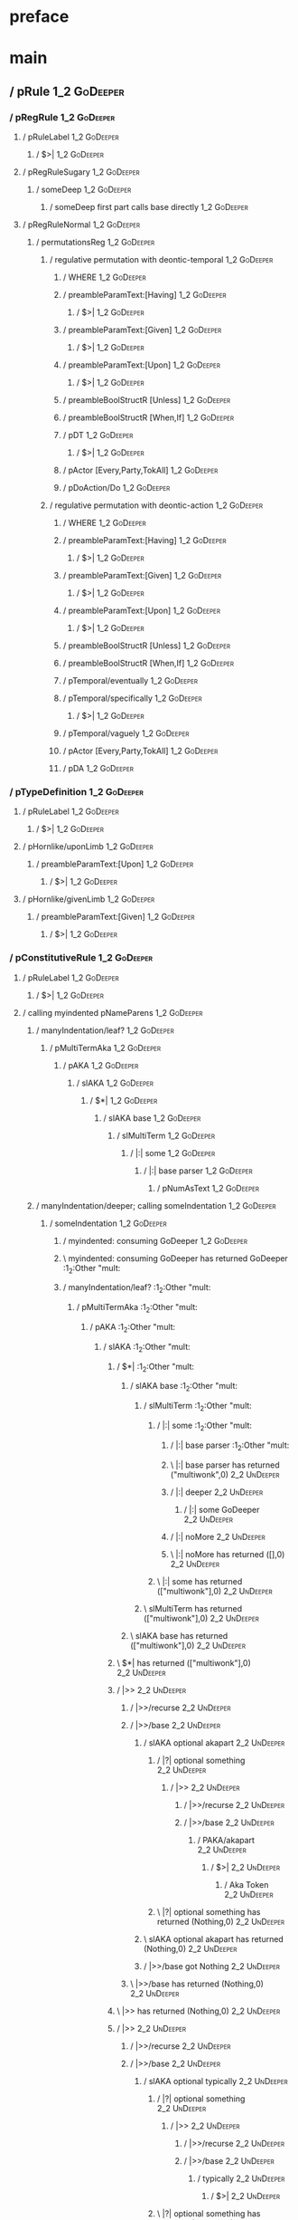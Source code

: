 * preface
:PROPERTIES:
:VISIBILITY: folded
:END:

* main
:PROPERTIES:
:VISIBILITY: children
:END:

** / pRule                                                                                                              :1_2:GoDeeper:
*** / pRegRule                                                                                                         :1_2:GoDeeper:
**** / pRuleLabel                                                                                                     :1_2:GoDeeper:
***** / $>|                                                                                                          :1_2:GoDeeper:
**** / pRegRuleSugary                                                                                                 :1_2:GoDeeper:
***** / someDeep                                                                                                     :1_2:GoDeeper:
****** / someDeep first part calls base directly                                                                    :1_2:GoDeeper:
**** / pRegRuleNormal                                                                                                 :1_2:GoDeeper:
***** / permutationsReg                                                                                              :1_2:GoDeeper:
****** / regulative permutation with deontic-temporal                                                               :1_2:GoDeeper:
******* / WHERE                                                                                                    :1_2:GoDeeper:
******* / preambleParamText:[Having]                                                                               :1_2:GoDeeper:
******** / $>|                                                                                                    :1_2:GoDeeper:
******* / preambleParamText:[Given]                                                                                :1_2:GoDeeper:
******** / $>|                                                                                                    :1_2:GoDeeper:
******* / preambleParamText:[Upon]                                                                                 :1_2:GoDeeper:
******** / $>|                                                                                                    :1_2:GoDeeper:
******* / preambleBoolStructR [Unless]                                                                             :1_2:GoDeeper:
******* / preambleBoolStructR [When,If]                                                                            :1_2:GoDeeper:
******* / pDT                                                                                                      :1_2:GoDeeper:
******** / $>|                                                                                                    :1_2:GoDeeper:
******* / pActor [Every,Party,TokAll]                                                                              :1_2:GoDeeper:
******* / pDoAction/Do                                                                                             :1_2:GoDeeper:
****** / regulative permutation with deontic-action                                                                 :1_2:GoDeeper:
******* / WHERE                                                                                                    :1_2:GoDeeper:
******* / preambleParamText:[Having]                                                                               :1_2:GoDeeper:
******** / $>|                                                                                                    :1_2:GoDeeper:
******* / preambleParamText:[Given]                                                                                :1_2:GoDeeper:
******** / $>|                                                                                                    :1_2:GoDeeper:
******* / preambleParamText:[Upon]                                                                                 :1_2:GoDeeper:
******** / $>|                                                                                                    :1_2:GoDeeper:
******* / preambleBoolStructR [Unless]                                                                             :1_2:GoDeeper:
******* / preambleBoolStructR [When,If]                                                                            :1_2:GoDeeper:
******* / pTemporal/eventually                                                                                     :1_2:GoDeeper:
******* / pTemporal/specifically                                                                                   :1_2:GoDeeper:
******** / $>|                                                                                                    :1_2:GoDeeper:
******* / pTemporal/vaguely                                                                                        :1_2:GoDeeper:
******* / pActor [Every,Party,TokAll]                                                                              :1_2:GoDeeper:
******* / pDA                                                                                                      :1_2:GoDeeper:
*** / pTypeDefinition                                                                                                  :1_2:GoDeeper:
**** / pRuleLabel                                                                                                     :1_2:GoDeeper:
***** / $>|                                                                                                          :1_2:GoDeeper:
**** / pHornlike/uponLimb                                                                                             :1_2:GoDeeper:
***** / preambleParamText:[Upon]                                                                                     :1_2:GoDeeper:
****** / $>|                                                                                                        :1_2:GoDeeper:
**** / pHornlike/givenLimb                                                                                            :1_2:GoDeeper:
***** / preambleParamText:[Given]                                                                                    :1_2:GoDeeper:
****** / $>|                                                                                                        :1_2:GoDeeper:
*** / pConstitutiveRule                                                                                                :1_2:GoDeeper:
**** / pRuleLabel                                                                                                     :1_2:GoDeeper:
***** / $>|                                                                                                          :1_2:GoDeeper:
**** / calling myindented pNameParens                                                                                 :1_2:GoDeeper:
***** / manyIndentation/leaf?                                                                                        :1_2:GoDeeper:
****** / pMultiTermAka                                                                                              :1_2:GoDeeper:
******* / pAKA                                                                                                     :1_2:GoDeeper:
******** / slAKA                                                                                                  :1_2:GoDeeper:
********* / $*|                                                                                                  :1_2:GoDeeper:
********** / slAKA base                                                                                         :1_2:GoDeeper:
*********** / slMultiTerm                                                                                      :1_2:GoDeeper:
************ / |:| some                                                                                       :1_2:GoDeeper:
************* / |:| base parser                                                                              :1_2:GoDeeper:
************** / pNumAsText                                                                                 :1_2:GoDeeper:
***** / manyIndentation/deeper; calling someIndentation                                                              :1_2:GoDeeper:
****** / someIndentation                                                                                            :1_2:GoDeeper:
******* / myindented: consuming GoDeeper                                                                           :1_2:GoDeeper:
******* \ myindented: consuming GoDeeper has returned GoDeeper                                                      :1_2:Other "mult:
******* / manyIndentation/leaf?                                                                                     :1_2:Other "mult:
******** / pMultiTermAka                                                                                           :1_2:Other "mult:
********* / pAKA                                                                                                  :1_2:Other "mult:
********** / slAKA                                                                                               :1_2:Other "mult:
*********** / $*|                                                                                               :1_2:Other "mult:
************ / slAKA base                                                                                      :1_2:Other "mult:
************* / slMultiTerm                                                                                   :1_2:Other "mult:
************** / |:| some                                                                                    :1_2:Other "mult:
*************** / |:| base parser                                                                           :1_2:Other "mult:
*************** \ |:| base parser has returned ("multiwonk",0)                                               :2_2:UnDeeper:
*************** / |:| deeper                                                                                 :2_2:UnDeeper:
**************** / |:| some GoDeeper                                                                        :2_2:UnDeeper:
*************** / |:| noMore                                                                                 :2_2:UnDeeper:
*************** \ |:| noMore has returned ([],0)                                                             :2_2:UnDeeper:
************** \ |:| some has returned (["multiwonk"],0)                                                      :2_2:UnDeeper:
************* \ slMultiTerm has returned (["multiwonk"],0)                                                     :2_2:UnDeeper:
************ \ slAKA base has returned (["multiwonk"],0)                                                        :2_2:UnDeeper:
*********** \ $*| has returned (["multiwonk"],0)                                                                 :2_2:UnDeeper:
*********** / |>>                                                                                                :2_2:UnDeeper:
************ / |>>/recurse                                                                                      :2_2:UnDeeper:
************ / |>>/base                                                                                         :2_2:UnDeeper:
************* / slAKA optional akapart                                                                         :2_2:UnDeeper:
************** / |?| optional something                                                                       :2_2:UnDeeper:
*************** / |>>                                                                                        :2_2:UnDeeper:
**************** / |>>/recurse                                                                              :2_2:UnDeeper:
**************** / |>>/base                                                                                 :2_2:UnDeeper:
***************** / PAKA/akapart                                                                           :2_2:UnDeeper:
****************** / $>|                                                                                  :2_2:UnDeeper:
******************* / Aka Token                                                                          :2_2:UnDeeper:
************** \ |?| optional something has returned (Nothing,0)                                              :2_2:UnDeeper:
************* \ slAKA optional akapart has returned (Nothing,0)                                                :2_2:UnDeeper:
************* / |>>/base got Nothing                                                                           :2_2:UnDeeper:
************ \ |>>/base has returned (Nothing,0)                                                                :2_2:UnDeeper:
*********** \ |>> has returned (Nothing,0)                                                                       :2_2:UnDeeper:
*********** / |>>                                                                                                :2_2:UnDeeper:
************ / |>>/recurse                                                                                      :2_2:UnDeeper:
************ / |>>/base                                                                                         :2_2:UnDeeper:
************* / slAKA optional typically                                                                       :2_2:UnDeeper:
************** / |?| optional something                                                                       :2_2:UnDeeper:
*************** / |>>                                                                                        :2_2:UnDeeper:
**************** / |>>/recurse                                                                              :2_2:UnDeeper:
**************** / |>>/base                                                                                 :2_2:UnDeeper:
***************** / typically                                                                              :2_2:UnDeeper:
****************** / $>|                                                                                  :2_2:UnDeeper:
************** \ |?| optional something has returned (Nothing,0)                                              :2_2:UnDeeper:
************* \ slAKA optional typically has returned (Nothing,0)                                              :2_2:UnDeeper:
************* / |>>/base got Nothing                                                                           :2_2:UnDeeper:
************ \ |>>/base has returned (Nothing,0)                                                                :2_2:UnDeeper:
*********** \ |>> has returned (Nothing,0)                                                                       :2_2:UnDeeper:
*********** / slAKA: proceeding after base and entityalias are retrieved ...                                     :2_2:UnDeeper:
*********** / pAKA: entityalias = Nothing                                                                        :2_2:UnDeeper:
********** \ slAKA has returned (["multiwonk"],0)                                                                 :2_2:UnDeeper:
********** / undeepers                                                                                            :2_2:UnDeeper:
*********** / sameLine/undeepers: reached end of line; now need to clear 0 UnDeepers                             :2_2:UnDeeper:
*********** / sameLine: success!                                                                                 :2_2:UnDeeper:
********** \ undeepers has returned ()                                                                            :2_2:UnDeeper:
********* \ pAKA has returned ["multiwonk"]                                                                        :2_2:UnDeeper:
******** \ pMultiTermAka has returned ["multiwonk"]                                                                 :2_2:UnDeeper:
******* \ manyIndentation/leaf? has returned ["multiwonk"]                                                           :2_2:UnDeeper:
******* / myindented: consuming UnDeeper                                                                             :2_2:UnDeeper:
******* \ myindented: consuming UnDeeper has returned UnDeeper                                                    :2_1:Means:
****** \ someIndentation has returned ["multiwonk"]                                                                :2_1:Means:
***** \ manyIndentation/deeper; calling someIndentation has returned ["multiwonk"]                                  :2_1:Means:
**** \ calling myindented pNameParens has returned ["multiwonk"]                                                     :2_1:Means:
**** / manyIndentation/leaf?                                                                                         :2_1:Means:
***** / permutationsCon: copula=[Means,Includes,Is], positive=[When,If], negative=[Unless], given=[Given]           :2_1:Means:
****** / preambleParamText:[Given]                                                                                 :2_1:Means:
******* / $>|                                                                                                     :2_1:Means:
****** / preambleBoolStructR [Unless]                                                                              :2_1:Means:
****** / preambleBoolStructR [When,If]                                                                             :2_1:Means:
****** / preambleBoolStructR [Means,Includes,Is]                                                                   :2_1:Means:
******* / pBSR                                                                                                     :2_2:GoDeeper:
******** / ppp inner                                                                                              :2_2:GoDeeper:
********* / term p                                                                                               :2_2:GoDeeper:
********** / term p/1a:label directly above                                                                     :2_2:GoDeeper:
*********** / $*|                                                                                              :2_2:GoDeeper:
************ / |:| some                                                                                       :2_2:GoDeeper:
************* / |:| base parser                                                                              :2_2:GoDeeper:
************** / pNumAsText                                                                                 :2_2:GoDeeper:
********** / term p/b:label to the left of line below, with EOL                                                 :2_2:GoDeeper:
*********** / |:| some                                                                                         :2_2:GoDeeper:
************ / |:| base parser                                                                                :2_2:GoDeeper:
************* / pNumAsText                                                                                   :2_2:GoDeeper:
********** / term p/notLabelTerm                                                                                :2_2:GoDeeper:
*********** / term p/2:someIndentation expr p                                                                  :2_2:GoDeeper:
************ / someIndentation                                                                                :2_2:GoDeeper:
************* / myindented: consuming GoDeeper                                                               :2_2:GoDeeper:
************* \ myindented: consuming GoDeeper has returned GoDeeper                                          :2_2:Other "poop:
************* / manyIndentation/leaf?                                                                         :2_2:Other "poop:
************** / term p                                                                                      :2_2:Other "poop:
*************** / term p/1a:label directly above                                                            :2_2:Other "poop:
**************** / $*|                                                                                     :2_2:Other "poop:
***************** / |:| some                                                                              :2_2:Other "poop:
****************** / |:| base parser                                                                     :2_2:Other "poop:
****************** \ |:| base parser has returned ("poopoo",0)                                            :3_2:UnDeeper:
****************** / |:| deeper                                                                           :3_2:UnDeeper:
******************* / |:| some GoDeeper                                                                  :3_2:UnDeeper:
****************** / |:| noMore                                                                           :3_2:UnDeeper:
****************** \ |:| noMore has returned ([],0)                                                       :3_2:UnDeeper:
***************** \ |:| some has returned (["poopoo"],0)                                                   :3_2:UnDeeper:
***************** / pNumAsText                                                                             :3_2:UnDeeper:
*************** / term p/b:label to the left of line below, with EOL                                        :2_2:Other "poop:
**************** / |:| some                                                                                :2_2:Other "poop:
***************** / |:| base parser                                                                       :2_2:Other "poop:
***************** \ |:| base parser has returned ("poopoo",0)                                              :3_2:UnDeeper:
***************** / |:| deeper                                                                             :3_2:UnDeeper:
****************** / |:| some GoDeeper                                                                    :3_2:UnDeeper:
***************** / |:| noMore                                                                             :3_2:UnDeeper:
***************** \ |:| noMore has returned ([],0)                                                         :3_2:UnDeeper:
**************** \ |:| some has returned (["poopoo"],0)                                                     :3_2:UnDeeper:
**************** / undeepers                                                                                :3_2:UnDeeper:
***************** / sameLine/undeepers: reached end of line; now need to clear 0 UnDeepers                 :3_2:UnDeeper:
***************** / sameLine: success!                                                                     :3_2:UnDeeper:
**************** \ undeepers has returned ()                                                                :3_2:UnDeeper:
**************** / matching EOL                                                                             :3_2:UnDeeper:
*************** / term p/notLabelTerm                                                                       :2_2:Other "poop:
**************** / term p/2:someIndentation expr p                                                         :2_2:Other "poop:
***************** / someIndentation                                                                       :2_2:Other "poop:
****************** / myindented: consuming GoDeeper                                                      :2_2:Other "poop:
**************** / term p/3:plain p                                                                        :2_2:Other "poop:
***************** / pRelPred                                                                              :2_2:Other "poop:
****************** / slRelPred                                                                           :2_2:Other "poop:
******************* / nested simpleHorn                                                                 :2_2:Other "poop:
******************** / |^|                                                                             :2_2:Other "poop:
******************** / $*|                                                                             :2_2:Other "poop:
********************* / slMultiTerm                                                                   :2_2:Other "poop:
********************** / |:| some                                                                    :2_2:Other "poop:
*********************** / |:| base parser                                                           :2_2:Other "poop:
*********************** \ |:| base parser has returned ("poopoo",0)                                  :3_2:UnDeeper:
*********************** / |:| deeper                                                                 :3_2:UnDeeper:
************************ / |:| some GoDeeper                                                        :3_2:UnDeeper:
*********************** / |:| noMore                                                                 :3_2:UnDeeper:
*********************** \ |:| noMore has returned ([],0)                                             :3_2:UnDeeper:
********************** \ |:| some has returned (["poopoo"],0)                                         :3_2:UnDeeper:
********************* \ slMultiTerm has returned (["poopoo"],0)                                        :3_2:UnDeeper:
******************** \ $*| has returned (["poopoo"],0)                                                  :3_2:UnDeeper:
******************** / |^| deeps                                                                        :3_2:UnDeeper:
******************** \ |^| deeps has returned [UnDeeper]                                             :3_1:Or:
******************* / RPConstraint                                                                      :2_2:Other "poop:
******************** / $*|                                                                             :2_2:Other "poop:
********************* / slMultiTerm                                                                   :2_2:Other "poop:
********************** / |:| some                                                                    :2_2:Other "poop:
*********************** / |:| base parser                                                           :2_2:Other "poop:
*********************** \ |:| base parser has returned ("poopoo",0)                                  :3_2:UnDeeper:
*********************** / |:| deeper                                                                 :3_2:UnDeeper:
************************ / |:| some GoDeeper                                                        :3_2:UnDeeper:
*********************** / |:| noMore                                                                 :3_2:UnDeeper:
*********************** \ |:| noMore has returned ([],0)                                             :3_2:UnDeeper:
********************** \ |:| some has returned (["poopoo"],0)                                         :3_2:UnDeeper:
********************* \ slMultiTerm has returned (["poopoo"],0)                                        :3_2:UnDeeper:
******************** \ $*| has returned (["poopoo"],0)                                                  :3_2:UnDeeper:
******************** / |>| calling $>>                                                                  :3_2:UnDeeper:
********************* / $>>                                                                            :3_2:UnDeeper:
********************** / $>>/recurse                                                                  :3_2:UnDeeper:
********************** / $>>/base                                                                     :3_2:UnDeeper:
******************* / RPBoolStructR                                                                     :2_2:Other "poop:
******************** / $*|                                                                             :2_2:Other "poop:
********************* / slMultiTerm                                                                   :2_2:Other "poop:
********************** / |:| some                                                                    :2_2:Other "poop:
*********************** / |:| base parser                                                           :2_2:Other "poop:
*********************** \ |:| base parser has returned ("poopoo",0)                                  :3_2:UnDeeper:
*********************** / |:| deeper                                                                 :3_2:UnDeeper:
************************ / |:| some GoDeeper                                                        :3_2:UnDeeper:
*********************** / |:| noMore                                                                 :3_2:UnDeeper:
*********************** \ |:| noMore has returned ([],0)                                             :3_2:UnDeeper:
********************** \ |:| some has returned (["poopoo"],0)                                         :3_2:UnDeeper:
********************* \ slMultiTerm has returned (["poopoo"],0)                                        :3_2:UnDeeper:
******************** \ $*| has returned (["poopoo"],0)                                                  :3_2:UnDeeper:
******************** / |>| calling $>>                                                                  :3_2:UnDeeper:
********************* / $>>                                                                            :3_2:UnDeeper:
********************** / $>>/recurse                                                                  :3_2:UnDeeper:
********************** / $>>/base                                                                     :3_2:UnDeeper:
******************* / RPMT                                                                              :2_2:Other "poop:
******************** / $*|                                                                             :2_2:Other "poop:
********************* / slAKA                                                                         :2_2:Other "poop:
********************** / $*|                                                                         :2_2:Other "poop:
*********************** / slAKA base                                                                :2_2:Other "poop:
************************ / slMultiTerm                                                             :2_2:Other "poop:
************************* / |:| some                                                              :2_2:Other "poop:
************************** / |:| base parser                                                     :2_2:Other "poop:
************************** \ |:| base parser has returned ("poopoo",0)                            :3_2:UnDeeper:
************************** / |:| deeper                                                           :3_2:UnDeeper:
*************************** / |:| some GoDeeper                                                  :3_2:UnDeeper:
************************** / |:| noMore                                                           :3_2:UnDeeper:
************************** \ |:| noMore has returned ([],0)                                       :3_2:UnDeeper:
************************* \ |:| some has returned (["poopoo"],0)                                   :3_2:UnDeeper:
************************ \ slMultiTerm has returned (["poopoo"],0)                                  :3_2:UnDeeper:
*********************** \ slAKA base has returned (["poopoo"],0)                                     :3_2:UnDeeper:
********************** \ $*| has returned (["poopoo"],0)                                              :3_2:UnDeeper:
********************** / |>>                                                                          :3_2:UnDeeper:
*********************** / |>>/recurse                                                                :3_2:UnDeeper:
*********************** / |>>/base                                                                   :3_2:UnDeeper:
************************ / slAKA optional akapart                                                   :3_2:UnDeeper:
************************* / |?| optional something                                                 :3_2:UnDeeper:
************************** / |>>                                                                  :3_2:UnDeeper:
*************************** / |>>/recurse                                                        :3_2:UnDeeper:
*************************** / |>>/base                                                           :3_2:UnDeeper:
**************************** / PAKA/akapart                                                     :3_2:UnDeeper:
***************************** / $>|                                                            :3_2:UnDeeper:
****************************** / Aka Token                                                    :3_2:UnDeeper:
************************* \ |?| optional something has returned (Nothing,0)                        :3_2:UnDeeper:
************************ \ slAKA optional akapart has returned (Nothing,0)                          :3_2:UnDeeper:
************************ / |>>/base got Nothing                                                     :3_2:UnDeeper:
*********************** \ |>>/base has returned (Nothing,0)                                          :3_2:UnDeeper:
********************** \ |>> has returned (Nothing,0)                                                 :3_2:UnDeeper:
********************** / |>>                                                                          :3_2:UnDeeper:
*********************** / |>>/recurse                                                                :3_2:UnDeeper:
*********************** / |>>/base                                                                   :3_2:UnDeeper:
************************ / slAKA optional typically                                                 :3_2:UnDeeper:
************************* / |?| optional something                                                 :3_2:UnDeeper:
************************** / |>>                                                                  :3_2:UnDeeper:
*************************** / |>>/recurse                                                        :3_2:UnDeeper:
*************************** / |>>/base                                                           :3_2:UnDeeper:
**************************** / typically                                                        :3_2:UnDeeper:
***************************** / $>|                                                            :3_2:UnDeeper:
************************* \ |?| optional something has returned (Nothing,0)                        :3_2:UnDeeper:
************************ \ slAKA optional typically has returned (Nothing,0)                        :3_2:UnDeeper:
************************ / |>>/base got Nothing                                                     :3_2:UnDeeper:
*********************** \ |>>/base has returned (Nothing,0)                                          :3_2:UnDeeper:
********************** \ |>> has returned (Nothing,0)                                                 :3_2:UnDeeper:
********************** / slAKA: proceeding after base and entityalias are retrieved ...               :3_2:UnDeeper:
********************** / pAKA: entityalias = Nothing                                                  :3_2:UnDeeper:
********************* \ slAKA has returned (["poopoo"],0)                                              :3_2:UnDeeper:
******************** \ $*| has returned (["poopoo"],0)                                                  :3_2:UnDeeper:
******************* \ RPMT has returned (RPMT ["poopoo"],0)                                              :3_2:UnDeeper:
****************** \ slRelPred has returned (RPMT ["poopoo"],0)                                           :3_2:UnDeeper:
****************** / undeepers                                                                            :3_2:UnDeeper:
******************* / sameLine/undeepers: reached end of line; now need to clear 0 UnDeepers             :3_2:UnDeeper:
******************* / sameLine: success!                                                                 :3_2:UnDeeper:
****************** \ undeepers has returned ()                                                            :3_2:UnDeeper:
***************** \ pRelPred has returned RPMT ["poopoo"]                                                  :3_2:UnDeeper:
**************** \ term p/3:plain p has returned MyLeaf (RPMT ["poopoo"])                                   :3_2:UnDeeper:
*************** \ term p/notLabelTerm has returned MyLeaf (RPMT ["poopoo"])                                  :3_2:UnDeeper:
************** \ term p has returned MyLeaf (RPMT ["poopoo"])                                                 :3_2:UnDeeper:
************** / binary(Or)                                                                                   :3_2:UnDeeper:
************** / binary(And)                                                                                  :3_2:UnDeeper:
************** / binary(SetLess)                                                                              :3_2:UnDeeper:
************** / binary(SetPlus)                                                                              :3_2:UnDeeper:
************* \ manyIndentation/leaf? has returned MyLeaf (RPMT ["poopoo"])                                    :3_2:UnDeeper:
************* / myindented: consuming UnDeeper                                                                 :3_2:UnDeeper:
************* \ myindented: consuming UnDeeper has returned UnDeeper                                        :3_1:Or:
************ \ someIndentation has returned MyLeaf (RPMT ["poopoo"])                                         :3_1:Or:
*********** \ term p/2:someIndentation expr p has returned MyLeaf (RPMT ["poopoo"])                           :3_1:Or:
********** \ term p/notLabelTerm has returned MyLeaf (RPMT ["poopoo"])                                         :3_1:Or:
********* \ term p has returned MyLeaf (RPMT ["poopoo"])                                                        :3_1:Or:
********* / binary(Or)                                                                                          :3_1:Or:
********* \ binary(Or) has returned Or                                                                           :3_2:GoDeeper:
********* / term p                                                                                               :3_2:GoDeeper:
********** / term p/1a:label directly above                                                                     :3_2:GoDeeper:
*********** / $*|                                                                                              :3_2:GoDeeper:
************ / |:| some                                                                                       :3_2:GoDeeper:
************* / |:| base parser                                                                              :3_2:GoDeeper:
************** / pNumAsText                                                                                 :3_2:GoDeeper:
********** / term p/b:label to the left of line below, with EOL                                                 :3_2:GoDeeper:
*********** / |:| some                                                                                         :3_2:GoDeeper:
************ / |:| base parser                                                                                :3_2:GoDeeper:
************* / pNumAsText                                                                                   :3_2:GoDeeper:
********** / term p/notLabelTerm                                                                                :3_2:GoDeeper:
*********** / term p/2:someIndentation expr p                                                                  :3_2:GoDeeper:
************ / someIndentation                                                                                :3_2:GoDeeper:
************* / myindented: consuming GoDeeper                                                               :3_2:GoDeeper:
************* \ myindented: consuming GoDeeper has returned GoDeeper                                          :3_2:Other "the":
************* / manyIndentation/leaf?                                                                         :3_2:Other "the":
************** / term p                                                                                      :3_2:Other "the":
*************** / term p/1a:label directly above                                                            :3_2:Other "the":
**************** / $*|                                                                                     :3_2:Other "the":
***************** / |:| some                                                                              :3_2:Other "the":
****************** / |:| base parser                                                                     :3_2:Other "the":
****************** \ |:| base parser has returned ("the",0)                                               :3_3:GoDeeper:
****************** / |:| deeper                                                                           :3_3:GoDeeper:
******************* / |:| some GoDeeper                                                                  :3_3:GoDeeper:
******************* \ |:| some GoDeeper has returned [GoDeeper,GoDeeper,GoDeeper]                             :3_5:Other "honk:
******************* / |:| some                                                                                :3_5:Other "honk:
******************** / |:| base parser                                                                       :3_5:Other "honk:
******************** \ |:| base parser has returned ("honk",0)                                                :4_5:UnDeeper:
******************** / |:| deeper                                                                             :4_5:UnDeeper:
********************* / |:| some GoDeeper                                                                    :4_5:UnDeeper:
******************** / |:| noMore                                                                             :4_5:UnDeeper:
******************** \ |:| noMore has returned ([],0)                                                         :4_5:UnDeeper:
******************* \ |:| some has returned (["honk"],0)                                                       :4_5:UnDeeper:
****************** \ |:| deeper has returned (["honk"],3)                                                       :4_5:UnDeeper:
***************** \ |:| some has returned (["the","honk"],3)                                                     :4_5:UnDeeper:
***************** / pNumAsText                                                                                   :4_5:UnDeeper:
*************** / term p/b:label to the left of line below, with EOL                                        :3_2:Other "the":
**************** / |:| some                                                                                :3_2:Other "the":
***************** / |:| base parser                                                                       :3_2:Other "the":
***************** \ |:| base parser has returned ("the",0)                                                 :3_3:GoDeeper:
***************** / |:| deeper                                                                             :3_3:GoDeeper:
****************** / |:| some GoDeeper                                                                    :3_3:GoDeeper:
****************** \ |:| some GoDeeper has returned [GoDeeper,GoDeeper,GoDeeper]                               :3_5:Other "honk:
****************** / |:| some                                                                                  :3_5:Other "honk:
******************* / |:| base parser                                                                         :3_5:Other "honk:
******************* \ |:| base parser has returned ("honk",0)                                                  :4_5:UnDeeper:
******************* / |:| deeper                                                                               :4_5:UnDeeper:
******************** / |:| some GoDeeper                                                                      :4_5:UnDeeper:
******************* / |:| noMore                                                                               :4_5:UnDeeper:
******************* \ |:| noMore has returned ([],0)                                                           :4_5:UnDeeper:
****************** \ |:| some has returned (["honk"],0)                                                         :4_5:UnDeeper:
***************** \ |:| deeper has returned (["honk"],3)                                                         :4_5:UnDeeper:
**************** \ |:| some has returned (["the","honk"],3)                                                       :4_5:UnDeeper:
**************** / undeepers                                                                                      :4_5:UnDeeper:
***************** / sameLine/undeepers: reached end of line; now need to clear 3 UnDeepers                       :4_5:UnDeeper:
*************** / term p/notLabelTerm                                                                       :3_2:Other "the":
**************** / term p/2:someIndentation expr p                                                         :3_2:Other "the":
***************** / someIndentation                                                                       :3_2:Other "the":
****************** / myindented: consuming GoDeeper                                                      :3_2:Other "the":
**************** / term p/3:plain p                                                                        :3_2:Other "the":
***************** / pRelPred                                                                              :3_2:Other "the":
****************** / slRelPred                                                                           :3_2:Other "the":
******************* / nested simpleHorn                                                                 :3_2:Other "the":
******************** / |^|                                                                             :3_2:Other "the":
******************** / $*|                                                                             :3_2:Other "the":
********************* / slMultiTerm                                                                   :3_2:Other "the":
********************** / |:| some                                                                    :3_2:Other "the":
*********************** / |:| base parser                                                           :3_2:Other "the":
*********************** \ |:| base parser has returned ("the",0)                                     :3_3:GoDeeper:
*********************** / |:| deeper                                                                 :3_3:GoDeeper:
************************ / |:| some GoDeeper                                                        :3_3:GoDeeper:
************************ \ |:| some GoDeeper has returned [GoDeeper,GoDeeper,GoDeeper]                   :3_5:Other "honk:
************************ / |:| some                                                                      :3_5:Other "honk:
************************* / |:| base parser                                                             :3_5:Other "honk:
************************* \ |:| base parser has returned ("honk",0)                                      :4_5:UnDeeper:
************************* / |:| deeper                                                                   :4_5:UnDeeper:
************************** / |:| some GoDeeper                                                          :4_5:UnDeeper:
************************* / |:| noMore                                                                   :4_5:UnDeeper:
************************* \ |:| noMore has returned ([],0)                                               :4_5:UnDeeper:
************************ \ |:| some has returned (["honk"],0)                                             :4_5:UnDeeper:
*********************** \ |:| deeper has returned (["honk"],3)                                             :4_5:UnDeeper:
********************** \ |:| some has returned (["the","honk"],3)                                           :4_5:UnDeeper:
********************* \ slMultiTerm has returned (["the","honk"],3)                                          :4_5:UnDeeper:
******************** \ $*| has returned (["the","honk"],3)                                                    :4_5:UnDeeper:
******************** / |^| deeps                                                                              :4_5:UnDeeper:
******************** \ |^| deeps has returned [UnDeeper]                                                   :4_4:Or:
******************* / RPConstraint                                                                      :3_2:Other "the":
******************** / $*|                                                                             :3_2:Other "the":
********************* / slMultiTerm                                                                   :3_2:Other "the":
********************** / |:| some                                                                    :3_2:Other "the":
*********************** / |:| base parser                                                           :3_2:Other "the":
*********************** \ |:| base parser has returned ("the",0)                                     :3_3:GoDeeper:
*********************** / |:| deeper                                                                 :3_3:GoDeeper:
************************ / |:| some GoDeeper                                                        :3_3:GoDeeper:
************************ \ |:| some GoDeeper has returned [GoDeeper,GoDeeper,GoDeeper]                   :3_5:Other "honk:
************************ / |:| some                                                                      :3_5:Other "honk:
************************* / |:| base parser                                                             :3_5:Other "honk:
************************* \ |:| base parser has returned ("honk",0)                                      :4_5:UnDeeper:
************************* / |:| deeper                                                                   :4_5:UnDeeper:
************************** / |:| some GoDeeper                                                          :4_5:UnDeeper:
************************* / |:| noMore                                                                   :4_5:UnDeeper:
************************* \ |:| noMore has returned ([],0)                                               :4_5:UnDeeper:
************************ \ |:| some has returned (["honk"],0)                                             :4_5:UnDeeper:
*********************** \ |:| deeper has returned (["honk"],3)                                             :4_5:UnDeeper:
********************** \ |:| some has returned (["the","honk"],3)                                           :4_5:UnDeeper:
********************* \ slMultiTerm has returned (["the","honk"],3)                                          :4_5:UnDeeper:
******************** \ $*| has returned (["the","honk"],3)                                                    :4_5:UnDeeper:
******************** / |>| calling $>>                                                                        :4_5:UnDeeper:
********************* / $>>                                                                                  :4_5:UnDeeper:
********************** / $>>/recurse                                                                        :4_5:UnDeeper:
********************** / $>>/base                                                                           :4_5:UnDeeper:
******************* / RPBoolStructR                                                                     :3_2:Other "the":
******************** / $*|                                                                             :3_2:Other "the":
********************* / slMultiTerm                                                                   :3_2:Other "the":
********************** / |:| some                                                                    :3_2:Other "the":
*********************** / |:| base parser                                                           :3_2:Other "the":
*********************** \ |:| base parser has returned ("the",0)                                     :3_3:GoDeeper:
*********************** / |:| deeper                                                                 :3_3:GoDeeper:
************************ / |:| some GoDeeper                                                        :3_3:GoDeeper:
************************ \ |:| some GoDeeper has returned [GoDeeper,GoDeeper,GoDeeper]                   :3_5:Other "honk:
************************ / |:| some                                                                      :3_5:Other "honk:
************************* / |:| base parser                                                             :3_5:Other "honk:
************************* \ |:| base parser has returned ("honk",0)                                      :4_5:UnDeeper:
************************* / |:| deeper                                                                   :4_5:UnDeeper:
************************** / |:| some GoDeeper                                                          :4_5:UnDeeper:
************************* / |:| noMore                                                                   :4_5:UnDeeper:
************************* \ |:| noMore has returned ([],0)                                               :4_5:UnDeeper:
************************ \ |:| some has returned (["honk"],0)                                             :4_5:UnDeeper:
*********************** \ |:| deeper has returned (["honk"],3)                                             :4_5:UnDeeper:
********************** \ |:| some has returned (["the","honk"],3)                                           :4_5:UnDeeper:
********************* \ slMultiTerm has returned (["the","honk"],3)                                          :4_5:UnDeeper:
******************** \ $*| has returned (["the","honk"],3)                                                    :4_5:UnDeeper:
******************** / |>| calling $>>                                                                        :4_5:UnDeeper:
********************* / $>>                                                                                  :4_5:UnDeeper:
********************** / $>>/recurse                                                                        :4_5:UnDeeper:
********************** / $>>/base                                                                           :4_5:UnDeeper:
******************* / RPMT                                                                              :3_2:Other "the":
******************** / $*|                                                                             :3_2:Other "the":
********************* / slAKA                                                                         :3_2:Other "the":
********************** / $*|                                                                         :3_2:Other "the":
*********************** / slAKA base                                                                :3_2:Other "the":
************************ / slMultiTerm                                                             :3_2:Other "the":
************************* / |:| some                                                              :3_2:Other "the":
************************** / |:| base parser                                                     :3_2:Other "the":
************************** \ |:| base parser has returned ("the",0)                               :3_3:GoDeeper:
************************** / |:| deeper                                                           :3_3:GoDeeper:
*************************** / |:| some GoDeeper                                                  :3_3:GoDeeper:
*************************** \ |:| some GoDeeper has returned [GoDeeper,GoDeeper,GoDeeper]             :3_5:Other "honk:
*************************** / |:| some                                                                :3_5:Other "honk:
**************************** / |:| base parser                                                       :3_5:Other "honk:
**************************** \ |:| base parser has returned ("honk",0)                                :4_5:UnDeeper:
**************************** / |:| deeper                                                             :4_5:UnDeeper:
***************************** / |:| some GoDeeper                                                    :4_5:UnDeeper:
**************************** / |:| noMore                                                             :4_5:UnDeeper:
**************************** \ |:| noMore has returned ([],0)                                         :4_5:UnDeeper:
*************************** \ |:| some has returned (["honk"],0)                                       :4_5:UnDeeper:
************************** \ |:| deeper has returned (["honk"],3)                                       :4_5:UnDeeper:
************************* \ |:| some has returned (["the","honk"],3)                                     :4_5:UnDeeper:
************************ \ slMultiTerm has returned (["the","honk"],3)                                    :4_5:UnDeeper:
*********************** \ slAKA base has returned (["the","honk"],3)                                       :4_5:UnDeeper:
********************** \ $*| has returned (["the","honk"],3)                                                :4_5:UnDeeper:
********************** / |>>                                                                                :4_5:UnDeeper:
*********************** / |>>/recurse                                                                      :4_5:UnDeeper:
*********************** / |>>/base                                                                         :4_5:UnDeeper:
************************ / slAKA optional akapart                                                         :4_5:UnDeeper:
************************* / |?| optional something                                                       :4_5:UnDeeper:
************************** / |>>                                                                        :4_5:UnDeeper:
*************************** / |>>/recurse                                                              :4_5:UnDeeper:
*************************** / |>>/base                                                                 :4_5:UnDeeper:
**************************** / PAKA/akapart                                                           :4_5:UnDeeper:
***************************** / $>|                                                                  :4_5:UnDeeper:
****************************** / Aka Token                                                          :4_5:UnDeeper:
************************* \ |?| optional something has returned (Nothing,0)                              :4_5:UnDeeper:
************************ \ slAKA optional akapart has returned (Nothing,0)                                :4_5:UnDeeper:
************************ / |>>/base got Nothing                                                           :4_5:UnDeeper:
*********************** \ |>>/base has returned (Nothing,0)                                                :4_5:UnDeeper:
********************** \ |>> has returned (Nothing,0)                                                       :4_5:UnDeeper:
********************** / |>>                                                                                :4_5:UnDeeper:
*********************** / |>>/recurse                                                                      :4_5:UnDeeper:
*********************** / |>>/base                                                                         :4_5:UnDeeper:
************************ / slAKA optional typically                                                       :4_5:UnDeeper:
************************* / |?| optional something                                                       :4_5:UnDeeper:
************************** / |>>                                                                        :4_5:UnDeeper:
*************************** / |>>/recurse                                                              :4_5:UnDeeper:
*************************** / |>>/base                                                                 :4_5:UnDeeper:
**************************** / typically                                                              :4_5:UnDeeper:
***************************** / $>|                                                                  :4_5:UnDeeper:
************************* \ |?| optional something has returned (Nothing,0)                              :4_5:UnDeeper:
************************ \ slAKA optional typically has returned (Nothing,0)                              :4_5:UnDeeper:
************************ / |>>/base got Nothing                                                           :4_5:UnDeeper:
*********************** \ |>>/base has returned (Nothing,0)                                                :4_5:UnDeeper:
********************** \ |>> has returned (Nothing,0)                                                       :4_5:UnDeeper:
********************** / slAKA: proceeding after base and entityalias are retrieved ...                     :4_5:UnDeeper:
********************** / pAKA: entityalias = Nothing                                                        :4_5:UnDeeper:
********************* \ slAKA has returned (["the","honk"],3)                                                :4_5:UnDeeper:
******************** \ $*| has returned (["the","honk"],3)                                                    :4_5:UnDeeper:
******************* \ RPMT has returned (RPMT ["the","honk"],3)                                                :4_5:UnDeeper:
****************** \ slRelPred has returned (RPMT ["the","honk"],3)                                             :4_5:UnDeeper:
****************** / undeepers                                                                                  :4_5:UnDeeper:
******************* / sameLine/undeepers: reached end of line; now need to clear 3 UnDeepers                   :4_5:UnDeeper:
************* / manyIndentation/deeper; calling someIndentation                                               :3_2:Other "the":
************** / someIndentation                                                                             :3_2:Other "the":
*************** / myindented: consuming GoDeeper                                                            :3_2:Other "the":
*********** / term p/3:plain p                                                                                 :3_2:GoDeeper:
************ / pRelPred                                                                                       :3_2:GoDeeper:
************* / slRelPred                                                                                    :3_2:GoDeeper:
************** / nested simpleHorn                                                                          :3_2:GoDeeper:
*************** / |^|                                                                                      :3_2:GoDeeper:
*************** / $*|                                                                                      :3_2:GoDeeper:
**************** / slMultiTerm                                                                            :3_2:GoDeeper:
***************** / |:| some                                                                             :3_2:GoDeeper:
****************** / |:| base parser                                                                    :3_2:GoDeeper:
******************* / pNumAsText                                                                       :3_2:GoDeeper:
************** / RPConstraint                                                                               :3_2:GoDeeper:
*************** / $*|                                                                                      :3_2:GoDeeper:
**************** / slMultiTerm                                                                            :3_2:GoDeeper:
***************** / |:| some                                                                             :3_2:GoDeeper:
****************** / |:| base parser                                                                    :3_2:GoDeeper:
******************* / pNumAsText                                                                       :3_2:GoDeeper:
************** / RPBoolStructR                                                                              :3_2:GoDeeper:
*************** / $*|                                                                                      :3_2:GoDeeper:
**************** / slMultiTerm                                                                            :3_2:GoDeeper:
***************** / |:| some                                                                             :3_2:GoDeeper:
****************** / |:| base parser                                                                    :3_2:GoDeeper:
******************* / pNumAsText                                                                       :3_2:GoDeeper:
************** / RPMT                                                                                       :3_2:GoDeeper:
*************** / $*|                                                                                      :3_2:GoDeeper:
**************** / slAKA                                                                                  :3_2:GoDeeper:
***************** / $*|                                                                                  :3_2:GoDeeper:
****************** / slAKA base                                                                         :3_2:GoDeeper:
******************* / slMultiTerm                                                                      :3_2:GoDeeper:
******************** / |:| some                                                                       :3_2:GoDeeper:
********************* / |:| base parser                                                              :3_2:GoDeeper:
********************** / pNumAsText                                                                 :3_2:GoDeeper:
******** / withPrePost                                                                                            :2_2:GoDeeper:
********* / |<* starting                                                                                         :2_2:GoDeeper:
********* / $*|                                                                                                  :2_2:GoDeeper:
********** / pre part                                                                                           :2_2:GoDeeper:
*********** / aboveNextLineKeyword                                                                              :2_2:Other "poop:
************ / expectUnDeepers                                                                                 :2_2:Other "poop:
************* / ignoring ["poopoo"]                                                                            :3_2:UnDeeper:
************* / matched undeepers [UnDeeper]                                                                :3_1:Or:
************ \ expectUnDeepers has returned 1                                                                  :2_2:Other "poop:
************ / aNLK: determined undp_count = 1                                                                 :2_2:Other "poop:
************ / ->| trying to consume 1 GoDeepers                                                               :2_2:Other "poop:
************ / $*|                                                                                             :2_2:Other "poop:
************ \ $*| has returned ((),0)                                                                         :2_2:Other "poop:
*********** / /*= lookAhead failed, delegating to plain /+=                                                     :2_2:Other "poop:
*********** / aboveNextLineKeyword                                                                               :3_2:UnDeeper:
************ / expectUnDeepers                                                                                  :3_2:UnDeeper:
************* / ignoring []                                                                                    :3_2:UnDeeper:
************* / matched undeepers [UnDeeper]                                                                :3_1:Or:
************ \ expectUnDeepers has returned 1                                                                   :3_2:UnDeeper:
************ / aNLK: determined undp_count = 1                                                                  :3_2:UnDeeper:
************ / ->| trying to consume 1 GoDeepers                                                                :3_2:UnDeeper:
************ / $*|                                                                                              :3_2:UnDeeper:
************ \ $*| has returned ((),0)                                                                          :3_2:UnDeeper:
*********** / /*= lookAhead failed, delegating to plain /+=                                                      :3_2:UnDeeper:
******** / withPreOnly                                                                                            :2_2:GoDeeper:
********* / $*|                                                                                                  :2_2:GoDeeper:
********** / pre part                                                                                           :2_2:GoDeeper:
*********** / aboveNextLineKeyword                                                                              :2_2:Other "poop:
************ / expectUnDeepers                                                                                 :2_2:Other "poop:
************* / ignoring ["poopoo"]                                                                            :3_2:UnDeeper:
************* / matched undeepers [UnDeeper]                                                                :3_1:Or:
************ \ expectUnDeepers has returned 1                                                                  :2_2:Other "poop:
************ / aNLK: determined undp_count = 1                                                                 :2_2:Other "poop:
************ / ->| trying to consume 1 GoDeepers                                                               :2_2:Other "poop:
************ / $*|                                                                                             :2_2:Other "poop:
************ \ $*| has returned ((),0)                                                                         :2_2:Other "poop:
*********** / /*= lookAhead failed, delegating to plain /+=                                                     :2_2:Other "poop:
*********** / aboveNextLineKeyword                                                                               :3_2:UnDeeper:
************ / expectUnDeepers                                                                                  :3_2:UnDeeper:
************* / ignoring []                                                                                    :3_2:UnDeeper:
************* / matched undeepers [UnDeeper]                                                                :3_1:Or:
************ \ expectUnDeepers has returned 1                                                                   :3_2:UnDeeper:
************ / aNLK: determined undp_count = 1                                                                  :3_2:UnDeeper:
************ / ->| trying to consume 1 GoDeepers                                                                :3_2:UnDeeper:
************ / $*|                                                                                              :3_2:UnDeeper:
************ \ $*| has returned ((),0)                                                                          :3_2:UnDeeper:
*********** / /*= lookAhead failed, delegating to plain /+=                                                      :3_2:UnDeeper:
**** / manyIndentation/deeper; calling someIndentation                                                               :2_1:Means:
***** / someIndentation                                                                                             :2_1:Means:
****** / myindented: consuming GoDeeper                                                                            :2_1:Means:
*** / pScenarioRule                                                                                                    :1_2:GoDeeper:
**** / pRuleLabel                                                                                                     :1_2:GoDeeper:
***** / $>|                                                                                                          :1_2:GoDeeper:
**** / pExpect                                                                                                        :1_2:GoDeeper:
*** / pHornlike                                                                                                        :1_2:GoDeeper:
**** / pSrcRef                                                                                                        :1_2:GoDeeper:
***** / pRuleLabel                                                                                                   :1_2:GoDeeper:
****** / $>|                                                                                                        :1_2:GoDeeper:
**** \ pSrcRef has returned (Nothing,Just (SrcRef {url = "test/inline-1-r.csv", short = "test/inline-1-r.csv", srcrow = 2, srccol = 1, version = Nothing})) :1_2:GoDeeper:
**** / pHornlike / permute                                                                                            :1_2:GoDeeper:
***** / whenCase                                                                                                     :1_2:GoDeeper:
****** / whenMeansIf                                                                                                :1_2:GoDeeper:
****** / Otherwise                                                                                                  :1_2:GoDeeper:
***** / pHornlike/uponLimb                                                                                           :1_2:GoDeeper:
****** / preambleParamText:[Upon]                                                                                   :1_2:GoDeeper:
******* / $>|                                                                                                      :1_2:GoDeeper:
***** / whenCase                                                                                                     :1_2:GoDeeper:
****** / whenMeansIf                                                                                                :1_2:GoDeeper:
****** / Otherwise                                                                                                  :1_2:GoDeeper:
***** / pHornlike/givenLimb                                                                                          :1_2:GoDeeper:
****** / preambleParamText:[Given]                                                                                  :1_2:GoDeeper:
******* / $>|                                                                                                      :1_2:GoDeeper:
***** / whenCase                                                                                                     :1_2:GoDeeper:
****** / whenMeansIf                                                                                                :1_2:GoDeeper:
****** / Otherwise                                                                                                  :1_2:GoDeeper:
***** / pHornlike/ambitious                                                                                          :1_2:GoDeeper:
****** / $>|                                                                                                        :1_2:GoDeeper:
***** / pHornlike/someStructure                                                                                      :1_2:GoDeeper:
****** / manyIndentation/leaf?                                                                                      :1_2:GoDeeper:
******* / relPredNextlineWhen                                                                                      :1_2:GoDeeper:
******** / pRelPred optIndentedTuple whenCase                                                                     :1_2:GoDeeper:
********* / optIndentedTuple                                                                                     :1_2:GoDeeper:
********** / optIndented                                                                                        :1_2:GoDeeper:
*********** / pRelPred                                                                                         :1_2:GoDeeper:
************ / slRelPred                                                                                      :1_2:GoDeeper:
************* / nested simpleHorn                                                                            :1_2:GoDeeper:
************** / |^|                                                                                        :1_2:GoDeeper:
************** / $*|                                                                                        :1_2:GoDeeper:
*************** / slMultiTerm                                                                              :1_2:GoDeeper:
**************** / |:| some                                                                               :1_2:GoDeeper:
***************** / |:| base parser                                                                      :1_2:GoDeeper:
****************** / pNumAsText                                                                         :1_2:GoDeeper:
************* / RPConstraint                                                                                 :1_2:GoDeeper:
************** / $*|                                                                                        :1_2:GoDeeper:
*************** / slMultiTerm                                                                              :1_2:GoDeeper:
**************** / |:| some                                                                               :1_2:GoDeeper:
***************** / |:| base parser                                                                      :1_2:GoDeeper:
****************** / pNumAsText                                                                         :1_2:GoDeeper:
************* / RPBoolStructR                                                                                :1_2:GoDeeper:
************** / $*|                                                                                        :1_2:GoDeeper:
*************** / slMultiTerm                                                                              :1_2:GoDeeper:
**************** / |:| some                                                                               :1_2:GoDeeper:
***************** / |:| base parser                                                                      :1_2:GoDeeper:
****************** / pNumAsText                                                                         :1_2:GoDeeper:
************* / RPMT                                                                                         :1_2:GoDeeper:
************** / $*|                                                                                        :1_2:GoDeeper:
*************** / slAKA                                                                                    :1_2:GoDeeper:
**************** / $*|                                                                                    :1_2:GoDeeper:
***************** / slAKA base                                                                           :1_2:GoDeeper:
****************** / slMultiTerm                                                                        :1_2:GoDeeper:
******************* / |:| some                                                                         :1_2:GoDeeper:
******************** / |:| base parser                                                                :1_2:GoDeeper:
********************* / pNumAsText                                                                   :1_2:GoDeeper:
******* / relPredSamelineWhen                                                                                      :1_2:GoDeeper:
******** / $*|                                                                                                    :1_2:GoDeeper:
********* / slRelPred                                                                                            :1_2:GoDeeper:
********** / nested simpleHorn                                                                                  :1_2:GoDeeper:
*********** / |^|                                                                                              :1_2:GoDeeper:
*********** / $*|                                                                                              :1_2:GoDeeper:
************ / slMultiTerm                                                                                    :1_2:GoDeeper:
************* / |:| some                                                                                     :1_2:GoDeeper:
************** / |:| base parser                                                                            :1_2:GoDeeper:
*************** / pNumAsText                                                                               :1_2:GoDeeper:
********** / RPConstraint                                                                                       :1_2:GoDeeper:
*********** / $*|                                                                                              :1_2:GoDeeper:
************ / slMultiTerm                                                                                    :1_2:GoDeeper:
************* / |:| some                                                                                     :1_2:GoDeeper:
************** / |:| base parser                                                                            :1_2:GoDeeper:
*************** / pNumAsText                                                                               :1_2:GoDeeper:
********** / RPBoolStructR                                                                                      :1_2:GoDeeper:
*********** / $*|                                                                                              :1_2:GoDeeper:
************ / slMultiTerm                                                                                    :1_2:GoDeeper:
************* / |:| some                                                                                     :1_2:GoDeeper:
************** / |:| base parser                                                                            :1_2:GoDeeper:
*************** / pNumAsText                                                                               :1_2:GoDeeper:
********** / RPMT                                                                                               :1_2:GoDeeper:
*********** / $*|                                                                                              :1_2:GoDeeper:
************ / slAKA                                                                                          :1_2:GoDeeper:
************* / $*|                                                                                          :1_2:GoDeeper:
************** / slAKA base                                                                                 :1_2:GoDeeper:
*************** / slMultiTerm                                                                              :1_2:GoDeeper:
**************** / |:| some                                                                               :1_2:GoDeeper:
***************** / |:| base parser                                                                      :1_2:GoDeeper:
****************** / pNumAsText                                                                         :1_2:GoDeeper:
****** / manyIndentation/deeper; calling someIndentation                                                            :1_2:GoDeeper:
******* / someIndentation                                                                                          :1_2:GoDeeper:
******** / myindented: consuming GoDeeper                                                                         :1_2:GoDeeper:
******** \ myindented: consuming GoDeeper has returned GoDeeper                                                    :1_2:Other "mult:
******** / manyIndentation/leaf?                                                                                   :1_2:Other "mult:
********* / relPredNextlineWhen                                                                                   :1_2:Other "mult:
********** / pRelPred optIndentedTuple whenCase                                                                  :1_2:Other "mult:
*********** / optIndentedTuple                                                                                  :1_2:Other "mult:
************ / optIndented                                                                                     :1_2:Other "mult:
************* / pRelPred                                                                                      :1_2:Other "mult:
************** / slRelPred                                                                                   :1_2:Other "mult:
*************** / nested simpleHorn                                                                         :1_2:Other "mult:
**************** / |^|                                                                                     :1_2:Other "mult:
**************** / $*|                                                                                     :1_2:Other "mult:
***************** / slMultiTerm                                                                           :1_2:Other "mult:
****************** / |:| some                                                                            :1_2:Other "mult:
******************* / |:| base parser                                                                   :1_2:Other "mult:
******************* \ |:| base parser has returned ("multiwonk",0)                                       :2_2:UnDeeper:
******************* / |:| deeper                                                                         :2_2:UnDeeper:
******************** / |:| some GoDeeper                                                                :2_2:UnDeeper:
******************* / |:| noMore                                                                         :2_2:UnDeeper:
******************* \ |:| noMore has returned ([],0)                                                     :2_2:UnDeeper:
****************** \ |:| some has returned (["multiwonk"],0)                                              :2_2:UnDeeper:
***************** \ slMultiTerm has returned (["multiwonk"],0)                                             :2_2:UnDeeper:
**************** \ $*| has returned (["multiwonk"],0)                                                       :2_2:UnDeeper:
**************** / |^| deeps                                                                                :2_2:UnDeeper:
**************** \ |^| deeps has returned [UnDeeper]                                                     :2_1:Means:
**************** / pBSR                                                                                   :2_2:GoDeeper:
***************** / ppp inner                                                                            :2_2:GoDeeper:
****************** / term p                                                                             :2_2:GoDeeper:
******************* / term p/1a:label directly above                                                   :2_2:GoDeeper:
******************** / $*|                                                                            :2_2:GoDeeper:
********************* / |:| some                                                                     :2_2:GoDeeper:
********************** / |:| base parser                                                            :2_2:GoDeeper:
*********************** / pNumAsText                                                               :2_2:GoDeeper:
******************* / term p/b:label to the left of line below, with EOL                               :2_2:GoDeeper:
******************** / |:| some                                                                       :2_2:GoDeeper:
********************* / |:| base parser                                                              :2_2:GoDeeper:
********************** / pNumAsText                                                                 :2_2:GoDeeper:
******************* / term p/notLabelTerm                                                              :2_2:GoDeeper:
******************** / term p/2:someIndentation expr p                                                :2_2:GoDeeper:
********************* / someIndentation                                                              :2_2:GoDeeper:
********************** / myindented: consuming GoDeeper                                             :2_2:GoDeeper:
********************** \ myindented: consuming GoDeeper has returned GoDeeper                        :2_2:Other "poop:
********************** / manyIndentation/leaf?                                                       :2_2:Other "poop:
*********************** / term p                                                                    :2_2:Other "poop:
************************ / term p/1a:label directly above                                          :2_2:Other "poop:
************************* / $*|                                                                   :2_2:Other "poop:
************************** / |:| some                                                            :2_2:Other "poop:
*************************** / |:| base parser                                                   :2_2:Other "poop:
*************************** \ |:| base parser has returned ("poopoo",0)                          :3_2:UnDeeper:
*************************** / |:| deeper                                                         :3_2:UnDeeper:
**************************** / |:| some GoDeeper                                                :3_2:UnDeeper:
*************************** / |:| noMore                                                         :3_2:UnDeeper:
*************************** \ |:| noMore has returned ([],0)                                     :3_2:UnDeeper:
************************** \ |:| some has returned (["poopoo"],0)                                 :3_2:UnDeeper:
************************** / pNumAsText                                                           :3_2:UnDeeper:
************************ / term p/b:label to the left of line below, with EOL                      :2_2:Other "poop:
************************* / |:| some                                                              :2_2:Other "poop:
************************** / |:| base parser                                                     :2_2:Other "poop:
************************** \ |:| base parser has returned ("poopoo",0)                            :3_2:UnDeeper:
************************** / |:| deeper                                                           :3_2:UnDeeper:
*************************** / |:| some GoDeeper                                                  :3_2:UnDeeper:
************************** / |:| noMore                                                           :3_2:UnDeeper:
************************** \ |:| noMore has returned ([],0)                                       :3_2:UnDeeper:
************************* \ |:| some has returned (["poopoo"],0)                                   :3_2:UnDeeper:
************************* / undeepers                                                              :3_2:UnDeeper:
************************** / sameLine/undeepers: reached end of line; now need to clear 0 UnDeepers :3_2:UnDeeper:
************************** / sameLine: success!                                                   :3_2:UnDeeper:
************************* \ undeepers has returned ()                                              :3_2:UnDeeper:
************************* / matching EOL                                                           :3_2:UnDeeper:
************************ / term p/notLabelTerm                                                     :2_2:Other "poop:
************************* / term p/2:someIndentation expr p                                       :2_2:Other "poop:
************************** / someIndentation                                                     :2_2:Other "poop:
*************************** / myindented: consuming GoDeeper                                    :2_2:Other "poop:
************************* / term p/3:plain p                                                      :2_2:Other "poop:
************************** / pRelPred                                                            :2_2:Other "poop:
*************************** / slRelPred                                                         :2_2:Other "poop:
**************************** / nested simpleHorn                                               :2_2:Other "poop:
***************************** / |^|                                                           :2_2:Other "poop:
***************************** / $*|                                                           :2_2:Other "poop:
****************************** / slMultiTerm                                                 :2_2:Other "poop:
******************************* / |:| some                                                  :2_2:Other "poop:
******************************** / |:| base parser                                         :2_2:Other "poop:
******************************** \ |:| base parser has returned ("poopoo",0)                :3_2:UnDeeper:
******************************** / |:| deeper                                               :3_2:UnDeeper:
********************************* / |:| some GoDeeper                                      :3_2:UnDeeper:
******************************** / |:| noMore                                               :3_2:UnDeeper:
******************************** \ |:| noMore has returned ([],0)                           :3_2:UnDeeper:
******************************* \ |:| some has returned (["poopoo"],0)                       :3_2:UnDeeper:
****************************** \ slMultiTerm has returned (["poopoo"],0)                      :3_2:UnDeeper:
***************************** \ $*| has returned (["poopoo"],0)                                :3_2:UnDeeper:
***************************** / |^| deeps                                                      :3_2:UnDeeper:
***************************** \ |^| deeps has returned [UnDeeper]                           :3_1:Or:
**************************** / RPConstraint                                                    :2_2:Other "poop:
***************************** / $*|                                                           :2_2:Other "poop:
****************************** / slMultiTerm                                                 :2_2:Other "poop:
******************************* / |:| some                                                  :2_2:Other "poop:
******************************** / |:| base parser                                         :2_2:Other "poop:
******************************** \ |:| base parser has returned ("poopoo",0)                :3_2:UnDeeper:
******************************** / |:| deeper                                               :3_2:UnDeeper:
********************************* / |:| some GoDeeper                                      :3_2:UnDeeper:
******************************** / |:| noMore                                               :3_2:UnDeeper:
******************************** \ |:| noMore has returned ([],0)                           :3_2:UnDeeper:
******************************* \ |:| some has returned (["poopoo"],0)                       :3_2:UnDeeper:
****************************** \ slMultiTerm has returned (["poopoo"],0)                      :3_2:UnDeeper:
***************************** \ $*| has returned (["poopoo"],0)                                :3_2:UnDeeper:
***************************** / |>| calling $>>                                                :3_2:UnDeeper:
****************************** / $>>                                                          :3_2:UnDeeper:
******************************* / $>>/recurse                                                :3_2:UnDeeper:
******************************* / $>>/base                                                   :3_2:UnDeeper:
**************************** / RPBoolStructR                                                   :2_2:Other "poop:
***************************** / $*|                                                           :2_2:Other "poop:
****************************** / slMultiTerm                                                 :2_2:Other "poop:
******************************* / |:| some                                                  :2_2:Other "poop:
******************************** / |:| base parser                                         :2_2:Other "poop:
******************************** \ |:| base parser has returned ("poopoo",0)                :3_2:UnDeeper:
******************************** / |:| deeper                                               :3_2:UnDeeper:
********************************* / |:| some GoDeeper                                      :3_2:UnDeeper:
******************************** / |:| noMore                                               :3_2:UnDeeper:
******************************** \ |:| noMore has returned ([],0)                           :3_2:UnDeeper:
******************************* \ |:| some has returned (["poopoo"],0)                       :3_2:UnDeeper:
****************************** \ slMultiTerm has returned (["poopoo"],0)                      :3_2:UnDeeper:
***************************** \ $*| has returned (["poopoo"],0)                                :3_2:UnDeeper:
***************************** / |>| calling $>>                                                :3_2:UnDeeper:
****************************** / $>>                                                          :3_2:UnDeeper:
******************************* / $>>/recurse                                                :3_2:UnDeeper:
******************************* / $>>/base                                                   :3_2:UnDeeper:
**************************** / RPMT                                                            :2_2:Other "poop:
***************************** / $*|                                                           :2_2:Other "poop:
****************************** / slAKA                                                       :2_2:Other "poop:
******************************* / $*|                                                       :2_2:Other "poop:
******************************** / slAKA base                                              :2_2:Other "poop:
********************************* / slMultiTerm                                           :2_2:Other "poop:
********************************** / |:| some                                            :2_2:Other "poop:
*********************************** / |:| base parser                                   :2_2:Other "poop:
*********************************** \ |:| base parser has returned ("poopoo",0)          :3_2:UnDeeper:
*********************************** / |:| deeper                                         :3_2:UnDeeper:
************************************ / |:| some GoDeeper                                :3_2:UnDeeper:
*********************************** / |:| noMore                                         :3_2:UnDeeper:
*********************************** \ |:| noMore has returned ([],0)                     :3_2:UnDeeper:
********************************** \ |:| some has returned (["poopoo"],0)                 :3_2:UnDeeper:
********************************* \ slMultiTerm has returned (["poopoo"],0)                :3_2:UnDeeper:
******************************** \ slAKA base has returned (["poopoo"],0)                   :3_2:UnDeeper:
******************************* \ $*| has returned (["poopoo"],0)                            :3_2:UnDeeper:
******************************* / |>>                                                        :3_2:UnDeeper:
******************************** / |>>/recurse                                              :3_2:UnDeeper:
******************************** / |>>/base                                                 :3_2:UnDeeper:
********************************* / slAKA optional akapart                                 :3_2:UnDeeper:
********************************** / |?| optional something                               :3_2:UnDeeper:
*********************************** / |>>                                                :3_2:UnDeeper:
************************************ / |>>/recurse                                      :3_2:UnDeeper:
************************************ / |>>/base                                         :3_2:UnDeeper:
************************************* / PAKA/akapart                                   :3_2:UnDeeper:
************************************** / $>|                                          :3_2:UnDeeper:
*************************************** / Aka Token                                  :3_2:UnDeeper:
********************************** \ |?| optional something has returned (Nothing,0)      :3_2:UnDeeper:
********************************* \ slAKA optional akapart has returned (Nothing,0)        :3_2:UnDeeper:
********************************* / |>>/base got Nothing                                   :3_2:UnDeeper:
******************************** \ |>>/base has returned (Nothing,0)                        :3_2:UnDeeper:
******************************* \ |>> has returned (Nothing,0)                               :3_2:UnDeeper:
******************************* / |>>                                                        :3_2:UnDeeper:
******************************** / |>>/recurse                                              :3_2:UnDeeper:
******************************** / |>>/base                                                 :3_2:UnDeeper:
********************************* / slAKA optional typically                               :3_2:UnDeeper:
********************************** / |?| optional something                               :3_2:UnDeeper:
*********************************** / |>>                                                :3_2:UnDeeper:
************************************ / |>>/recurse                                      :3_2:UnDeeper:
************************************ / |>>/base                                         :3_2:UnDeeper:
************************************* / typically                                      :3_2:UnDeeper:
************************************** / $>|                                          :3_2:UnDeeper:
********************************** \ |?| optional something has returned (Nothing,0)      :3_2:UnDeeper:
********************************* \ slAKA optional typically has returned (Nothing,0)      :3_2:UnDeeper:
********************************* / |>>/base got Nothing                                   :3_2:UnDeeper:
******************************** \ |>>/base has returned (Nothing,0)                        :3_2:UnDeeper:
******************************* \ |>> has returned (Nothing,0)                               :3_2:UnDeeper:
******************************* / slAKA: proceeding after base and entityalias are retrieved ... :3_2:UnDeeper:
******************************* / pAKA: entityalias = Nothing                                :3_2:UnDeeper:
****************************** \ slAKA has returned (["poopoo"],0)                            :3_2:UnDeeper:
***************************** \ $*| has returned (["poopoo"],0)                                :3_2:UnDeeper:
**************************** \ RPMT has returned (RPMT ["poopoo"],0)                            :3_2:UnDeeper:
*************************** \ slRelPred has returned (RPMT ["poopoo"],0)                         :3_2:UnDeeper:
*************************** / undeepers                                                          :3_2:UnDeeper:
**************************** / sameLine/undeepers: reached end of line; now need to clear 0 UnDeepers :3_2:UnDeeper:
**************************** / sameLine: success!                                               :3_2:UnDeeper:
*************************** \ undeepers has returned ()                                          :3_2:UnDeeper:
************************** \ pRelPred has returned RPMT ["poopoo"]                                :3_2:UnDeeper:
************************* \ term p/3:plain p has returned MyLeaf (RPMT ["poopoo"])                 :3_2:UnDeeper:
************************ \ term p/notLabelTerm has returned MyLeaf (RPMT ["poopoo"])                :3_2:UnDeeper:
*********************** \ term p has returned MyLeaf (RPMT ["poopoo"])                               :3_2:UnDeeper:
*********************** / binary(Or)                                                                 :3_2:UnDeeper:
*********************** / binary(And)                                                                :3_2:UnDeeper:
*********************** / binary(SetLess)                                                            :3_2:UnDeeper:
*********************** / binary(SetPlus)                                                            :3_2:UnDeeper:
********************** \ manyIndentation/leaf? has returned MyLeaf (RPMT ["poopoo"])                  :3_2:UnDeeper:
********************** / myindented: consuming UnDeeper                                               :3_2:UnDeeper:
********************** \ myindented: consuming UnDeeper has returned UnDeeper                      :3_1:Or:
********************* \ someIndentation has returned MyLeaf (RPMT ["poopoo"])                       :3_1:Or:
******************** \ term p/2:someIndentation expr p has returned MyLeaf (RPMT ["poopoo"])         :3_1:Or:
******************* \ term p/notLabelTerm has returned MyLeaf (RPMT ["poopoo"])                       :3_1:Or:
****************** \ term p has returned MyLeaf (RPMT ["poopoo"])                                      :3_1:Or:
****************** / binary(Or)                                                                        :3_1:Or:
****************** \ binary(Or) has returned Or                                                         :3_2:GoDeeper:
****************** / term p                                                                             :3_2:GoDeeper:
******************* / term p/1a:label directly above                                                   :3_2:GoDeeper:
******************** / $*|                                                                            :3_2:GoDeeper:
********************* / |:| some                                                                     :3_2:GoDeeper:
********************** / |:| base parser                                                            :3_2:GoDeeper:
*********************** / pNumAsText                                                               :3_2:GoDeeper:
******************* / term p/b:label to the left of line below, with EOL                               :3_2:GoDeeper:
******************** / |:| some                                                                       :3_2:GoDeeper:
********************* / |:| base parser                                                              :3_2:GoDeeper:
********************** / pNumAsText                                                                 :3_2:GoDeeper:
******************* / term p/notLabelTerm                                                              :3_2:GoDeeper:
******************** / term p/2:someIndentation expr p                                                :3_2:GoDeeper:
********************* / someIndentation                                                              :3_2:GoDeeper:
********************** / myindented: consuming GoDeeper                                             :3_2:GoDeeper:
********************** \ myindented: consuming GoDeeper has returned GoDeeper                        :3_2:Other "the":
********************** / manyIndentation/leaf?                                                       :3_2:Other "the":
*********************** / term p                                                                    :3_2:Other "the":
************************ / term p/1a:label directly above                                          :3_2:Other "the":
************************* / $*|                                                                   :3_2:Other "the":
************************** / |:| some                                                            :3_2:Other "the":
*************************** / |:| base parser                                                   :3_2:Other "the":
*************************** \ |:| base parser has returned ("the",0)                             :3_3:GoDeeper:
*************************** / |:| deeper                                                         :3_3:GoDeeper:
**************************** / |:| some GoDeeper                                                :3_3:GoDeeper:
**************************** \ |:| some GoDeeper has returned [GoDeeper,GoDeeper,GoDeeper]           :3_5:Other "honk:
**************************** / |:| some                                                              :3_5:Other "honk:
***************************** / |:| base parser                                                     :3_5:Other "honk:
***************************** \ |:| base parser has returned ("honk",0)                              :4_5:UnDeeper:
***************************** / |:| deeper                                                           :4_5:UnDeeper:
****************************** / |:| some GoDeeper                                                  :4_5:UnDeeper:
***************************** / |:| noMore                                                           :4_5:UnDeeper:
***************************** \ |:| noMore has returned ([],0)                                       :4_5:UnDeeper:
**************************** \ |:| some has returned (["honk"],0)                                     :4_5:UnDeeper:
*************************** \ |:| deeper has returned (["honk"],3)                                     :4_5:UnDeeper:
************************** \ |:| some has returned (["the","honk"],3)                                   :4_5:UnDeeper:
************************** / pNumAsText                                                                 :4_5:UnDeeper:
************************ / term p/b:label to the left of line below, with EOL                      :3_2:Other "the":
************************* / |:| some                                                              :3_2:Other "the":
************************** / |:| base parser                                                     :3_2:Other "the":
************************** \ |:| base parser has returned ("the",0)                               :3_3:GoDeeper:
************************** / |:| deeper                                                           :3_3:GoDeeper:
*************************** / |:| some GoDeeper                                                  :3_3:GoDeeper:
*************************** \ |:| some GoDeeper has returned [GoDeeper,GoDeeper,GoDeeper]             :3_5:Other "honk:
*************************** / |:| some                                                                :3_5:Other "honk:
**************************** / |:| base parser                                                       :3_5:Other "honk:
**************************** \ |:| base parser has returned ("honk",0)                                :4_5:UnDeeper:
**************************** / |:| deeper                                                             :4_5:UnDeeper:
***************************** / |:| some GoDeeper                                                    :4_5:UnDeeper:
**************************** / |:| noMore                                                             :4_5:UnDeeper:
**************************** \ |:| noMore has returned ([],0)                                         :4_5:UnDeeper:
*************************** \ |:| some has returned (["honk"],0)                                       :4_5:UnDeeper:
************************** \ |:| deeper has returned (["honk"],3)                                       :4_5:UnDeeper:
************************* \ |:| some has returned (["the","honk"],3)                                     :4_5:UnDeeper:
************************* / undeepers                                                                    :4_5:UnDeeper:
************************** / sameLine/undeepers: reached end of line; now need to clear 3 UnDeepers     :4_5:UnDeeper:
************************ / term p/notLabelTerm                                                     :3_2:Other "the":
************************* / term p/2:someIndentation expr p                                       :3_2:Other "the":
************************** / someIndentation                                                     :3_2:Other "the":
*************************** / myindented: consuming GoDeeper                                    :3_2:Other "the":
************************* / term p/3:plain p                                                      :3_2:Other "the":
************************** / pRelPred                                                            :3_2:Other "the":
*************************** / slRelPred                                                         :3_2:Other "the":
**************************** / nested simpleHorn                                               :3_2:Other "the":
***************************** / |^|                                                           :3_2:Other "the":
***************************** / $*|                                                           :3_2:Other "the":
****************************** / slMultiTerm                                                 :3_2:Other "the":
******************************* / |:| some                                                  :3_2:Other "the":
******************************** / |:| base parser                                         :3_2:Other "the":
******************************** \ |:| base parser has returned ("the",0)                   :3_3:GoDeeper:
******************************** / |:| deeper                                               :3_3:GoDeeper:
********************************* / |:| some GoDeeper                                      :3_3:GoDeeper:
********************************* \ |:| some GoDeeper has returned [GoDeeper,GoDeeper,GoDeeper] :3_5:Other "honk:
********************************* / |:| some                                                    :3_5:Other "honk:
********************************** / |:| base parser                                           :3_5:Other "honk:
********************************** \ |:| base parser has returned ("honk",0)                    :4_5:UnDeeper:
********************************** / |:| deeper                                                 :4_5:UnDeeper:
*********************************** / |:| some GoDeeper                                        :4_5:UnDeeper:
********************************** / |:| noMore                                                 :4_5:UnDeeper:
********************************** \ |:| noMore has returned ([],0)                             :4_5:UnDeeper:
********************************* \ |:| some has returned (["honk"],0)                           :4_5:UnDeeper:
******************************** \ |:| deeper has returned (["honk"],3)                           :4_5:UnDeeper:
******************************* \ |:| some has returned (["the","honk"],3)                         :4_5:UnDeeper:
****************************** \ slMultiTerm has returned (["the","honk"],3)                        :4_5:UnDeeper:
***************************** \ $*| has returned (["the","honk"],3)                                  :4_5:UnDeeper:
***************************** / |^| deeps                                                            :4_5:UnDeeper:
***************************** \ |^| deeps has returned [UnDeeper]                                 :4_4:Or:
**************************** / RPConstraint                                                    :3_2:Other "the":
***************************** / $*|                                                           :3_2:Other "the":
****************************** / slMultiTerm                                                 :3_2:Other "the":
******************************* / |:| some                                                  :3_2:Other "the":
******************************** / |:| base parser                                         :3_2:Other "the":
******************************** \ |:| base parser has returned ("the",0)                   :3_3:GoDeeper:
******************************** / |:| deeper                                               :3_3:GoDeeper:
********************************* / |:| some GoDeeper                                      :3_3:GoDeeper:
********************************* \ |:| some GoDeeper has returned [GoDeeper,GoDeeper,GoDeeper] :3_5:Other "honk:
********************************* / |:| some                                                    :3_5:Other "honk:
********************************** / |:| base parser                                           :3_5:Other "honk:
********************************** \ |:| base parser has returned ("honk",0)                    :4_5:UnDeeper:
********************************** / |:| deeper                                                 :4_5:UnDeeper:
*********************************** / |:| some GoDeeper                                        :4_5:UnDeeper:
********************************** / |:| noMore                                                 :4_5:UnDeeper:
********************************** \ |:| noMore has returned ([],0)                             :4_5:UnDeeper:
********************************* \ |:| some has returned (["honk"],0)                           :4_5:UnDeeper:
******************************** \ |:| deeper has returned (["honk"],3)                           :4_5:UnDeeper:
******************************* \ |:| some has returned (["the","honk"],3)                         :4_5:UnDeeper:
****************************** \ slMultiTerm has returned (["the","honk"],3)                        :4_5:UnDeeper:
***************************** \ $*| has returned (["the","honk"],3)                                  :4_5:UnDeeper:
***************************** / |>| calling $>>                                                      :4_5:UnDeeper:
****************************** / $>>                                                                :4_5:UnDeeper:
******************************* / $>>/recurse                                                      :4_5:UnDeeper:
******************************* / $>>/base                                                         :4_5:UnDeeper:
**************************** / RPBoolStructR                                                   :3_2:Other "the":
***************************** / $*|                                                           :3_2:Other "the":
****************************** / slMultiTerm                                                 :3_2:Other "the":
******************************* / |:| some                                                  :3_2:Other "the":
******************************** / |:| base parser                                         :3_2:Other "the":
******************************** \ |:| base parser has returned ("the",0)                   :3_3:GoDeeper:
******************************** / |:| deeper                                               :3_3:GoDeeper:
********************************* / |:| some GoDeeper                                      :3_3:GoDeeper:
********************************* \ |:| some GoDeeper has returned [GoDeeper,GoDeeper,GoDeeper] :3_5:Other "honk:
********************************* / |:| some                                                    :3_5:Other "honk:
********************************** / |:| base parser                                           :3_5:Other "honk:
********************************** \ |:| base parser has returned ("honk",0)                    :4_5:UnDeeper:
********************************** / |:| deeper                                                 :4_5:UnDeeper:
*********************************** / |:| some GoDeeper                                        :4_5:UnDeeper:
********************************** / |:| noMore                                                 :4_5:UnDeeper:
********************************** \ |:| noMore has returned ([],0)                             :4_5:UnDeeper:
********************************* \ |:| some has returned (["honk"],0)                           :4_5:UnDeeper:
******************************** \ |:| deeper has returned (["honk"],3)                           :4_5:UnDeeper:
******************************* \ |:| some has returned (["the","honk"],3)                         :4_5:UnDeeper:
****************************** \ slMultiTerm has returned (["the","honk"],3)                        :4_5:UnDeeper:
***************************** \ $*| has returned (["the","honk"],3)                                  :4_5:UnDeeper:
***************************** / |>| calling $>>                                                      :4_5:UnDeeper:
****************************** / $>>                                                                :4_5:UnDeeper:
******************************* / $>>/recurse                                                      :4_5:UnDeeper:
******************************* / $>>/base                                                         :4_5:UnDeeper:
**************************** / RPMT                                                            :3_2:Other "the":
***************************** / $*|                                                           :3_2:Other "the":
****************************** / slAKA                                                       :3_2:Other "the":
******************************* / $*|                                                       :3_2:Other "the":
******************************** / slAKA base                                              :3_2:Other "the":
********************************* / slMultiTerm                                           :3_2:Other "the":
********************************** / |:| some                                            :3_2:Other "the":
*********************************** / |:| base parser                                   :3_2:Other "the":
*********************************** \ |:| base parser has returned ("the",0)             :3_3:GoDeeper:
*********************************** / |:| deeper                                         :3_3:GoDeeper:
************************************ / |:| some GoDeeper                                :3_3:GoDeeper:
************************************ \ |:| some GoDeeper has returned [GoDeeper,GoDeeper,GoDeeper] :3_5:Other "honk:
************************************ / |:| some                                              :3_5:Other "honk:
************************************* / |:| base parser                                     :3_5:Other "honk:
************************************* \ |:| base parser has returned ("honk",0)              :4_5:UnDeeper:
************************************* / |:| deeper                                           :4_5:UnDeeper:
************************************** / |:| some GoDeeper                                  :4_5:UnDeeper:
************************************* / |:| noMore                                           :4_5:UnDeeper:
************************************* \ |:| noMore has returned ([],0)                       :4_5:UnDeeper:
************************************ \ |:| some has returned (["honk"],0)                     :4_5:UnDeeper:
*********************************** \ |:| deeper has returned (["honk"],3)                     :4_5:UnDeeper:
********************************** \ |:| some has returned (["the","honk"],3)                   :4_5:UnDeeper:
********************************* \ slMultiTerm has returned (["the","honk"],3)                  :4_5:UnDeeper:
******************************** \ slAKA base has returned (["the","honk"],3)                     :4_5:UnDeeper:
******************************* \ $*| has returned (["the","honk"],3)                              :4_5:UnDeeper:
******************************* / |>>                                                              :4_5:UnDeeper:
******************************** / |>>/recurse                                                    :4_5:UnDeeper:
******************************** / |>>/base                                                       :4_5:UnDeeper:
********************************* / slAKA optional akapart                                       :4_5:UnDeeper:
********************************** / |?| optional something                                     :4_5:UnDeeper:
*********************************** / |>>                                                      :4_5:UnDeeper:
************************************ / |>>/recurse                                            :4_5:UnDeeper:
************************************ / |>>/base                                               :4_5:UnDeeper:
************************************* / PAKA/akapart                                         :4_5:UnDeeper:
************************************** / $>|                                                :4_5:UnDeeper:
*************************************** / Aka Token                                        :4_5:UnDeeper:
********************************** \ |?| optional something has returned (Nothing,0)            :4_5:UnDeeper:
********************************* \ slAKA optional akapart has returned (Nothing,0)              :4_5:UnDeeper:
********************************* / |>>/base got Nothing                                         :4_5:UnDeeper:
******************************** \ |>>/base has returned (Nothing,0)                              :4_5:UnDeeper:
******************************* \ |>> has returned (Nothing,0)                                     :4_5:UnDeeper:
******************************* / |>>                                                              :4_5:UnDeeper:
******************************** / |>>/recurse                                                    :4_5:UnDeeper:
******************************** / |>>/base                                                       :4_5:UnDeeper:
********************************* / slAKA optional typically                                     :4_5:UnDeeper:
********************************** / |?| optional something                                     :4_5:UnDeeper:
*********************************** / |>>                                                      :4_5:UnDeeper:
************************************ / |>>/recurse                                            :4_5:UnDeeper:
************************************ / |>>/base                                               :4_5:UnDeeper:
************************************* / typically                                            :4_5:UnDeeper:
************************************** / $>|                                                :4_5:UnDeeper:
********************************** \ |?| optional something has returned (Nothing,0)            :4_5:UnDeeper:
********************************* \ slAKA optional typically has returned (Nothing,0)            :4_5:UnDeeper:
********************************* / |>>/base got Nothing                                         :4_5:UnDeeper:
******************************** \ |>>/base has returned (Nothing,0)                              :4_5:UnDeeper:
******************************* \ |>> has returned (Nothing,0)                                     :4_5:UnDeeper:
******************************* / slAKA: proceeding after base and entityalias are retrieved ...   :4_5:UnDeeper:
******************************* / pAKA: entityalias = Nothing                                      :4_5:UnDeeper:
****************************** \ slAKA has returned (["the","honk"],3)                              :4_5:UnDeeper:
***************************** \ $*| has returned (["the","honk"],3)                                  :4_5:UnDeeper:
**************************** \ RPMT has returned (RPMT ["the","honk"],3)                              :4_5:UnDeeper:
*************************** \ slRelPred has returned (RPMT ["the","honk"],3)                           :4_5:UnDeeper:
*************************** / undeepers                                                                :4_5:UnDeeper:
**************************** / sameLine/undeepers: reached end of line; now need to clear 3 UnDeepers :4_5:UnDeeper:
********************** / manyIndentation/deeper; calling someIndentation                             :3_2:Other "the":
*********************** / someIndentation                                                           :3_2:Other "the":
************************ / myindented: consuming GoDeeper                                          :3_2:Other "the":
******************** / term p/3:plain p                                                               :3_2:GoDeeper:
********************* / pRelPred                                                                     :3_2:GoDeeper:
********************** / slRelPred                                                                  :3_2:GoDeeper:
*********************** / nested simpleHorn                                                        :3_2:GoDeeper:
************************ / |^|                                                                    :3_2:GoDeeper:
************************ / $*|                                                                    :3_2:GoDeeper:
************************* / slMultiTerm                                                          :3_2:GoDeeper:
************************** / |:| some                                                           :3_2:GoDeeper:
*************************** / |:| base parser                                                  :3_2:GoDeeper:
**************************** / pNumAsText                                                     :3_2:GoDeeper:
*********************** / RPConstraint                                                             :3_2:GoDeeper:
************************ / $*|                                                                    :3_2:GoDeeper:
************************* / slMultiTerm                                                          :3_2:GoDeeper:
************************** / |:| some                                                           :3_2:GoDeeper:
*************************** / |:| base parser                                                  :3_2:GoDeeper:
**************************** / pNumAsText                                                     :3_2:GoDeeper:
*********************** / RPBoolStructR                                                            :3_2:GoDeeper:
************************ / $*|                                                                    :3_2:GoDeeper:
************************* / slMultiTerm                                                          :3_2:GoDeeper:
************************** / |:| some                                                           :3_2:GoDeeper:
*************************** / |:| base parser                                                  :3_2:GoDeeper:
**************************** / pNumAsText                                                     :3_2:GoDeeper:
*********************** / RPMT                                                                     :3_2:GoDeeper:
************************ / $*|                                                                    :3_2:GoDeeper:
************************* / slAKA                                                                :3_2:GoDeeper:
************************** / $*|                                                                :3_2:GoDeeper:
*************************** / slAKA base                                                       :3_2:GoDeeper:
**************************** / slMultiTerm                                                    :3_2:GoDeeper:
***************************** / |:| some                                                     :3_2:GoDeeper:
****************************** / |:| base parser                                            :3_2:GoDeeper:
******************************* / pNumAsText                                               :3_2:GoDeeper:
***************** / withPrePost                                                                          :2_2:GoDeeper:
****************** / |<* starting                                                                       :2_2:GoDeeper:
****************** / $*|                                                                                :2_2:GoDeeper:
******************* / pre part                                                                         :2_2:GoDeeper:
******************** / aboveNextLineKeyword                                                            :2_2:Other "poop:
********************* / expectUnDeepers                                                               :2_2:Other "poop:
********************** / ignoring ["poopoo"]                                                          :3_2:UnDeeper:
********************** / matched undeepers [UnDeeper]                                              :3_1:Or:
********************* \ expectUnDeepers has returned 1                                                :2_2:Other "poop:
********************* / aNLK: determined undp_count = 1                                               :2_2:Other "poop:
********************* / ->| trying to consume 1 GoDeepers                                             :2_2:Other "poop:
********************* / $*|                                                                           :2_2:Other "poop:
********************* \ $*| has returned ((),0)                                                       :2_2:Other "poop:
******************** / /*= lookAhead failed, delegating to plain /+=                                   :2_2:Other "poop:
******************** / aboveNextLineKeyword                                                             :3_2:UnDeeper:
********************* / expectUnDeepers                                                                :3_2:UnDeeper:
********************** / ignoring []                                                                  :3_2:UnDeeper:
********************** / matched undeepers [UnDeeper]                                              :3_1:Or:
********************* \ expectUnDeepers has returned 1                                                 :3_2:UnDeeper:
********************* / aNLK: determined undp_count = 1                                                :3_2:UnDeeper:
********************* / ->| trying to consume 1 GoDeepers                                              :3_2:UnDeeper:
********************* / $*|                                                                            :3_2:UnDeeper:
********************* \ $*| has returned ((),0)                                                        :3_2:UnDeeper:
******************** / /*= lookAhead failed, delegating to plain /+=                                    :3_2:UnDeeper:
***************** / withPreOnly                                                                          :2_2:GoDeeper:
****************** / $*|                                                                                :2_2:GoDeeper:
******************* / pre part                                                                         :2_2:GoDeeper:
******************** / aboveNextLineKeyword                                                            :2_2:Other "poop:
********************* / expectUnDeepers                                                               :2_2:Other "poop:
********************** / ignoring ["poopoo"]                                                          :3_2:UnDeeper:
********************** / matched undeepers [UnDeeper]                                              :3_1:Or:
********************* \ expectUnDeepers has returned 1                                                :2_2:Other "poop:
********************* / aNLK: determined undp_count = 1                                               :2_2:Other "poop:
********************* / ->| trying to consume 1 GoDeepers                                             :2_2:Other "poop:
********************* / $*|                                                                           :2_2:Other "poop:
********************* \ $*| has returned ((),0)                                                       :2_2:Other "poop:
******************** / /*= lookAhead failed, delegating to plain /+=                                   :2_2:Other "poop:
******************** / aboveNextLineKeyword                                                             :3_2:UnDeeper:
********************* / expectUnDeepers                                                                :3_2:UnDeeper:
********************** / ignoring []                                                                  :3_2:UnDeeper:
********************** / matched undeepers [UnDeeper]                                              :3_1:Or:
********************* \ expectUnDeepers has returned 1                                                 :3_2:UnDeeper:
********************* / aNLK: determined undp_count = 1                                                :3_2:UnDeeper:
********************* / ->| trying to consume 1 GoDeepers                                              :3_2:UnDeeper:
********************* / $*|                                                                            :3_2:UnDeeper:
********************* \ $*| has returned ((),0)                                                        :3_2:UnDeeper:
******************** / /*= lookAhead failed, delegating to plain /+=                                    :3_2:UnDeeper:
*************** / RPConstraint                                                                              :1_2:Other "mult:
**************** / $*|                                                                                     :1_2:Other "mult:
***************** / slMultiTerm                                                                           :1_2:Other "mult:
****************** / |:| some                                                                            :1_2:Other "mult:
******************* / |:| base parser                                                                   :1_2:Other "mult:
******************* \ |:| base parser has returned ("multiwonk",0)                                       :2_2:UnDeeper:
******************* / |:| deeper                                                                         :2_2:UnDeeper:
******************** / |:| some GoDeeper                                                                :2_2:UnDeeper:
******************* / |:| noMore                                                                         :2_2:UnDeeper:
******************* \ |:| noMore has returned ([],0)                                                     :2_2:UnDeeper:
****************** \ |:| some has returned (["multiwonk"],0)                                              :2_2:UnDeeper:
***************** \ slMultiTerm has returned (["multiwonk"],0)                                             :2_2:UnDeeper:
**************** \ $*| has returned (["multiwonk"],0)                                                       :2_2:UnDeeper:
**************** / |>| calling $>>                                                                          :2_2:UnDeeper:
***************** / $>>                                                                                    :2_2:UnDeeper:
****************** / $>>/recurse                                                                          :2_2:UnDeeper:
****************** / $>>/base                                                                             :2_2:UnDeeper:
*************** / RPBoolStructR                                                                             :1_2:Other "mult:
**************** / $*|                                                                                     :1_2:Other "mult:
***************** / slMultiTerm                                                                           :1_2:Other "mult:
****************** / |:| some                                                                            :1_2:Other "mult:
******************* / |:| base parser                                                                   :1_2:Other "mult:
******************* \ |:| base parser has returned ("multiwonk",0)                                       :2_2:UnDeeper:
******************* / |:| deeper                                                                         :2_2:UnDeeper:
******************** / |:| some GoDeeper                                                                :2_2:UnDeeper:
******************* / |:| noMore                                                                         :2_2:UnDeeper:
******************* \ |:| noMore has returned ([],0)                                                     :2_2:UnDeeper:
****************** \ |:| some has returned (["multiwonk"],0)                                              :2_2:UnDeeper:
***************** \ slMultiTerm has returned (["multiwonk"],0)                                             :2_2:UnDeeper:
**************** \ $*| has returned (["multiwonk"],0)                                                       :2_2:UnDeeper:
**************** / |>| calling $>>                                                                          :2_2:UnDeeper:
***************** / $>>                                                                                    :2_2:UnDeeper:
****************** / $>>/recurse                                                                          :2_2:UnDeeper:
****************** / $>>/base                                                                             :2_2:UnDeeper:
*************** / RPMT                                                                                      :1_2:Other "mult:
**************** / $*|                                                                                     :1_2:Other "mult:
***************** / slAKA                                                                                 :1_2:Other "mult:
****************** / $*|                                                                                 :1_2:Other "mult:
******************* / slAKA base                                                                        :1_2:Other "mult:
******************** / slMultiTerm                                                                     :1_2:Other "mult:
********************* / |:| some                                                                      :1_2:Other "mult:
********************** / |:| base parser                                                             :1_2:Other "mult:
********************** \ |:| base parser has returned ("multiwonk",0)                                 :2_2:UnDeeper:
********************** / |:| deeper                                                                   :2_2:UnDeeper:
*********************** / |:| some GoDeeper                                                          :2_2:UnDeeper:
********************** / |:| noMore                                                                   :2_2:UnDeeper:
********************** \ |:| noMore has returned ([],0)                                               :2_2:UnDeeper:
********************* \ |:| some has returned (["multiwonk"],0)                                        :2_2:UnDeeper:
******************** \ slMultiTerm has returned (["multiwonk"],0)                                       :2_2:UnDeeper:
******************* \ slAKA base has returned (["multiwonk"],0)                                          :2_2:UnDeeper:
****************** \ $*| has returned (["multiwonk"],0)                                                   :2_2:UnDeeper:
****************** / |>>                                                                                  :2_2:UnDeeper:
******************* / |>>/recurse                                                                        :2_2:UnDeeper:
******************* / |>>/base                                                                           :2_2:UnDeeper:
******************** / slAKA optional akapart                                                           :2_2:UnDeeper:
********************* / |?| optional something                                                         :2_2:UnDeeper:
********************** / |>>                                                                          :2_2:UnDeeper:
*********************** / |>>/recurse                                                                :2_2:UnDeeper:
*********************** / |>>/base                                                                   :2_2:UnDeeper:
************************ / PAKA/akapart                                                             :2_2:UnDeeper:
************************* / $>|                                                                    :2_2:UnDeeper:
************************** / Aka Token                                                            :2_2:UnDeeper:
********************* \ |?| optional something has returned (Nothing,0)                                :2_2:UnDeeper:
******************** \ slAKA optional akapart has returned (Nothing,0)                                  :2_2:UnDeeper:
******************** / |>>/base got Nothing                                                             :2_2:UnDeeper:
******************* \ |>>/base has returned (Nothing,0)                                                  :2_2:UnDeeper:
****************** \ |>> has returned (Nothing,0)                                                         :2_2:UnDeeper:
****************** / |>>                                                                                  :2_2:UnDeeper:
******************* / |>>/recurse                                                                        :2_2:UnDeeper:
******************* / |>>/base                                                                           :2_2:UnDeeper:
******************** / slAKA optional typically                                                         :2_2:UnDeeper:
********************* / |?| optional something                                                         :2_2:UnDeeper:
********************** / |>>                                                                          :2_2:UnDeeper:
*********************** / |>>/recurse                                                                :2_2:UnDeeper:
*********************** / |>>/base                                                                   :2_2:UnDeeper:
************************ / typically                                                                :2_2:UnDeeper:
************************* / $>|                                                                    :2_2:UnDeeper:
********************* \ |?| optional something has returned (Nothing,0)                                :2_2:UnDeeper:
******************** \ slAKA optional typically has returned (Nothing,0)                                :2_2:UnDeeper:
******************** / |>>/base got Nothing                                                             :2_2:UnDeeper:
******************* \ |>>/base has returned (Nothing,0)                                                  :2_2:UnDeeper:
****************** \ |>> has returned (Nothing,0)                                                         :2_2:UnDeeper:
****************** / slAKA: proceeding after base and entityalias are retrieved ...                       :2_2:UnDeeper:
****************** / pAKA: entityalias = Nothing                                                          :2_2:UnDeeper:
***************** \ slAKA has returned (["multiwonk"],0)                                                   :2_2:UnDeeper:
**************** \ $*| has returned (["multiwonk"],0)                                                       :2_2:UnDeeper:
*************** \ RPMT has returned (RPMT ["multiwonk"],0)                                                   :2_2:UnDeeper:
************** \ slRelPred has returned (RPMT ["multiwonk"],0)                                                :2_2:UnDeeper:
************** / undeepers                                                                                    :2_2:UnDeeper:
*************** / sameLine/undeepers: reached end of line; now need to clear 0 UnDeepers                     :2_2:UnDeeper:
*************** / sameLine: success!                                                                         :2_2:UnDeeper:
************** \ undeepers has returned ()                                                                    :2_2:UnDeeper:
************* \ pRelPred has returned RPMT ["multiwonk"]                                                       :2_2:UnDeeper:
************* / someIndentation                                                                                :2_2:UnDeeper:
************** / myindented: consuming GoDeeper                                                               :2_2:UnDeeper:
************ \ optIndented has returned (RPMT ["multiwonk"],Nothing)                                            :2_2:UnDeeper:
*********** \ optIndentedTuple has returned (RPMT ["multiwonk"],Nothing)                                         :2_2:UnDeeper:
********** \ pRelPred optIndentedTuple whenCase has returned (RPMT ["multiwonk"],Nothing)                         :2_2:UnDeeper:
********* \ relPredNextlineWhen has returned (RPMT ["multiwonk"],Nothing)                                          :2_2:UnDeeper:
******** \ manyIndentation/leaf? has returned (RPMT ["multiwonk"],Nothing)                                          :2_2:UnDeeper:
******** / myindented: consuming UnDeeper                                                                           :2_2:UnDeeper:
******** \ myindented: consuming UnDeeper has returned UnDeeper                                                  :2_1:Means:
******* \ someIndentation has returned (RPMT ["multiwonk"],Nothing)                                               :2_1:Means:
****** \ manyIndentation/deeper; calling someIndentation has returned (RPMT ["multiwonk"],Nothing)                 :2_1:Means:
***** \ pHornlike/someStructure has returned (Nothing,["multiwonk"],[HC2 {hHead = RPMT ["multiwonk"], hBody = Nothing}]) :2_1:Means:
***** / whenCase                                                                                                    :2_1:Means:
****** / whenMeansIf                                                                                               :2_1:Means:
****** \ whenMeansIf has returned Means                                                                             :2_2:GoDeeper:
****** / pBSR                                                                                                       :2_2:GoDeeper:
******* / ppp inner                                                                                                :2_2:GoDeeper:
******** / term p                                                                                                 :2_2:GoDeeper:
********* / term p/1a:label directly above                                                                       :2_2:GoDeeper:
********** / $*|                                                                                                :2_2:GoDeeper:
*********** / |:| some                                                                                         :2_2:GoDeeper:
************ / |:| base parser                                                                                :2_2:GoDeeper:
************* / pNumAsText                                                                                   :2_2:GoDeeper:
********* / term p/b:label to the left of line below, with EOL                                                   :2_2:GoDeeper:
********** / |:| some                                                                                           :2_2:GoDeeper:
*********** / |:| base parser                                                                                  :2_2:GoDeeper:
************ / pNumAsText                                                                                     :2_2:GoDeeper:
********* / term p/notLabelTerm                                                                                  :2_2:GoDeeper:
********** / term p/2:someIndentation expr p                                                                    :2_2:GoDeeper:
*********** / someIndentation                                                                                  :2_2:GoDeeper:
************ / myindented: consuming GoDeeper                                                                 :2_2:GoDeeper:
************ \ myindented: consuming GoDeeper has returned GoDeeper                                            :2_2:Other "poop:
************ / manyIndentation/leaf?                                                                           :2_2:Other "poop:
************* / term p                                                                                        :2_2:Other "poop:
************** / term p/1a:label directly above                                                              :2_2:Other "poop:
*************** / $*|                                                                                       :2_2:Other "poop:
**************** / |:| some                                                                                :2_2:Other "poop:
***************** / |:| base parser                                                                       :2_2:Other "poop:
***************** \ |:| base parser has returned ("poopoo",0)                                              :3_2:UnDeeper:
***************** / |:| deeper                                                                             :3_2:UnDeeper:
****************** / |:| some GoDeeper                                                                    :3_2:UnDeeper:
***************** / |:| noMore                                                                             :3_2:UnDeeper:
***************** \ |:| noMore has returned ([],0)                                                         :3_2:UnDeeper:
**************** \ |:| some has returned (["poopoo"],0)                                                     :3_2:UnDeeper:
**************** / pNumAsText                                                                               :3_2:UnDeeper:
************** / term p/b:label to the left of line below, with EOL                                          :2_2:Other "poop:
*************** / |:| some                                                                                  :2_2:Other "poop:
**************** / |:| base parser                                                                         :2_2:Other "poop:
**************** \ |:| base parser has returned ("poopoo",0)                                                :3_2:UnDeeper:
**************** / |:| deeper                                                                               :3_2:UnDeeper:
***************** / |:| some GoDeeper                                                                      :3_2:UnDeeper:
**************** / |:| noMore                                                                               :3_2:UnDeeper:
**************** \ |:| noMore has returned ([],0)                                                           :3_2:UnDeeper:
*************** \ |:| some has returned (["poopoo"],0)                                                       :3_2:UnDeeper:
*************** / undeepers                                                                                  :3_2:UnDeeper:
**************** / sameLine/undeepers: reached end of line; now need to clear 0 UnDeepers                   :3_2:UnDeeper:
**************** / sameLine: success!                                                                       :3_2:UnDeeper:
*************** \ undeepers has returned ()                                                                  :3_2:UnDeeper:
*************** / matching EOL                                                                               :3_2:UnDeeper:
************** / term p/notLabelTerm                                                                         :2_2:Other "poop:
*************** / term p/2:someIndentation expr p                                                           :2_2:Other "poop:
**************** / someIndentation                                                                         :2_2:Other "poop:
***************** / myindented: consuming GoDeeper                                                        :2_2:Other "poop:
*************** / term p/3:plain p                                                                          :2_2:Other "poop:
**************** / pRelPred                                                                                :2_2:Other "poop:
***************** / slRelPred                                                                             :2_2:Other "poop:
****************** / nested simpleHorn                                                                   :2_2:Other "poop:
******************* / |^|                                                                               :2_2:Other "poop:
******************* / $*|                                                                               :2_2:Other "poop:
******************** / slMultiTerm                                                                     :2_2:Other "poop:
********************* / |:| some                                                                      :2_2:Other "poop:
********************** / |:| base parser                                                             :2_2:Other "poop:
********************** \ |:| base parser has returned ("poopoo",0)                                    :3_2:UnDeeper:
********************** / |:| deeper                                                                   :3_2:UnDeeper:
*********************** / |:| some GoDeeper                                                          :3_2:UnDeeper:
********************** / |:| noMore                                                                   :3_2:UnDeeper:
********************** \ |:| noMore has returned ([],0)                                               :3_2:UnDeeper:
********************* \ |:| some has returned (["poopoo"],0)                                           :3_2:UnDeeper:
******************** \ slMultiTerm has returned (["poopoo"],0)                                          :3_2:UnDeeper:
******************* \ $*| has returned (["poopoo"],0)                                                    :3_2:UnDeeper:
******************* / |^| deeps                                                                          :3_2:UnDeeper:
******************* \ |^| deeps has returned [UnDeeper]                                               :3_1:Or:
****************** / RPConstraint                                                                        :2_2:Other "poop:
******************* / $*|                                                                               :2_2:Other "poop:
******************** / slMultiTerm                                                                     :2_2:Other "poop:
********************* / |:| some                                                                      :2_2:Other "poop:
********************** / |:| base parser                                                             :2_2:Other "poop:
********************** \ |:| base parser has returned ("poopoo",0)                                    :3_2:UnDeeper:
********************** / |:| deeper                                                                   :3_2:UnDeeper:
*********************** / |:| some GoDeeper                                                          :3_2:UnDeeper:
********************** / |:| noMore                                                                   :3_2:UnDeeper:
********************** \ |:| noMore has returned ([],0)                                               :3_2:UnDeeper:
********************* \ |:| some has returned (["poopoo"],0)                                           :3_2:UnDeeper:
******************** \ slMultiTerm has returned (["poopoo"],0)                                          :3_2:UnDeeper:
******************* \ $*| has returned (["poopoo"],0)                                                    :3_2:UnDeeper:
******************* / |>| calling $>>                                                                    :3_2:UnDeeper:
******************** / $>>                                                                              :3_2:UnDeeper:
********************* / $>>/recurse                                                                    :3_2:UnDeeper:
********************* / $>>/base                                                                       :3_2:UnDeeper:
****************** / RPBoolStructR                                                                       :2_2:Other "poop:
******************* / $*|                                                                               :2_2:Other "poop:
******************** / slMultiTerm                                                                     :2_2:Other "poop:
********************* / |:| some                                                                      :2_2:Other "poop:
********************** / |:| base parser                                                             :2_2:Other "poop:
********************** \ |:| base parser has returned ("poopoo",0)                                    :3_2:UnDeeper:
********************** / |:| deeper                                                                   :3_2:UnDeeper:
*********************** / |:| some GoDeeper                                                          :3_2:UnDeeper:
********************** / |:| noMore                                                                   :3_2:UnDeeper:
********************** \ |:| noMore has returned ([],0)                                               :3_2:UnDeeper:
********************* \ |:| some has returned (["poopoo"],0)                                           :3_2:UnDeeper:
******************** \ slMultiTerm has returned (["poopoo"],0)                                          :3_2:UnDeeper:
******************* \ $*| has returned (["poopoo"],0)                                                    :3_2:UnDeeper:
******************* / |>| calling $>>                                                                    :3_2:UnDeeper:
******************** / $>>                                                                              :3_2:UnDeeper:
********************* / $>>/recurse                                                                    :3_2:UnDeeper:
********************* / $>>/base                                                                       :3_2:UnDeeper:
****************** / RPMT                                                                                :2_2:Other "poop:
******************* / $*|                                                                               :2_2:Other "poop:
******************** / slAKA                                                                           :2_2:Other "poop:
********************* / $*|                                                                           :2_2:Other "poop:
********************** / slAKA base                                                                  :2_2:Other "poop:
*********************** / slMultiTerm                                                               :2_2:Other "poop:
************************ / |:| some                                                                :2_2:Other "poop:
************************* / |:| base parser                                                       :2_2:Other "poop:
************************* \ |:| base parser has returned ("poopoo",0)                              :3_2:UnDeeper:
************************* / |:| deeper                                                             :3_2:UnDeeper:
************************** / |:| some GoDeeper                                                    :3_2:UnDeeper:
************************* / |:| noMore                                                             :3_2:UnDeeper:
************************* \ |:| noMore has returned ([],0)                                         :3_2:UnDeeper:
************************ \ |:| some has returned (["poopoo"],0)                                     :3_2:UnDeeper:
*********************** \ slMultiTerm has returned (["poopoo"],0)                                    :3_2:UnDeeper:
********************** \ slAKA base has returned (["poopoo"],0)                                       :3_2:UnDeeper:
********************* \ $*| has returned (["poopoo"],0)                                                :3_2:UnDeeper:
********************* / |>>                                                                            :3_2:UnDeeper:
********************** / |>>/recurse                                                                  :3_2:UnDeeper:
********************** / |>>/base                                                                     :3_2:UnDeeper:
*********************** / slAKA optional akapart                                                     :3_2:UnDeeper:
************************ / |?| optional something                                                   :3_2:UnDeeper:
************************* / |>>                                                                    :3_2:UnDeeper:
************************** / |>>/recurse                                                          :3_2:UnDeeper:
************************** / |>>/base                                                             :3_2:UnDeeper:
*************************** / PAKA/akapart                                                       :3_2:UnDeeper:
**************************** / $>|                                                              :3_2:UnDeeper:
***************************** / Aka Token                                                      :3_2:UnDeeper:
************************ \ |?| optional something has returned (Nothing,0)                          :3_2:UnDeeper:
*********************** \ slAKA optional akapart has returned (Nothing,0)                            :3_2:UnDeeper:
*********************** / |>>/base got Nothing                                                       :3_2:UnDeeper:
********************** \ |>>/base has returned (Nothing,0)                                            :3_2:UnDeeper:
********************* \ |>> has returned (Nothing,0)                                                   :3_2:UnDeeper:
********************* / |>>                                                                            :3_2:UnDeeper:
********************** / |>>/recurse                                                                  :3_2:UnDeeper:
********************** / |>>/base                                                                     :3_2:UnDeeper:
*********************** / slAKA optional typically                                                   :3_2:UnDeeper:
************************ / |?| optional something                                                   :3_2:UnDeeper:
************************* / |>>                                                                    :3_2:UnDeeper:
************************** / |>>/recurse                                                          :3_2:UnDeeper:
************************** / |>>/base                                                             :3_2:UnDeeper:
*************************** / typically                                                          :3_2:UnDeeper:
**************************** / $>|                                                              :3_2:UnDeeper:
************************ \ |?| optional something has returned (Nothing,0)                          :3_2:UnDeeper:
*********************** \ slAKA optional typically has returned (Nothing,0)                          :3_2:UnDeeper:
*********************** / |>>/base got Nothing                                                       :3_2:UnDeeper:
********************** \ |>>/base has returned (Nothing,0)                                            :3_2:UnDeeper:
********************* \ |>> has returned (Nothing,0)                                                   :3_2:UnDeeper:
********************* / slAKA: proceeding after base and entityalias are retrieved ...                 :3_2:UnDeeper:
********************* / pAKA: entityalias = Nothing                                                    :3_2:UnDeeper:
******************** \ slAKA has returned (["poopoo"],0)                                                :3_2:UnDeeper:
******************* \ $*| has returned (["poopoo"],0)                                                    :3_2:UnDeeper:
****************** \ RPMT has returned (RPMT ["poopoo"],0)                                                :3_2:UnDeeper:
***************** \ slRelPred has returned (RPMT ["poopoo"],0)                                             :3_2:UnDeeper:
***************** / undeepers                                                                              :3_2:UnDeeper:
****************** / sameLine/undeepers: reached end of line; now need to clear 0 UnDeepers               :3_2:UnDeeper:
****************** / sameLine: success!                                                                   :3_2:UnDeeper:
***************** \ undeepers has returned ()                                                              :3_2:UnDeeper:
**************** \ pRelPred has returned RPMT ["poopoo"]                                                    :3_2:UnDeeper:
*************** \ term p/3:plain p has returned MyLeaf (RPMT ["poopoo"])                                     :3_2:UnDeeper:
************** \ term p/notLabelTerm has returned MyLeaf (RPMT ["poopoo"])                                    :3_2:UnDeeper:
************* \ term p has returned MyLeaf (RPMT ["poopoo"])                                                   :3_2:UnDeeper:
************* / binary(Or)                                                                                     :3_2:UnDeeper:
************* / binary(And)                                                                                    :3_2:UnDeeper:
************* / binary(SetLess)                                                                                :3_2:UnDeeper:
************* / binary(SetPlus)                                                                                :3_2:UnDeeper:
************ \ manyIndentation/leaf? has returned MyLeaf (RPMT ["poopoo"])                                      :3_2:UnDeeper:
************ / myindented: consuming UnDeeper                                                                   :3_2:UnDeeper:
************ \ myindented: consuming UnDeeper has returned UnDeeper                                          :3_1:Or:
*********** \ someIndentation has returned MyLeaf (RPMT ["poopoo"])                                           :3_1:Or:
********** \ term p/2:someIndentation expr p has returned MyLeaf (RPMT ["poopoo"])                             :3_1:Or:
********* \ term p/notLabelTerm has returned MyLeaf (RPMT ["poopoo"])                                           :3_1:Or:
******** \ term p has returned MyLeaf (RPMT ["poopoo"])                                                          :3_1:Or:
******** / binary(Or)                                                                                            :3_1:Or:
******** \ binary(Or) has returned Or                                                                             :3_2:GoDeeper:
******** / term p                                                                                                 :3_2:GoDeeper:
********* / term p/1a:label directly above                                                                       :3_2:GoDeeper:
********** / $*|                                                                                                :3_2:GoDeeper:
*********** / |:| some                                                                                         :3_2:GoDeeper:
************ / |:| base parser                                                                                :3_2:GoDeeper:
************* / pNumAsText                                                                                   :3_2:GoDeeper:
********* / term p/b:label to the left of line below, with EOL                                                   :3_2:GoDeeper:
********** / |:| some                                                                                           :3_2:GoDeeper:
*********** / |:| base parser                                                                                  :3_2:GoDeeper:
************ / pNumAsText                                                                                     :3_2:GoDeeper:
********* / term p/notLabelTerm                                                                                  :3_2:GoDeeper:
********** / term p/2:someIndentation expr p                                                                    :3_2:GoDeeper:
*********** / someIndentation                                                                                  :3_2:GoDeeper:
************ / myindented: consuming GoDeeper                                                                 :3_2:GoDeeper:
************ \ myindented: consuming GoDeeper has returned GoDeeper                                            :3_2:Other "the":
************ / manyIndentation/leaf?                                                                           :3_2:Other "the":
************* / term p                                                                                        :3_2:Other "the":
************** / term p/1a:label directly above                                                              :3_2:Other "the":
*************** / $*|                                                                                       :3_2:Other "the":
**************** / |:| some                                                                                :3_2:Other "the":
***************** / |:| base parser                                                                       :3_2:Other "the":
***************** \ |:| base parser has returned ("the",0)                                                 :3_3:GoDeeper:
***************** / |:| deeper                                                                             :3_3:GoDeeper:
****************** / |:| some GoDeeper                                                                    :3_3:GoDeeper:
****************** \ |:| some GoDeeper has returned [GoDeeper,GoDeeper,GoDeeper]                               :3_5:Other "honk:
****************** / |:| some                                                                                  :3_5:Other "honk:
******************* / |:| base parser                                                                         :3_5:Other "honk:
******************* \ |:| base parser has returned ("honk",0)                                                  :4_5:UnDeeper:
******************* / |:| deeper                                                                               :4_5:UnDeeper:
******************** / |:| some GoDeeper                                                                      :4_5:UnDeeper:
******************* / |:| noMore                                                                               :4_5:UnDeeper:
******************* \ |:| noMore has returned ([],0)                                                           :4_5:UnDeeper:
****************** \ |:| some has returned (["honk"],0)                                                         :4_5:UnDeeper:
***************** \ |:| deeper has returned (["honk"],3)                                                         :4_5:UnDeeper:
**************** \ |:| some has returned (["the","honk"],3)                                                       :4_5:UnDeeper:
**************** / pNumAsText                                                                                     :4_5:UnDeeper:
************** / term p/b:label to the left of line below, with EOL                                          :3_2:Other "the":
*************** / |:| some                                                                                  :3_2:Other "the":
**************** / |:| base parser                                                                         :3_2:Other "the":
**************** \ |:| base parser has returned ("the",0)                                                   :3_3:GoDeeper:
**************** / |:| deeper                                                                               :3_3:GoDeeper:
***************** / |:| some GoDeeper                                                                      :3_3:GoDeeper:
***************** \ |:| some GoDeeper has returned [GoDeeper,GoDeeper,GoDeeper]                                 :3_5:Other "honk:
***************** / |:| some                                                                                    :3_5:Other "honk:
****************** / |:| base parser                                                                           :3_5:Other "honk:
****************** \ |:| base parser has returned ("honk",0)                                                    :4_5:UnDeeper:
****************** / |:| deeper                                                                                 :4_5:UnDeeper:
******************* / |:| some GoDeeper                                                                        :4_5:UnDeeper:
****************** / |:| noMore                                                                                 :4_5:UnDeeper:
****************** \ |:| noMore has returned ([],0)                                                             :4_5:UnDeeper:
***************** \ |:| some has returned (["honk"],0)                                                           :4_5:UnDeeper:
**************** \ |:| deeper has returned (["honk"],3)                                                           :4_5:UnDeeper:
*************** \ |:| some has returned (["the","honk"],3)                                                         :4_5:UnDeeper:
*************** / undeepers                                                                                        :4_5:UnDeeper:
**************** / sameLine/undeepers: reached end of line; now need to clear 3 UnDeepers                         :4_5:UnDeeper:
************** / term p/notLabelTerm                                                                         :3_2:Other "the":
*************** / term p/2:someIndentation expr p                                                           :3_2:Other "the":
**************** / someIndentation                                                                         :3_2:Other "the":
***************** / myindented: consuming GoDeeper                                                        :3_2:Other "the":
*************** / term p/3:plain p                                                                          :3_2:Other "the":
**************** / pRelPred                                                                                :3_2:Other "the":
***************** / slRelPred                                                                             :3_2:Other "the":
****************** / nested simpleHorn                                                                   :3_2:Other "the":
******************* / |^|                                                                               :3_2:Other "the":
******************* / $*|                                                                               :3_2:Other "the":
******************** / slMultiTerm                                                                     :3_2:Other "the":
********************* / |:| some                                                                      :3_2:Other "the":
********************** / |:| base parser                                                             :3_2:Other "the":
********************** \ |:| base parser has returned ("the",0)                                       :3_3:GoDeeper:
********************** / |:| deeper                                                                   :3_3:GoDeeper:
*********************** / |:| some GoDeeper                                                          :3_3:GoDeeper:
*********************** \ |:| some GoDeeper has returned [GoDeeper,GoDeeper,GoDeeper]                     :3_5:Other "honk:
*********************** / |:| some                                                                        :3_5:Other "honk:
************************ / |:| base parser                                                               :3_5:Other "honk:
************************ \ |:| base parser has returned ("honk",0)                                        :4_5:UnDeeper:
************************ / |:| deeper                                                                     :4_5:UnDeeper:
************************* / |:| some GoDeeper                                                            :4_5:UnDeeper:
************************ / |:| noMore                                                                     :4_5:UnDeeper:
************************ \ |:| noMore has returned ([],0)                                                 :4_5:UnDeeper:
*********************** \ |:| some has returned (["honk"],0)                                               :4_5:UnDeeper:
********************** \ |:| deeper has returned (["honk"],3)                                               :4_5:UnDeeper:
********************* \ |:| some has returned (["the","honk"],3)                                             :4_5:UnDeeper:
******************** \ slMultiTerm has returned (["the","honk"],3)                                            :4_5:UnDeeper:
******************* \ $*| has returned (["the","honk"],3)                                                      :4_5:UnDeeper:
******************* / |^| deeps                                                                                :4_5:UnDeeper:
******************* \ |^| deeps has returned [UnDeeper]                                                     :4_4:Or:
****************** / RPConstraint                                                                        :3_2:Other "the":
******************* / $*|                                                                               :3_2:Other "the":
******************** / slMultiTerm                                                                     :3_2:Other "the":
********************* / |:| some                                                                      :3_2:Other "the":
********************** / |:| base parser                                                             :3_2:Other "the":
********************** \ |:| base parser has returned ("the",0)                                       :3_3:GoDeeper:
********************** / |:| deeper                                                                   :3_3:GoDeeper:
*********************** / |:| some GoDeeper                                                          :3_3:GoDeeper:
*********************** \ |:| some GoDeeper has returned [GoDeeper,GoDeeper,GoDeeper]                     :3_5:Other "honk:
*********************** / |:| some                                                                        :3_5:Other "honk:
************************ / |:| base parser                                                               :3_5:Other "honk:
************************ \ |:| base parser has returned ("honk",0)                                        :4_5:UnDeeper:
************************ / |:| deeper                                                                     :4_5:UnDeeper:
************************* / |:| some GoDeeper                                                            :4_5:UnDeeper:
************************ / |:| noMore                                                                     :4_5:UnDeeper:
************************ \ |:| noMore has returned ([],0)                                                 :4_5:UnDeeper:
*********************** \ |:| some has returned (["honk"],0)                                               :4_5:UnDeeper:
********************** \ |:| deeper has returned (["honk"],3)                                               :4_5:UnDeeper:
********************* \ |:| some has returned (["the","honk"],3)                                             :4_5:UnDeeper:
******************** \ slMultiTerm has returned (["the","honk"],3)                                            :4_5:UnDeeper:
******************* \ $*| has returned (["the","honk"],3)                                                      :4_5:UnDeeper:
******************* / |>| calling $>>                                                                          :4_5:UnDeeper:
******************** / $>>                                                                                    :4_5:UnDeeper:
********************* / $>>/recurse                                                                          :4_5:UnDeeper:
********************* / $>>/base                                                                             :4_5:UnDeeper:
****************** / RPBoolStructR                                                                       :3_2:Other "the":
******************* / $*|                                                                               :3_2:Other "the":
******************** / slMultiTerm                                                                     :3_2:Other "the":
********************* / |:| some                                                                      :3_2:Other "the":
********************** / |:| base parser                                                             :3_2:Other "the":
********************** \ |:| base parser has returned ("the",0)                                       :3_3:GoDeeper:
********************** / |:| deeper                                                                   :3_3:GoDeeper:
*********************** / |:| some GoDeeper                                                          :3_3:GoDeeper:
*********************** \ |:| some GoDeeper has returned [GoDeeper,GoDeeper,GoDeeper]                     :3_5:Other "honk:
*********************** / |:| some                                                                        :3_5:Other "honk:
************************ / |:| base parser                                                               :3_5:Other "honk:
************************ \ |:| base parser has returned ("honk",0)                                        :4_5:UnDeeper:
************************ / |:| deeper                                                                     :4_5:UnDeeper:
************************* / |:| some GoDeeper                                                            :4_5:UnDeeper:
************************ / |:| noMore                                                                     :4_5:UnDeeper:
************************ \ |:| noMore has returned ([],0)                                                 :4_5:UnDeeper:
*********************** \ |:| some has returned (["honk"],0)                                               :4_5:UnDeeper:
********************** \ |:| deeper has returned (["honk"],3)                                               :4_5:UnDeeper:
********************* \ |:| some has returned (["the","honk"],3)                                             :4_5:UnDeeper:
******************** \ slMultiTerm has returned (["the","honk"],3)                                            :4_5:UnDeeper:
******************* \ $*| has returned (["the","honk"],3)                                                      :4_5:UnDeeper:
******************* / |>| calling $>>                                                                          :4_5:UnDeeper:
******************** / $>>                                                                                    :4_5:UnDeeper:
********************* / $>>/recurse                                                                          :4_5:UnDeeper:
********************* / $>>/base                                                                             :4_5:UnDeeper:
****************** / RPMT                                                                                :3_2:Other "the":
******************* / $*|                                                                               :3_2:Other "the":
******************** / slAKA                                                                           :3_2:Other "the":
********************* / $*|                                                                           :3_2:Other "the":
********************** / slAKA base                                                                  :3_2:Other "the":
*********************** / slMultiTerm                                                               :3_2:Other "the":
************************ / |:| some                                                                :3_2:Other "the":
************************* / |:| base parser                                                       :3_2:Other "the":
************************* \ |:| base parser has returned ("the",0)                                 :3_3:GoDeeper:
************************* / |:| deeper                                                             :3_3:GoDeeper:
************************** / |:| some GoDeeper                                                    :3_3:GoDeeper:
************************** \ |:| some GoDeeper has returned [GoDeeper,GoDeeper,GoDeeper]               :3_5:Other "honk:
************************** / |:| some                                                                  :3_5:Other "honk:
*************************** / |:| base parser                                                         :3_5:Other "honk:
*************************** \ |:| base parser has returned ("honk",0)                                  :4_5:UnDeeper:
*************************** / |:| deeper                                                               :4_5:UnDeeper:
**************************** / |:| some GoDeeper                                                      :4_5:UnDeeper:
*************************** / |:| noMore                                                               :4_5:UnDeeper:
*************************** \ |:| noMore has returned ([],0)                                           :4_5:UnDeeper:
************************** \ |:| some has returned (["honk"],0)                                         :4_5:UnDeeper:
************************* \ |:| deeper has returned (["honk"],3)                                         :4_5:UnDeeper:
************************ \ |:| some has returned (["the","honk"],3)                                       :4_5:UnDeeper:
*********************** \ slMultiTerm has returned (["the","honk"],3)                                      :4_5:UnDeeper:
********************** \ slAKA base has returned (["the","honk"],3)                                         :4_5:UnDeeper:
********************* \ $*| has returned (["the","honk"],3)                                                  :4_5:UnDeeper:
********************* / |>>                                                                                  :4_5:UnDeeper:
********************** / |>>/recurse                                                                        :4_5:UnDeeper:
********************** / |>>/base                                                                           :4_5:UnDeeper:
*********************** / slAKA optional akapart                                                           :4_5:UnDeeper:
************************ / |?| optional something                                                         :4_5:UnDeeper:
************************* / |>>                                                                          :4_5:UnDeeper:
************************** / |>>/recurse                                                                :4_5:UnDeeper:
************************** / |>>/base                                                                   :4_5:UnDeeper:
*************************** / PAKA/akapart                                                             :4_5:UnDeeper:
**************************** / $>|                                                                    :4_5:UnDeeper:
***************************** / Aka Token                                                            :4_5:UnDeeper:
************************ \ |?| optional something has returned (Nothing,0)                                :4_5:UnDeeper:
*********************** \ slAKA optional akapart has returned (Nothing,0)                                  :4_5:UnDeeper:
*********************** / |>>/base got Nothing                                                             :4_5:UnDeeper:
********************** \ |>>/base has returned (Nothing,0)                                                  :4_5:UnDeeper:
********************* \ |>> has returned (Nothing,0)                                                         :4_5:UnDeeper:
********************* / |>>                                                                                  :4_5:UnDeeper:
********************** / |>>/recurse                                                                        :4_5:UnDeeper:
********************** / |>>/base                                                                           :4_5:UnDeeper:
*********************** / slAKA optional typically                                                         :4_5:UnDeeper:
************************ / |?| optional something                                                         :4_5:UnDeeper:
************************* / |>>                                                                          :4_5:UnDeeper:
************************** / |>>/recurse                                                                :4_5:UnDeeper:
************************** / |>>/base                                                                   :4_5:UnDeeper:
*************************** / typically                                                                :4_5:UnDeeper:
**************************** / $>|                                                                    :4_5:UnDeeper:
************************ \ |?| optional something has returned (Nothing,0)                                :4_5:UnDeeper:
*********************** \ slAKA optional typically has returned (Nothing,0)                                :4_5:UnDeeper:
*********************** / |>>/base got Nothing                                                             :4_5:UnDeeper:
********************** \ |>>/base has returned (Nothing,0)                                                  :4_5:UnDeeper:
********************* \ |>> has returned (Nothing,0)                                                         :4_5:UnDeeper:
********************* / slAKA: proceeding after base and entityalias are retrieved ...                       :4_5:UnDeeper:
********************* / pAKA: entityalias = Nothing                                                          :4_5:UnDeeper:
******************** \ slAKA has returned (["the","honk"],3)                                                  :4_5:UnDeeper:
******************* \ $*| has returned (["the","honk"],3)                                                      :4_5:UnDeeper:
****************** \ RPMT has returned (RPMT ["the","honk"],3)                                                  :4_5:UnDeeper:
***************** \ slRelPred has returned (RPMT ["the","honk"],3)                                               :4_5:UnDeeper:
***************** / undeepers                                                                                    :4_5:UnDeeper:
****************** / sameLine/undeepers: reached end of line; now need to clear 3 UnDeepers                     :4_5:UnDeeper:
************ / manyIndentation/deeper; calling someIndentation                                                 :3_2:Other "the":
************* / someIndentation                                                                               :3_2:Other "the":
************** / myindented: consuming GoDeeper                                                              :3_2:Other "the":
********** / term p/3:plain p                                                                                   :3_2:GoDeeper:
*********** / pRelPred                                                                                         :3_2:GoDeeper:
************ / slRelPred                                                                                      :3_2:GoDeeper:
************* / nested simpleHorn                                                                            :3_2:GoDeeper:
************** / |^|                                                                                        :3_2:GoDeeper:
************** / $*|                                                                                        :3_2:GoDeeper:
*************** / slMultiTerm                                                                              :3_2:GoDeeper:
**************** / |:| some                                                                               :3_2:GoDeeper:
***************** / |:| base parser                                                                      :3_2:GoDeeper:
****************** / pNumAsText                                                                         :3_2:GoDeeper:
************* / RPConstraint                                                                                 :3_2:GoDeeper:
************** / $*|                                                                                        :3_2:GoDeeper:
*************** / slMultiTerm                                                                              :3_2:GoDeeper:
**************** / |:| some                                                                               :3_2:GoDeeper:
***************** / |:| base parser                                                                      :3_2:GoDeeper:
****************** / pNumAsText                                                                         :3_2:GoDeeper:
************* / RPBoolStructR                                                                                :3_2:GoDeeper:
************** / $*|                                                                                        :3_2:GoDeeper:
*************** / slMultiTerm                                                                              :3_2:GoDeeper:
**************** / |:| some                                                                               :3_2:GoDeeper:
***************** / |:| base parser                                                                      :3_2:GoDeeper:
****************** / pNumAsText                                                                         :3_2:GoDeeper:
************* / RPMT                                                                                         :3_2:GoDeeper:
************** / $*|                                                                                        :3_2:GoDeeper:
*************** / slAKA                                                                                    :3_2:GoDeeper:
**************** / $*|                                                                                    :3_2:GoDeeper:
***************** / slAKA base                                                                           :3_2:GoDeeper:
****************** / slMultiTerm                                                                        :3_2:GoDeeper:
******************* / |:| some                                                                         :3_2:GoDeeper:
******************** / |:| base parser                                                                :3_2:GoDeeper:
********************* / pNumAsText                                                                   :3_2:GoDeeper:
******* / withPrePost                                                                                              :2_2:GoDeeper:
******** / |<* starting                                                                                           :2_2:GoDeeper:
******** / $*|                                                                                                    :2_2:GoDeeper:
********* / pre part                                                                                             :2_2:GoDeeper:
********** / aboveNextLineKeyword                                                                                :2_2:Other "poop:
*********** / expectUnDeepers                                                                                   :2_2:Other "poop:
************ / ignoring ["poopoo"]                                                                              :3_2:UnDeeper:
************ / matched undeepers [UnDeeper]                                                                  :3_1:Or:
*********** \ expectUnDeepers has returned 1                                                                    :2_2:Other "poop:
*********** / aNLK: determined undp_count = 1                                                                   :2_2:Other "poop:
*********** / ->| trying to consume 1 GoDeepers                                                                 :2_2:Other "poop:
*********** / $*|                                                                                               :2_2:Other "poop:
*********** \ $*| has returned ((),0)                                                                           :2_2:Other "poop:
********** / /*= lookAhead failed, delegating to plain /+=                                                       :2_2:Other "poop:
********** / aboveNextLineKeyword                                                                                 :3_2:UnDeeper:
*********** / expectUnDeepers                                                                                    :3_2:UnDeeper:
************ / ignoring []                                                                                      :3_2:UnDeeper:
************ / matched undeepers [UnDeeper]                                                                  :3_1:Or:
*********** \ expectUnDeepers has returned 1                                                                     :3_2:UnDeeper:
*********** / aNLK: determined undp_count = 1                                                                    :3_2:UnDeeper:
*********** / ->| trying to consume 1 GoDeepers                                                                  :3_2:UnDeeper:
*********** / $*|                                                                                                :3_2:UnDeeper:
*********** \ $*| has returned ((),0)                                                                            :3_2:UnDeeper:
********** / /*= lookAhead failed, delegating to plain /+=                                                        :3_2:UnDeeper:
******* / withPreOnly                                                                                              :2_2:GoDeeper:
******** / $*|                                                                                                    :2_2:GoDeeper:
********* / pre part                                                                                             :2_2:GoDeeper:
********** / aboveNextLineKeyword                                                                                :2_2:Other "poop:
*********** / expectUnDeepers                                                                                   :2_2:Other "poop:
************ / ignoring ["poopoo"]                                                                              :3_2:UnDeeper:
************ / matched undeepers [UnDeeper]                                                                  :3_1:Or:
*********** \ expectUnDeepers has returned 1                                                                    :2_2:Other "poop:
*********** / aNLK: determined undp_count = 1                                                                   :2_2:Other "poop:
*********** / ->| trying to consume 1 GoDeepers                                                                 :2_2:Other "poop:
*********** / $*|                                                                                               :2_2:Other "poop:
*********** \ $*| has returned ((),0)                                                                           :2_2:Other "poop:
********** / /*= lookAhead failed, delegating to plain /+=                                                       :2_2:Other "poop:
********** / aboveNextLineKeyword                                                                                 :3_2:UnDeeper:
*********** / expectUnDeepers                                                                                    :3_2:UnDeeper:
************ / ignoring []                                                                                      :3_2:UnDeeper:
************ / matched undeepers [UnDeeper]                                                                  :3_1:Or:
*********** \ expectUnDeepers has returned 1                                                                     :3_2:UnDeeper:
*********** / aNLK: determined undp_count = 1                                                                    :3_2:UnDeeper:
*********** / ->| trying to consume 1 GoDeepers                                                                  :3_2:UnDeeper:
*********** / $*|                                                                                                :3_2:UnDeeper:
*********** \ $*| has returned ((),0)                                                                            :3_2:UnDeeper:
********** / /*= lookAhead failed, delegating to plain /+=                                                        :3_2:UnDeeper:
****** / Otherwise                                                                                                 :2_1:Means:
**** \ pHornlike / permute has returned ((Nothing,["multiwonk"],[HC2 {hHead = RPMT ["multiwonk"], hBody = Nothing}]),Nothing,Nothing,Nothing) :2_1:Means:
*** \ pHornlike has returned Hornlike {name = ["multiwonk"], keyword = Means, given = Nothing, upon = Nothing, clauses = [HC2 {hHead = RPMT ["multiwonk"], hBody = Nothing}], rlabel = Nothing, lsource = Nothing, srcref = Just (SrcRef {url = "test/inline-1-r.csv", short = "test/inline-1-r.csv", srcrow = 2, srccol = 1, version = Nothing}), defaults = [], symtab = []} :2_1:Means:
** \ pRule has returned Hornlike {name = ["multiwonk"], keyword = Means, given = Nothing, upon = Nothing, clauses = [HC2 {hHead = RPMT ["multiwonk"], hBody = Nothing}], rlabel = Nothing, lsource = Nothing, srcref = Just (SrcRef {url = "test/inline-1-r.csv", short = "test/inline-1-r.csv", srcrow = 2, srccol = 1, version = Nothing}), defaults = [], symtab = []} :2_1:Means:
** / pRule                                                                                                             :2_1:Means:
*** / pRegRule                                                                                                        :2_1:Means:
**** / pRuleLabel                                                                                                    :2_1:Means:
***** / $>|                                                                                                         :2_1:Means:
**** / pRegRuleSugary                                                                                                :2_1:Means:
***** / someDeep                                                                                                    :2_1:Means:
****** / someDeep first part calls base directly                                                                   :2_1:Means:
**** / pRegRuleNormal                                                                                                :2_1:Means:
***** / permutationsReg                                                                                             :2_1:Means:
****** / regulative permutation with deontic-temporal                                                              :2_1:Means:
******* / WHERE                                                                                                   :2_1:Means:
******* / preambleParamText:[Having]                                                                              :2_1:Means:
******** / $>|                                                                                                   :2_1:Means:
******* / preambleParamText:[Given]                                                                               :2_1:Means:
******** / $>|                                                                                                   :2_1:Means:
******* / preambleParamText:[Upon]                                                                                :2_1:Means:
******** / $>|                                                                                                   :2_1:Means:
******* / preambleBoolStructR [Unless]                                                                            :2_1:Means:
******* / preambleBoolStructR [When,If]                                                                           :2_1:Means:
******* / pDT                                                                                                     :2_1:Means:
******** / $>|                                                                                                   :2_1:Means:
******* / pActor [Every,Party,TokAll]                                                                             :2_1:Means:
******* / pDoAction/Do                                                                                            :2_1:Means:
****** / regulative permutation with deontic-action                                                                :2_1:Means:
******* / WHERE                                                                                                   :2_1:Means:
******* / preambleParamText:[Having]                                                                              :2_1:Means:
******** / $>|                                                                                                   :2_1:Means:
******* / preambleParamText:[Given]                                                                               :2_1:Means:
******** / $>|                                                                                                   :2_1:Means:
******* / preambleParamText:[Upon]                                                                                :2_1:Means:
******** / $>|                                                                                                   :2_1:Means:
******* / preambleBoolStructR [Unless]                                                                            :2_1:Means:
******* / preambleBoolStructR [When,If]                                                                           :2_1:Means:
******* / pTemporal/eventually                                                                                    :2_1:Means:
******* / pTemporal/specifically                                                                                  :2_1:Means:
******** / $>|                                                                                                   :2_1:Means:
******* / pTemporal/vaguely                                                                                       :2_1:Means:
******* / pActor [Every,Party,TokAll]                                                                             :2_1:Means:
******* / pDA                                                                                                     :2_1:Means:
*** / pTypeDefinition                                                                                                 :2_1:Means:
**** / pRuleLabel                                                                                                    :2_1:Means:
***** / $>|                                                                                                         :2_1:Means:
**** / pHornlike/uponLimb                                                                                            :2_1:Means:
***** / preambleParamText:[Upon]                                                                                    :2_1:Means:
****** / $>|                                                                                                       :2_1:Means:
**** / pHornlike/givenLimb                                                                                           :2_1:Means:
***** / preambleParamText:[Given]                                                                                   :2_1:Means:
****** / $>|                                                                                                       :2_1:Means:
*** / pConstitutiveRule                                                                                               :2_1:Means:
**** / pRuleLabel                                                                                                    :2_1:Means:
***** / $>|                                                                                                         :2_1:Means:
**** / calling myindented pNameParens                                                                                :2_1:Means:
***** / manyIndentation/leaf?                                                                                       :2_1:Means:
****** / pMultiTermAka                                                                                             :2_1:Means:
******* / pAKA                                                                                                    :2_1:Means:
******** / slAKA                                                                                                 :2_1:Means:
********* / $*|                                                                                                 :2_1:Means:
********** / slAKA base                                                                                        :2_1:Means:
*********** / slMultiTerm                                                                                     :2_1:Means:
************ / |:| some                                                                                      :2_1:Means:
************* / |:| base parser                                                                             :2_1:Means:
************** / pNumAsText                                                                                :2_1:Means:
***** / manyIndentation/deeper; calling someIndentation                                                             :2_1:Means:
****** / someIndentation                                                                                           :2_1:Means:
******* / myindented: consuming GoDeeper                                                                          :2_1:Means:
*** / pScenarioRule                                                                                                   :2_1:Means:
**** / pRuleLabel                                                                                                    :2_1:Means:
***** / $>|                                                                                                         :2_1:Means:
**** / pExpect                                                                                                       :2_1:Means:
*** / pHornlike                                                                                                       :2_1:Means:
**** / pSrcRef                                                                                                       :2_1:Means:
***** / pRuleLabel                                                                                                  :2_1:Means:
****** / $>|                                                                                                       :2_1:Means:
**** \ pSrcRef has returned (Nothing,Just (SrcRef {url = "test/inline-1-r.csv", short = "test/inline-1-r.csv", srcrow = 1, srccol = 2, version = Nothing})) :2_1:Means:
**** / pHornlike / permute                                                                                           :2_1:Means:
***** / whenCase                                                                                                    :2_1:Means:
****** / whenMeansIf                                                                                               :2_1:Means:
****** \ whenMeansIf has returned Means                                                                             :2_2:GoDeeper:
****** / pBSR                                                                                                       :2_2:GoDeeper:
******* / ppp inner                                                                                                :2_2:GoDeeper:
******** / term p                                                                                                 :2_2:GoDeeper:
********* / term p/1a:label directly above                                                                       :2_2:GoDeeper:
********** / $*|                                                                                                :2_2:GoDeeper:
*********** / |:| some                                                                                         :2_2:GoDeeper:
************ / |:| base parser                                                                                :2_2:GoDeeper:
************* / pNumAsText                                                                                   :2_2:GoDeeper:
********* / term p/b:label to the left of line below, with EOL                                                   :2_2:GoDeeper:
********** / |:| some                                                                                           :2_2:GoDeeper:
*********** / |:| base parser                                                                                  :2_2:GoDeeper:
************ / pNumAsText                                                                                     :2_2:GoDeeper:
********* / term p/notLabelTerm                                                                                  :2_2:GoDeeper:
********** / term p/2:someIndentation expr p                                                                    :2_2:GoDeeper:
*********** / someIndentation                                                                                  :2_2:GoDeeper:
************ / myindented: consuming GoDeeper                                                                 :2_2:GoDeeper:
************ \ myindented: consuming GoDeeper has returned GoDeeper                                            :2_2:Other "poop:
************ / manyIndentation/leaf?                                                                           :2_2:Other "poop:
************* / term p                                                                                        :2_2:Other "poop:
************** / term p/1a:label directly above                                                              :2_2:Other "poop:
*************** / $*|                                                                                       :2_2:Other "poop:
**************** / |:| some                                                                                :2_2:Other "poop:
***************** / |:| base parser                                                                       :2_2:Other "poop:
***************** \ |:| base parser has returned ("poopoo",0)                                              :3_2:UnDeeper:
***************** / |:| deeper                                                                             :3_2:UnDeeper:
****************** / |:| some GoDeeper                                                                    :3_2:UnDeeper:
***************** / |:| noMore                                                                             :3_2:UnDeeper:
***************** \ |:| noMore has returned ([],0)                                                         :3_2:UnDeeper:
**************** \ |:| some has returned (["poopoo"],0)                                                     :3_2:UnDeeper:
**************** / pNumAsText                                                                               :3_2:UnDeeper:
************** / term p/b:label to the left of line below, with EOL                                          :2_2:Other "poop:
*************** / |:| some                                                                                  :2_2:Other "poop:
**************** / |:| base parser                                                                         :2_2:Other "poop:
**************** \ |:| base parser has returned ("poopoo",0)                                                :3_2:UnDeeper:
**************** / |:| deeper                                                                               :3_2:UnDeeper:
***************** / |:| some GoDeeper                                                                      :3_2:UnDeeper:
**************** / |:| noMore                                                                               :3_2:UnDeeper:
**************** \ |:| noMore has returned ([],0)                                                           :3_2:UnDeeper:
*************** \ |:| some has returned (["poopoo"],0)                                                       :3_2:UnDeeper:
*************** / undeepers                                                                                  :3_2:UnDeeper:
**************** / sameLine/undeepers: reached end of line; now need to clear 0 UnDeepers                   :3_2:UnDeeper:
**************** / sameLine: success!                                                                       :3_2:UnDeeper:
*************** \ undeepers has returned ()                                                                  :3_2:UnDeeper:
*************** / matching EOL                                                                               :3_2:UnDeeper:
************** / term p/notLabelTerm                                                                         :2_2:Other "poop:
*************** / term p/2:someIndentation expr p                                                           :2_2:Other "poop:
**************** / someIndentation                                                                         :2_2:Other "poop:
***************** / myindented: consuming GoDeeper                                                        :2_2:Other "poop:
*************** / term p/3:plain p                                                                          :2_2:Other "poop:
**************** / pRelPred                                                                                :2_2:Other "poop:
***************** / slRelPred                                                                             :2_2:Other "poop:
****************** / nested simpleHorn                                                                   :2_2:Other "poop:
******************* / |^|                                                                               :2_2:Other "poop:
******************* / $*|                                                                               :2_2:Other "poop:
******************** / slMultiTerm                                                                     :2_2:Other "poop:
********************* / |:| some                                                                      :2_2:Other "poop:
********************** / |:| base parser                                                             :2_2:Other "poop:
********************** \ |:| base parser has returned ("poopoo",0)                                    :3_2:UnDeeper:
********************** / |:| deeper                                                                   :3_2:UnDeeper:
*********************** / |:| some GoDeeper                                                          :3_2:UnDeeper:
********************** / |:| noMore                                                                   :3_2:UnDeeper:
********************** \ |:| noMore has returned ([],0)                                               :3_2:UnDeeper:
********************* \ |:| some has returned (["poopoo"],0)                                           :3_2:UnDeeper:
******************** \ slMultiTerm has returned (["poopoo"],0)                                          :3_2:UnDeeper:
******************* \ $*| has returned (["poopoo"],0)                                                    :3_2:UnDeeper:
******************* / |^| deeps                                                                          :3_2:UnDeeper:
******************* \ |^| deeps has returned [UnDeeper]                                               :3_1:Or:
****************** / RPConstraint                                                                        :2_2:Other "poop:
******************* / $*|                                                                               :2_2:Other "poop:
******************** / slMultiTerm                                                                     :2_2:Other "poop:
********************* / |:| some                                                                      :2_2:Other "poop:
********************** / |:| base parser                                                             :2_2:Other "poop:
********************** \ |:| base parser has returned ("poopoo",0)                                    :3_2:UnDeeper:
********************** / |:| deeper                                                                   :3_2:UnDeeper:
*********************** / |:| some GoDeeper                                                          :3_2:UnDeeper:
********************** / |:| noMore                                                                   :3_2:UnDeeper:
********************** \ |:| noMore has returned ([],0)                                               :3_2:UnDeeper:
********************* \ |:| some has returned (["poopoo"],0)                                           :3_2:UnDeeper:
******************** \ slMultiTerm has returned (["poopoo"],0)                                          :3_2:UnDeeper:
******************* \ $*| has returned (["poopoo"],0)                                                    :3_2:UnDeeper:
******************* / |>| calling $>>                                                                    :3_2:UnDeeper:
******************** / $>>                                                                              :3_2:UnDeeper:
********************* / $>>/recurse                                                                    :3_2:UnDeeper:
********************* / $>>/base                                                                       :3_2:UnDeeper:
****************** / RPBoolStructR                                                                       :2_2:Other "poop:
******************* / $*|                                                                               :2_2:Other "poop:
******************** / slMultiTerm                                                                     :2_2:Other "poop:
********************* / |:| some                                                                      :2_2:Other "poop:
********************** / |:| base parser                                                             :2_2:Other "poop:
********************** \ |:| base parser has returned ("poopoo",0)                                    :3_2:UnDeeper:
********************** / |:| deeper                                                                   :3_2:UnDeeper:
*********************** / |:| some GoDeeper                                                          :3_2:UnDeeper:
********************** / |:| noMore                                                                   :3_2:UnDeeper:
********************** \ |:| noMore has returned ([],0)                                               :3_2:UnDeeper:
********************* \ |:| some has returned (["poopoo"],0)                                           :3_2:UnDeeper:
******************** \ slMultiTerm has returned (["poopoo"],0)                                          :3_2:UnDeeper:
******************* \ $*| has returned (["poopoo"],0)                                                    :3_2:UnDeeper:
******************* / |>| calling $>>                                                                    :3_2:UnDeeper:
******************** / $>>                                                                              :3_2:UnDeeper:
********************* / $>>/recurse                                                                    :3_2:UnDeeper:
********************* / $>>/base                                                                       :3_2:UnDeeper:
****************** / RPMT                                                                                :2_2:Other "poop:
******************* / $*|                                                                               :2_2:Other "poop:
******************** / slAKA                                                                           :2_2:Other "poop:
********************* / $*|                                                                           :2_2:Other "poop:
********************** / slAKA base                                                                  :2_2:Other "poop:
*********************** / slMultiTerm                                                               :2_2:Other "poop:
************************ / |:| some                                                                :2_2:Other "poop:
************************* / |:| base parser                                                       :2_2:Other "poop:
************************* \ |:| base parser has returned ("poopoo",0)                              :3_2:UnDeeper:
************************* / |:| deeper                                                             :3_2:UnDeeper:
************************** / |:| some GoDeeper                                                    :3_2:UnDeeper:
************************* / |:| noMore                                                             :3_2:UnDeeper:
************************* \ |:| noMore has returned ([],0)                                         :3_2:UnDeeper:
************************ \ |:| some has returned (["poopoo"],0)                                     :3_2:UnDeeper:
*********************** \ slMultiTerm has returned (["poopoo"],0)                                    :3_2:UnDeeper:
********************** \ slAKA base has returned (["poopoo"],0)                                       :3_2:UnDeeper:
********************* \ $*| has returned (["poopoo"],0)                                                :3_2:UnDeeper:
********************* / |>>                                                                            :3_2:UnDeeper:
********************** / |>>/recurse                                                                  :3_2:UnDeeper:
********************** / |>>/base                                                                     :3_2:UnDeeper:
*********************** / slAKA optional akapart                                                     :3_2:UnDeeper:
************************ / |?| optional something                                                   :3_2:UnDeeper:
************************* / |>>                                                                    :3_2:UnDeeper:
************************** / |>>/recurse                                                          :3_2:UnDeeper:
************************** / |>>/base                                                             :3_2:UnDeeper:
*************************** / PAKA/akapart                                                       :3_2:UnDeeper:
**************************** / $>|                                                              :3_2:UnDeeper:
***************************** / Aka Token                                                      :3_2:UnDeeper:
************************ \ |?| optional something has returned (Nothing,0)                          :3_2:UnDeeper:
*********************** \ slAKA optional akapart has returned (Nothing,0)                            :3_2:UnDeeper:
*********************** / |>>/base got Nothing                                                       :3_2:UnDeeper:
********************** \ |>>/base has returned (Nothing,0)                                            :3_2:UnDeeper:
********************* \ |>> has returned (Nothing,0)                                                   :3_2:UnDeeper:
********************* / |>>                                                                            :3_2:UnDeeper:
********************** / |>>/recurse                                                                  :3_2:UnDeeper:
********************** / |>>/base                                                                     :3_2:UnDeeper:
*********************** / slAKA optional typically                                                   :3_2:UnDeeper:
************************ / |?| optional something                                                   :3_2:UnDeeper:
************************* / |>>                                                                    :3_2:UnDeeper:
************************** / |>>/recurse                                                          :3_2:UnDeeper:
************************** / |>>/base                                                             :3_2:UnDeeper:
*************************** / typically                                                          :3_2:UnDeeper:
**************************** / $>|                                                              :3_2:UnDeeper:
************************ \ |?| optional something has returned (Nothing,0)                          :3_2:UnDeeper:
*********************** \ slAKA optional typically has returned (Nothing,0)                          :3_2:UnDeeper:
*********************** / |>>/base got Nothing                                                       :3_2:UnDeeper:
********************** \ |>>/base has returned (Nothing,0)                                            :3_2:UnDeeper:
********************* \ |>> has returned (Nothing,0)                                                   :3_2:UnDeeper:
********************* / slAKA: proceeding after base and entityalias are retrieved ...                 :3_2:UnDeeper:
********************* / pAKA: entityalias = Nothing                                                    :3_2:UnDeeper:
******************** \ slAKA has returned (["poopoo"],0)                                                :3_2:UnDeeper:
******************* \ $*| has returned (["poopoo"],0)                                                    :3_2:UnDeeper:
****************** \ RPMT has returned (RPMT ["poopoo"],0)                                                :3_2:UnDeeper:
***************** \ slRelPred has returned (RPMT ["poopoo"],0)                                             :3_2:UnDeeper:
***************** / undeepers                                                                              :3_2:UnDeeper:
****************** / sameLine/undeepers: reached end of line; now need to clear 0 UnDeepers               :3_2:UnDeeper:
****************** / sameLine: success!                                                                   :3_2:UnDeeper:
***************** \ undeepers has returned ()                                                              :3_2:UnDeeper:
**************** \ pRelPred has returned RPMT ["poopoo"]                                                    :3_2:UnDeeper:
*************** \ term p/3:plain p has returned MyLeaf (RPMT ["poopoo"])                                     :3_2:UnDeeper:
************** \ term p/notLabelTerm has returned MyLeaf (RPMT ["poopoo"])                                    :3_2:UnDeeper:
************* \ term p has returned MyLeaf (RPMT ["poopoo"])                                                   :3_2:UnDeeper:
************* / binary(Or)                                                                                     :3_2:UnDeeper:
************* / binary(And)                                                                                    :3_2:UnDeeper:
************* / binary(SetLess)                                                                                :3_2:UnDeeper:
************* / binary(SetPlus)                                                                                :3_2:UnDeeper:
************ \ manyIndentation/leaf? has returned MyLeaf (RPMT ["poopoo"])                                      :3_2:UnDeeper:
************ / myindented: consuming UnDeeper                                                                   :3_2:UnDeeper:
************ \ myindented: consuming UnDeeper has returned UnDeeper                                          :3_1:Or:
*********** \ someIndentation has returned MyLeaf (RPMT ["poopoo"])                                           :3_1:Or:
********** \ term p/2:someIndentation expr p has returned MyLeaf (RPMT ["poopoo"])                             :3_1:Or:
********* \ term p/notLabelTerm has returned MyLeaf (RPMT ["poopoo"])                                           :3_1:Or:
******** \ term p has returned MyLeaf (RPMT ["poopoo"])                                                          :3_1:Or:
******** / binary(Or)                                                                                            :3_1:Or:
******** \ binary(Or) has returned Or                                                                             :3_2:GoDeeper:
******** / term p                                                                                                 :3_2:GoDeeper:
********* / term p/1a:label directly above                                                                       :3_2:GoDeeper:
********** / $*|                                                                                                :3_2:GoDeeper:
*********** / |:| some                                                                                         :3_2:GoDeeper:
************ / |:| base parser                                                                                :3_2:GoDeeper:
************* / pNumAsText                                                                                   :3_2:GoDeeper:
********* / term p/b:label to the left of line below, with EOL                                                   :3_2:GoDeeper:
********** / |:| some                                                                                           :3_2:GoDeeper:
*********** / |:| base parser                                                                                  :3_2:GoDeeper:
************ / pNumAsText                                                                                     :3_2:GoDeeper:
********* / term p/notLabelTerm                                                                                  :3_2:GoDeeper:
********** / term p/2:someIndentation expr p                                                                    :3_2:GoDeeper:
*********** / someIndentation                                                                                  :3_2:GoDeeper:
************ / myindented: consuming GoDeeper                                                                 :3_2:GoDeeper:
************ \ myindented: consuming GoDeeper has returned GoDeeper                                            :3_2:Other "the":
************ / manyIndentation/leaf?                                                                           :3_2:Other "the":
************* / term p                                                                                        :3_2:Other "the":
************** / term p/1a:label directly above                                                              :3_2:Other "the":
*************** / $*|                                                                                       :3_2:Other "the":
**************** / |:| some                                                                                :3_2:Other "the":
***************** / |:| base parser                                                                       :3_2:Other "the":
***************** \ |:| base parser has returned ("the",0)                                                 :3_3:GoDeeper:
***************** / |:| deeper                                                                             :3_3:GoDeeper:
****************** / |:| some GoDeeper                                                                    :3_3:GoDeeper:
****************** \ |:| some GoDeeper has returned [GoDeeper,GoDeeper,GoDeeper]                               :3_5:Other "honk:
****************** / |:| some                                                                                  :3_5:Other "honk:
******************* / |:| base parser                                                                         :3_5:Other "honk:
******************* \ |:| base parser has returned ("honk",0)                                                  :4_5:UnDeeper:
******************* / |:| deeper                                                                               :4_5:UnDeeper:
******************** / |:| some GoDeeper                                                                      :4_5:UnDeeper:
******************* / |:| noMore                                                                               :4_5:UnDeeper:
******************* \ |:| noMore has returned ([],0)                                                           :4_5:UnDeeper:
****************** \ |:| some has returned (["honk"],0)                                                         :4_5:UnDeeper:
***************** \ |:| deeper has returned (["honk"],3)                                                         :4_5:UnDeeper:
**************** \ |:| some has returned (["the","honk"],3)                                                       :4_5:UnDeeper:
**************** / pNumAsText                                                                                     :4_5:UnDeeper:
************** / term p/b:label to the left of line below, with EOL                                          :3_2:Other "the":
*************** / |:| some                                                                                  :3_2:Other "the":
**************** / |:| base parser                                                                         :3_2:Other "the":
**************** \ |:| base parser has returned ("the",0)                                                   :3_3:GoDeeper:
**************** / |:| deeper                                                                               :3_3:GoDeeper:
***************** / |:| some GoDeeper                                                                      :3_3:GoDeeper:
***************** \ |:| some GoDeeper has returned [GoDeeper,GoDeeper,GoDeeper]                                 :3_5:Other "honk:
***************** / |:| some                                                                                    :3_5:Other "honk:
****************** / |:| base parser                                                                           :3_5:Other "honk:
****************** \ |:| base parser has returned ("honk",0)                                                    :4_5:UnDeeper:
****************** / |:| deeper                                                                                 :4_5:UnDeeper:
******************* / |:| some GoDeeper                                                                        :4_5:UnDeeper:
****************** / |:| noMore                                                                                 :4_5:UnDeeper:
****************** \ |:| noMore has returned ([],0)                                                             :4_5:UnDeeper:
***************** \ |:| some has returned (["honk"],0)                                                           :4_5:UnDeeper:
**************** \ |:| deeper has returned (["honk"],3)                                                           :4_5:UnDeeper:
*************** \ |:| some has returned (["the","honk"],3)                                                         :4_5:UnDeeper:
*************** / undeepers                                                                                        :4_5:UnDeeper:
**************** / sameLine/undeepers: reached end of line; now need to clear 3 UnDeepers                         :4_5:UnDeeper:
************** / term p/notLabelTerm                                                                         :3_2:Other "the":
*************** / term p/2:someIndentation expr p                                                           :3_2:Other "the":
**************** / someIndentation                                                                         :3_2:Other "the":
***************** / myindented: consuming GoDeeper                                                        :3_2:Other "the":
*************** / term p/3:plain p                                                                          :3_2:Other "the":
**************** / pRelPred                                                                                :3_2:Other "the":
***************** / slRelPred                                                                             :3_2:Other "the":
****************** / nested simpleHorn                                                                   :3_2:Other "the":
******************* / |^|                                                                               :3_2:Other "the":
******************* / $*|                                                                               :3_2:Other "the":
******************** / slMultiTerm                                                                     :3_2:Other "the":
********************* / |:| some                                                                      :3_2:Other "the":
********************** / |:| base parser                                                             :3_2:Other "the":
********************** \ |:| base parser has returned ("the",0)                                       :3_3:GoDeeper:
********************** / |:| deeper                                                                   :3_3:GoDeeper:
*********************** / |:| some GoDeeper                                                          :3_3:GoDeeper:
*********************** \ |:| some GoDeeper has returned [GoDeeper,GoDeeper,GoDeeper]                     :3_5:Other "honk:
*********************** / |:| some                                                                        :3_5:Other "honk:
************************ / |:| base parser                                                               :3_5:Other "honk:
************************ \ |:| base parser has returned ("honk",0)                                        :4_5:UnDeeper:
************************ / |:| deeper                                                                     :4_5:UnDeeper:
************************* / |:| some GoDeeper                                                            :4_5:UnDeeper:
************************ / |:| noMore                                                                     :4_5:UnDeeper:
************************ \ |:| noMore has returned ([],0)                                                 :4_5:UnDeeper:
*********************** \ |:| some has returned (["honk"],0)                                               :4_5:UnDeeper:
********************** \ |:| deeper has returned (["honk"],3)                                               :4_5:UnDeeper:
********************* \ |:| some has returned (["the","honk"],3)                                             :4_5:UnDeeper:
******************** \ slMultiTerm has returned (["the","honk"],3)                                            :4_5:UnDeeper:
******************* \ $*| has returned (["the","honk"],3)                                                      :4_5:UnDeeper:
******************* / |^| deeps                                                                                :4_5:UnDeeper:
******************* \ |^| deeps has returned [UnDeeper]                                                     :4_4:Or:
****************** / RPConstraint                                                                        :3_2:Other "the":
******************* / $*|                                                                               :3_2:Other "the":
******************** / slMultiTerm                                                                     :3_2:Other "the":
********************* / |:| some                                                                      :3_2:Other "the":
********************** / |:| base parser                                                             :3_2:Other "the":
********************** \ |:| base parser has returned ("the",0)                                       :3_3:GoDeeper:
********************** / |:| deeper                                                                   :3_3:GoDeeper:
*********************** / |:| some GoDeeper                                                          :3_3:GoDeeper:
*********************** \ |:| some GoDeeper has returned [GoDeeper,GoDeeper,GoDeeper]                     :3_5:Other "honk:
*********************** / |:| some                                                                        :3_5:Other "honk:
************************ / |:| base parser                                                               :3_5:Other "honk:
************************ \ |:| base parser has returned ("honk",0)                                        :4_5:UnDeeper:
************************ / |:| deeper                                                                     :4_5:UnDeeper:
************************* / |:| some GoDeeper                                                            :4_5:UnDeeper:
************************ / |:| noMore                                                                     :4_5:UnDeeper:
************************ \ |:| noMore has returned ([],0)                                                 :4_5:UnDeeper:
*********************** \ |:| some has returned (["honk"],0)                                               :4_5:UnDeeper:
********************** \ |:| deeper has returned (["honk"],3)                                               :4_5:UnDeeper:
********************* \ |:| some has returned (["the","honk"],3)                                             :4_5:UnDeeper:
******************** \ slMultiTerm has returned (["the","honk"],3)                                            :4_5:UnDeeper:
******************* \ $*| has returned (["the","honk"],3)                                                      :4_5:UnDeeper:
******************* / |>| calling $>>                                                                          :4_5:UnDeeper:
******************** / $>>                                                                                    :4_5:UnDeeper:
********************* / $>>/recurse                                                                          :4_5:UnDeeper:
********************* / $>>/base                                                                             :4_5:UnDeeper:
****************** / RPBoolStructR                                                                       :3_2:Other "the":
******************* / $*|                                                                               :3_2:Other "the":
******************** / slMultiTerm                                                                     :3_2:Other "the":
********************* / |:| some                                                                      :3_2:Other "the":
********************** / |:| base parser                                                             :3_2:Other "the":
********************** \ |:| base parser has returned ("the",0)                                       :3_3:GoDeeper:
********************** / |:| deeper                                                                   :3_3:GoDeeper:
*********************** / |:| some GoDeeper                                                          :3_3:GoDeeper:
*********************** \ |:| some GoDeeper has returned [GoDeeper,GoDeeper,GoDeeper]                     :3_5:Other "honk:
*********************** / |:| some                                                                        :3_5:Other "honk:
************************ / |:| base parser                                                               :3_5:Other "honk:
************************ \ |:| base parser has returned ("honk",0)                                        :4_5:UnDeeper:
************************ / |:| deeper                                                                     :4_5:UnDeeper:
************************* / |:| some GoDeeper                                                            :4_5:UnDeeper:
************************ / |:| noMore                                                                     :4_5:UnDeeper:
************************ \ |:| noMore has returned ([],0)                                                 :4_5:UnDeeper:
*********************** \ |:| some has returned (["honk"],0)                                               :4_5:UnDeeper:
********************** \ |:| deeper has returned (["honk"],3)                                               :4_5:UnDeeper:
********************* \ |:| some has returned (["the","honk"],3)                                             :4_5:UnDeeper:
******************** \ slMultiTerm has returned (["the","honk"],3)                                            :4_5:UnDeeper:
******************* \ $*| has returned (["the","honk"],3)                                                      :4_5:UnDeeper:
******************* / |>| calling $>>                                                                          :4_5:UnDeeper:
******************** / $>>                                                                                    :4_5:UnDeeper:
********************* / $>>/recurse                                                                          :4_5:UnDeeper:
********************* / $>>/base                                                                             :4_5:UnDeeper:
****************** / RPMT                                                                                :3_2:Other "the":
******************* / $*|                                                                               :3_2:Other "the":
******************** / slAKA                                                                           :3_2:Other "the":
********************* / $*|                                                                           :3_2:Other "the":
********************** / slAKA base                                                                  :3_2:Other "the":
*********************** / slMultiTerm                                                               :3_2:Other "the":
************************ / |:| some                                                                :3_2:Other "the":
************************* / |:| base parser                                                       :3_2:Other "the":
************************* \ |:| base parser has returned ("the",0)                                 :3_3:GoDeeper:
************************* / |:| deeper                                                             :3_3:GoDeeper:
************************** / |:| some GoDeeper                                                    :3_3:GoDeeper:
************************** \ |:| some GoDeeper has returned [GoDeeper,GoDeeper,GoDeeper]               :3_5:Other "honk:
************************** / |:| some                                                                  :3_5:Other "honk:
*************************** / |:| base parser                                                         :3_5:Other "honk:
*************************** \ |:| base parser has returned ("honk",0)                                  :4_5:UnDeeper:
*************************** / |:| deeper                                                               :4_5:UnDeeper:
**************************** / |:| some GoDeeper                                                      :4_5:UnDeeper:
*************************** / |:| noMore                                                               :4_5:UnDeeper:
*************************** \ |:| noMore has returned ([],0)                                           :4_5:UnDeeper:
************************** \ |:| some has returned (["honk"],0)                                         :4_5:UnDeeper:
************************* \ |:| deeper has returned (["honk"],3)                                         :4_5:UnDeeper:
************************ \ |:| some has returned (["the","honk"],3)                                       :4_5:UnDeeper:
*********************** \ slMultiTerm has returned (["the","honk"],3)                                      :4_5:UnDeeper:
********************** \ slAKA base has returned (["the","honk"],3)                                         :4_5:UnDeeper:
********************* \ $*| has returned (["the","honk"],3)                                                  :4_5:UnDeeper:
********************* / |>>                                                                                  :4_5:UnDeeper:
********************** / |>>/recurse                                                                        :4_5:UnDeeper:
********************** / |>>/base                                                                           :4_5:UnDeeper:
*********************** / slAKA optional akapart                                                           :4_5:UnDeeper:
************************ / |?| optional something                                                         :4_5:UnDeeper:
************************* / |>>                                                                          :4_5:UnDeeper:
************************** / |>>/recurse                                                                :4_5:UnDeeper:
************************** / |>>/base                                                                   :4_5:UnDeeper:
*************************** / PAKA/akapart                                                             :4_5:UnDeeper:
**************************** / $>|                                                                    :4_5:UnDeeper:
***************************** / Aka Token                                                            :4_5:UnDeeper:
************************ \ |?| optional something has returned (Nothing,0)                                :4_5:UnDeeper:
*********************** \ slAKA optional akapart has returned (Nothing,0)                                  :4_5:UnDeeper:
*********************** / |>>/base got Nothing                                                             :4_5:UnDeeper:
********************** \ |>>/base has returned (Nothing,0)                                                  :4_5:UnDeeper:
********************* \ |>> has returned (Nothing,0)                                                         :4_5:UnDeeper:
********************* / |>>                                                                                  :4_5:UnDeeper:
********************** / |>>/recurse                                                                        :4_5:UnDeeper:
********************** / |>>/base                                                                           :4_5:UnDeeper:
*********************** / slAKA optional typically                                                         :4_5:UnDeeper:
************************ / |?| optional something                                                         :4_5:UnDeeper:
************************* / |>>                                                                          :4_5:UnDeeper:
************************** / |>>/recurse                                                                :4_5:UnDeeper:
************************** / |>>/base                                                                   :4_5:UnDeeper:
*************************** / typically                                                                :4_5:UnDeeper:
**************************** / $>|                                                                    :4_5:UnDeeper:
************************ \ |?| optional something has returned (Nothing,0)                                :4_5:UnDeeper:
*********************** \ slAKA optional typically has returned (Nothing,0)                                :4_5:UnDeeper:
*********************** / |>>/base got Nothing                                                             :4_5:UnDeeper:
********************** \ |>>/base has returned (Nothing,0)                                                  :4_5:UnDeeper:
********************* \ |>> has returned (Nothing,0)                                                         :4_5:UnDeeper:
********************* / slAKA: proceeding after base and entityalias are retrieved ...                       :4_5:UnDeeper:
********************* / pAKA: entityalias = Nothing                                                          :4_5:UnDeeper:
******************** \ slAKA has returned (["the","honk"],3)                                                  :4_5:UnDeeper:
******************* \ $*| has returned (["the","honk"],3)                                                      :4_5:UnDeeper:
****************** \ RPMT has returned (RPMT ["the","honk"],3)                                                  :4_5:UnDeeper:
***************** \ slRelPred has returned (RPMT ["the","honk"],3)                                               :4_5:UnDeeper:
***************** / undeepers                                                                                    :4_5:UnDeeper:
****************** / sameLine/undeepers: reached end of line; now need to clear 3 UnDeepers                     :4_5:UnDeeper:
************ / manyIndentation/deeper; calling someIndentation                                                 :3_2:Other "the":
************* / someIndentation                                                                               :3_2:Other "the":
************** / myindented: consuming GoDeeper                                                              :3_2:Other "the":
********** / term p/3:plain p                                                                                   :3_2:GoDeeper:
*********** / pRelPred                                                                                         :3_2:GoDeeper:
************ / slRelPred                                                                                      :3_2:GoDeeper:
************* / nested simpleHorn                                                                            :3_2:GoDeeper:
************** / |^|                                                                                        :3_2:GoDeeper:
************** / $*|                                                                                        :3_2:GoDeeper:
*************** / slMultiTerm                                                                              :3_2:GoDeeper:
**************** / |:| some                                                                               :3_2:GoDeeper:
***************** / |:| base parser                                                                      :3_2:GoDeeper:
****************** / pNumAsText                                                                         :3_2:GoDeeper:
************* / RPConstraint                                                                                 :3_2:GoDeeper:
************** / $*|                                                                                        :3_2:GoDeeper:
*************** / slMultiTerm                                                                              :3_2:GoDeeper:
**************** / |:| some                                                                               :3_2:GoDeeper:
***************** / |:| base parser                                                                      :3_2:GoDeeper:
****************** / pNumAsText                                                                         :3_2:GoDeeper:
************* / RPBoolStructR                                                                                :3_2:GoDeeper:
************** / $*|                                                                                        :3_2:GoDeeper:
*************** / slMultiTerm                                                                              :3_2:GoDeeper:
**************** / |:| some                                                                               :3_2:GoDeeper:
***************** / |:| base parser                                                                      :3_2:GoDeeper:
****************** / pNumAsText                                                                         :3_2:GoDeeper:
************* / RPMT                                                                                         :3_2:GoDeeper:
************** / $*|                                                                                        :3_2:GoDeeper:
*************** / slAKA                                                                                    :3_2:GoDeeper:
**************** / $*|                                                                                    :3_2:GoDeeper:
***************** / slAKA base                                                                           :3_2:GoDeeper:
****************** / slMultiTerm                                                                        :3_2:GoDeeper:
******************* / |:| some                                                                         :3_2:GoDeeper:
******************** / |:| base parser                                                                :3_2:GoDeeper:
********************* / pNumAsText                                                                   :3_2:GoDeeper:
******* / withPrePost                                                                                              :2_2:GoDeeper:
******** / |<* starting                                                                                           :2_2:GoDeeper:
******** / $*|                                                                                                    :2_2:GoDeeper:
********* / pre part                                                                                             :2_2:GoDeeper:
********** / aboveNextLineKeyword                                                                                :2_2:Other "poop:
*********** / expectUnDeepers                                                                                   :2_2:Other "poop:
************ / ignoring ["poopoo"]                                                                              :3_2:UnDeeper:
************ / matched undeepers [UnDeeper]                                                                  :3_1:Or:
*********** \ expectUnDeepers has returned 1                                                                    :2_2:Other "poop:
*********** / aNLK: determined undp_count = 1                                                                   :2_2:Other "poop:
*********** / ->| trying to consume 1 GoDeepers                                                                 :2_2:Other "poop:
*********** / $*|                                                                                               :2_2:Other "poop:
*********** \ $*| has returned ((),0)                                                                           :2_2:Other "poop:
********** / /*= lookAhead failed, delegating to plain /+=                                                       :2_2:Other "poop:
********** / aboveNextLineKeyword                                                                                 :3_2:UnDeeper:
*********** / expectUnDeepers                                                                                    :3_2:UnDeeper:
************ / ignoring []                                                                                      :3_2:UnDeeper:
************ / matched undeepers [UnDeeper]                                                                  :3_1:Or:
*********** \ expectUnDeepers has returned 1                                                                     :3_2:UnDeeper:
*********** / aNLK: determined undp_count = 1                                                                    :3_2:UnDeeper:
*********** / ->| trying to consume 1 GoDeepers                                                                  :3_2:UnDeeper:
*********** / $*|                                                                                                :3_2:UnDeeper:
*********** \ $*| has returned ((),0)                                                                            :3_2:UnDeeper:
********** / /*= lookAhead failed, delegating to plain /+=                                                        :3_2:UnDeeper:
******* / withPreOnly                                                                                              :2_2:GoDeeper:
******** / $*|                                                                                                    :2_2:GoDeeper:
********* / pre part                                                                                             :2_2:GoDeeper:
********** / aboveNextLineKeyword                                                                                :2_2:Other "poop:
*********** / expectUnDeepers                                                                                   :2_2:Other "poop:
************ / ignoring ["poopoo"]                                                                              :3_2:UnDeeper:
************ / matched undeepers [UnDeeper]                                                                  :3_1:Or:
*********** \ expectUnDeepers has returned 1                                                                    :2_2:Other "poop:
*********** / aNLK: determined undp_count = 1                                                                   :2_2:Other "poop:
*********** / ->| trying to consume 1 GoDeepers                                                                 :2_2:Other "poop:
*********** / $*|                                                                                               :2_2:Other "poop:
*********** \ $*| has returned ((),0)                                                                           :2_2:Other "poop:
********** / /*= lookAhead failed, delegating to plain /+=                                                       :2_2:Other "poop:
********** / aboveNextLineKeyword                                                                                 :3_2:UnDeeper:
*********** / expectUnDeepers                                                                                    :3_2:UnDeeper:
************ / ignoring []                                                                                      :3_2:UnDeeper:
************ / matched undeepers [UnDeeper]                                                                  :3_1:Or:
*********** \ expectUnDeepers has returned 1                                                                     :3_2:UnDeeper:
*********** / aNLK: determined undp_count = 1                                                                    :3_2:UnDeeper:
*********** / ->| trying to consume 1 GoDeepers                                                                  :3_2:UnDeeper:
*********** / $*|                                                                                                :3_2:UnDeeper:
*********** \ $*| has returned ((),0)                                                                            :3_2:UnDeeper:
********** / /*= lookAhead failed, delegating to plain /+=                                                        :3_2:UnDeeper:
****** / Otherwise                                                                                                 :2_1:Means:
***** / pHornlike/uponLimb                                                                                          :2_1:Means:
****** / preambleParamText:[Upon]                                                                                  :2_1:Means:
******* / $>|                                                                                                     :2_1:Means:
***** / whenCase                                                                                                    :2_1:Means:
****** / whenMeansIf                                                                                               :2_1:Means:
****** \ whenMeansIf has returned Means                                                                             :2_2:GoDeeper:
****** / pBSR                                                                                                       :2_2:GoDeeper:
******* / ppp inner                                                                                                :2_2:GoDeeper:
******** / term p                                                                                                 :2_2:GoDeeper:
********* / term p/1a:label directly above                                                                       :2_2:GoDeeper:
********** / $*|                                                                                                :2_2:GoDeeper:
*********** / |:| some                                                                                         :2_2:GoDeeper:
************ / |:| base parser                                                                                :2_2:GoDeeper:
************* / pNumAsText                                                                                   :2_2:GoDeeper:
********* / term p/b:label to the left of line below, with EOL                                                   :2_2:GoDeeper:
********** / |:| some                                                                                           :2_2:GoDeeper:
*********** / |:| base parser                                                                                  :2_2:GoDeeper:
************ / pNumAsText                                                                                     :2_2:GoDeeper:
********* / term p/notLabelTerm                                                                                  :2_2:GoDeeper:
********** / term p/2:someIndentation expr p                                                                    :2_2:GoDeeper:
*********** / someIndentation                                                                                  :2_2:GoDeeper:
************ / myindented: consuming GoDeeper                                                                 :2_2:GoDeeper:
************ \ myindented: consuming GoDeeper has returned GoDeeper                                            :2_2:Other "poop:
************ / manyIndentation/leaf?                                                                           :2_2:Other "poop:
************* / term p                                                                                        :2_2:Other "poop:
************** / term p/1a:label directly above                                                              :2_2:Other "poop:
*************** / $*|                                                                                       :2_2:Other "poop:
**************** / |:| some                                                                                :2_2:Other "poop:
***************** / |:| base parser                                                                       :2_2:Other "poop:
***************** \ |:| base parser has returned ("poopoo",0)                                              :3_2:UnDeeper:
***************** / |:| deeper                                                                             :3_2:UnDeeper:
****************** / |:| some GoDeeper                                                                    :3_2:UnDeeper:
***************** / |:| noMore                                                                             :3_2:UnDeeper:
***************** \ |:| noMore has returned ([],0)                                                         :3_2:UnDeeper:
**************** \ |:| some has returned (["poopoo"],0)                                                     :3_2:UnDeeper:
**************** / pNumAsText                                                                               :3_2:UnDeeper:
************** / term p/b:label to the left of line below, with EOL                                          :2_2:Other "poop:
*************** / |:| some                                                                                  :2_2:Other "poop:
**************** / |:| base parser                                                                         :2_2:Other "poop:
**************** \ |:| base parser has returned ("poopoo",0)                                                :3_2:UnDeeper:
**************** / |:| deeper                                                                               :3_2:UnDeeper:
***************** / |:| some GoDeeper                                                                      :3_2:UnDeeper:
**************** / |:| noMore                                                                               :3_2:UnDeeper:
**************** \ |:| noMore has returned ([],0)                                                           :3_2:UnDeeper:
*************** \ |:| some has returned (["poopoo"],0)                                                       :3_2:UnDeeper:
*************** / undeepers                                                                                  :3_2:UnDeeper:
**************** / sameLine/undeepers: reached end of line; now need to clear 0 UnDeepers                   :3_2:UnDeeper:
**************** / sameLine: success!                                                                       :3_2:UnDeeper:
*************** \ undeepers has returned ()                                                                  :3_2:UnDeeper:
*************** / matching EOL                                                                               :3_2:UnDeeper:
************** / term p/notLabelTerm                                                                         :2_2:Other "poop:
*************** / term p/2:someIndentation expr p                                                           :2_2:Other "poop:
**************** / someIndentation                                                                         :2_2:Other "poop:
***************** / myindented: consuming GoDeeper                                                        :2_2:Other "poop:
*************** / term p/3:plain p                                                                          :2_2:Other "poop:
**************** / pRelPred                                                                                :2_2:Other "poop:
***************** / slRelPred                                                                             :2_2:Other "poop:
****************** / nested simpleHorn                                                                   :2_2:Other "poop:
******************* / |^|                                                                               :2_2:Other "poop:
******************* / $*|                                                                               :2_2:Other "poop:
******************** / slMultiTerm                                                                     :2_2:Other "poop:
********************* / |:| some                                                                      :2_2:Other "poop:
********************** / |:| base parser                                                             :2_2:Other "poop:
********************** \ |:| base parser has returned ("poopoo",0)                                    :3_2:UnDeeper:
********************** / |:| deeper                                                                   :3_2:UnDeeper:
*********************** / |:| some GoDeeper                                                          :3_2:UnDeeper:
********************** / |:| noMore                                                                   :3_2:UnDeeper:
********************** \ |:| noMore has returned ([],0)                                               :3_2:UnDeeper:
********************* \ |:| some has returned (["poopoo"],0)                                           :3_2:UnDeeper:
******************** \ slMultiTerm has returned (["poopoo"],0)                                          :3_2:UnDeeper:
******************* \ $*| has returned (["poopoo"],0)                                                    :3_2:UnDeeper:
******************* / |^| deeps                                                                          :3_2:UnDeeper:
******************* \ |^| deeps has returned [UnDeeper]                                               :3_1:Or:
****************** / RPConstraint                                                                        :2_2:Other "poop:
******************* / $*|                                                                               :2_2:Other "poop:
******************** / slMultiTerm                                                                     :2_2:Other "poop:
********************* / |:| some                                                                      :2_2:Other "poop:
********************** / |:| base parser                                                             :2_2:Other "poop:
********************** \ |:| base parser has returned ("poopoo",0)                                    :3_2:UnDeeper:
********************** / |:| deeper                                                                   :3_2:UnDeeper:
*********************** / |:| some GoDeeper                                                          :3_2:UnDeeper:
********************** / |:| noMore                                                                   :3_2:UnDeeper:
********************** \ |:| noMore has returned ([],0)                                               :3_2:UnDeeper:
********************* \ |:| some has returned (["poopoo"],0)                                           :3_2:UnDeeper:
******************** \ slMultiTerm has returned (["poopoo"],0)                                          :3_2:UnDeeper:
******************* \ $*| has returned (["poopoo"],0)                                                    :3_2:UnDeeper:
******************* / |>| calling $>>                                                                    :3_2:UnDeeper:
******************** / $>>                                                                              :3_2:UnDeeper:
********************* / $>>/recurse                                                                    :3_2:UnDeeper:
********************* / $>>/base                                                                       :3_2:UnDeeper:
****************** / RPBoolStructR                                                                       :2_2:Other "poop:
******************* / $*|                                                                               :2_2:Other "poop:
******************** / slMultiTerm                                                                     :2_2:Other "poop:
********************* / |:| some                                                                      :2_2:Other "poop:
********************** / |:| base parser                                                             :2_2:Other "poop:
********************** \ |:| base parser has returned ("poopoo",0)                                    :3_2:UnDeeper:
********************** / |:| deeper                                                                   :3_2:UnDeeper:
*********************** / |:| some GoDeeper                                                          :3_2:UnDeeper:
********************** / |:| noMore                                                                   :3_2:UnDeeper:
********************** \ |:| noMore has returned ([],0)                                               :3_2:UnDeeper:
********************* \ |:| some has returned (["poopoo"],0)                                           :3_2:UnDeeper:
******************** \ slMultiTerm has returned (["poopoo"],0)                                          :3_2:UnDeeper:
******************* \ $*| has returned (["poopoo"],0)                                                    :3_2:UnDeeper:
******************* / |>| calling $>>                                                                    :3_2:UnDeeper:
******************** / $>>                                                                              :3_2:UnDeeper:
********************* / $>>/recurse                                                                    :3_2:UnDeeper:
********************* / $>>/base                                                                       :3_2:UnDeeper:
****************** / RPMT                                                                                :2_2:Other "poop:
******************* / $*|                                                                               :2_2:Other "poop:
******************** / slAKA                                                                           :2_2:Other "poop:
********************* / $*|                                                                           :2_2:Other "poop:
********************** / slAKA base                                                                  :2_2:Other "poop:
*********************** / slMultiTerm                                                               :2_2:Other "poop:
************************ / |:| some                                                                :2_2:Other "poop:
************************* / |:| base parser                                                       :2_2:Other "poop:
************************* \ |:| base parser has returned ("poopoo",0)                              :3_2:UnDeeper:
************************* / |:| deeper                                                             :3_2:UnDeeper:
************************** / |:| some GoDeeper                                                    :3_2:UnDeeper:
************************* / |:| noMore                                                             :3_2:UnDeeper:
************************* \ |:| noMore has returned ([],0)                                         :3_2:UnDeeper:
************************ \ |:| some has returned (["poopoo"],0)                                     :3_2:UnDeeper:
*********************** \ slMultiTerm has returned (["poopoo"],0)                                    :3_2:UnDeeper:
********************** \ slAKA base has returned (["poopoo"],0)                                       :3_2:UnDeeper:
********************* \ $*| has returned (["poopoo"],0)                                                :3_2:UnDeeper:
********************* / |>>                                                                            :3_2:UnDeeper:
********************** / |>>/recurse                                                                  :3_2:UnDeeper:
********************** / |>>/base                                                                     :3_2:UnDeeper:
*********************** / slAKA optional akapart                                                     :3_2:UnDeeper:
************************ / |?| optional something                                                   :3_2:UnDeeper:
************************* / |>>                                                                    :3_2:UnDeeper:
************************** / |>>/recurse                                                          :3_2:UnDeeper:
************************** / |>>/base                                                             :3_2:UnDeeper:
*************************** / PAKA/akapart                                                       :3_2:UnDeeper:
**************************** / $>|                                                              :3_2:UnDeeper:
***************************** / Aka Token                                                      :3_2:UnDeeper:
************************ \ |?| optional something has returned (Nothing,0)                          :3_2:UnDeeper:
*********************** \ slAKA optional akapart has returned (Nothing,0)                            :3_2:UnDeeper:
*********************** / |>>/base got Nothing                                                       :3_2:UnDeeper:
********************** \ |>>/base has returned (Nothing,0)                                            :3_2:UnDeeper:
********************* \ |>> has returned (Nothing,0)                                                   :3_2:UnDeeper:
********************* / |>>                                                                            :3_2:UnDeeper:
********************** / |>>/recurse                                                                  :3_2:UnDeeper:
********************** / |>>/base                                                                     :3_2:UnDeeper:
*********************** / slAKA optional typically                                                   :3_2:UnDeeper:
************************ / |?| optional something                                                   :3_2:UnDeeper:
************************* / |>>                                                                    :3_2:UnDeeper:
************************** / |>>/recurse                                                          :3_2:UnDeeper:
************************** / |>>/base                                                             :3_2:UnDeeper:
*************************** / typically                                                          :3_2:UnDeeper:
**************************** / $>|                                                              :3_2:UnDeeper:
************************ \ |?| optional something has returned (Nothing,0)                          :3_2:UnDeeper:
*********************** \ slAKA optional typically has returned (Nothing,0)                          :3_2:UnDeeper:
*********************** / |>>/base got Nothing                                                       :3_2:UnDeeper:
********************** \ |>>/base has returned (Nothing,0)                                            :3_2:UnDeeper:
********************* \ |>> has returned (Nothing,0)                                                   :3_2:UnDeeper:
********************* / slAKA: proceeding after base and entityalias are retrieved ...                 :3_2:UnDeeper:
********************* / pAKA: entityalias = Nothing                                                    :3_2:UnDeeper:
******************** \ slAKA has returned (["poopoo"],0)                                                :3_2:UnDeeper:
******************* \ $*| has returned (["poopoo"],0)                                                    :3_2:UnDeeper:
****************** \ RPMT has returned (RPMT ["poopoo"],0)                                                :3_2:UnDeeper:
***************** \ slRelPred has returned (RPMT ["poopoo"],0)                                             :3_2:UnDeeper:
***************** / undeepers                                                                              :3_2:UnDeeper:
****************** / sameLine/undeepers: reached end of line; now need to clear 0 UnDeepers               :3_2:UnDeeper:
****************** / sameLine: success!                                                                   :3_2:UnDeeper:
***************** \ undeepers has returned ()                                                              :3_2:UnDeeper:
**************** \ pRelPred has returned RPMT ["poopoo"]                                                    :3_2:UnDeeper:
*************** \ term p/3:plain p has returned MyLeaf (RPMT ["poopoo"])                                     :3_2:UnDeeper:
************** \ term p/notLabelTerm has returned MyLeaf (RPMT ["poopoo"])                                    :3_2:UnDeeper:
************* \ term p has returned MyLeaf (RPMT ["poopoo"])                                                   :3_2:UnDeeper:
************* / binary(Or)                                                                                     :3_2:UnDeeper:
************* / binary(And)                                                                                    :3_2:UnDeeper:
************* / binary(SetLess)                                                                                :3_2:UnDeeper:
************* / binary(SetPlus)                                                                                :3_2:UnDeeper:
************ \ manyIndentation/leaf? has returned MyLeaf (RPMT ["poopoo"])                                      :3_2:UnDeeper:
************ / myindented: consuming UnDeeper                                                                   :3_2:UnDeeper:
************ \ myindented: consuming UnDeeper has returned UnDeeper                                          :3_1:Or:
*********** \ someIndentation has returned MyLeaf (RPMT ["poopoo"])                                           :3_1:Or:
********** \ term p/2:someIndentation expr p has returned MyLeaf (RPMT ["poopoo"])                             :3_1:Or:
********* \ term p/notLabelTerm has returned MyLeaf (RPMT ["poopoo"])                                           :3_1:Or:
******** \ term p has returned MyLeaf (RPMT ["poopoo"])                                                          :3_1:Or:
******** / binary(Or)                                                                                            :3_1:Or:
******** \ binary(Or) has returned Or                                                                             :3_2:GoDeeper:
******** / term p                                                                                                 :3_2:GoDeeper:
********* / term p/1a:label directly above                                                                       :3_2:GoDeeper:
********** / $*|                                                                                                :3_2:GoDeeper:
*********** / |:| some                                                                                         :3_2:GoDeeper:
************ / |:| base parser                                                                                :3_2:GoDeeper:
************* / pNumAsText                                                                                   :3_2:GoDeeper:
********* / term p/b:label to the left of line below, with EOL                                                   :3_2:GoDeeper:
********** / |:| some                                                                                           :3_2:GoDeeper:
*********** / |:| base parser                                                                                  :3_2:GoDeeper:
************ / pNumAsText                                                                                     :3_2:GoDeeper:
********* / term p/notLabelTerm                                                                                  :3_2:GoDeeper:
********** / term p/2:someIndentation expr p                                                                    :3_2:GoDeeper:
*********** / someIndentation                                                                                  :3_2:GoDeeper:
************ / myindented: consuming GoDeeper                                                                 :3_2:GoDeeper:
************ \ myindented: consuming GoDeeper has returned GoDeeper                                            :3_2:Other "the":
************ / manyIndentation/leaf?                                                                           :3_2:Other "the":
************* / term p                                                                                        :3_2:Other "the":
************** / term p/1a:label directly above                                                              :3_2:Other "the":
*************** / $*|                                                                                       :3_2:Other "the":
**************** / |:| some                                                                                :3_2:Other "the":
***************** / |:| base parser                                                                       :3_2:Other "the":
***************** \ |:| base parser has returned ("the",0)                                                 :3_3:GoDeeper:
***************** / |:| deeper                                                                             :3_3:GoDeeper:
****************** / |:| some GoDeeper                                                                    :3_3:GoDeeper:
****************** \ |:| some GoDeeper has returned [GoDeeper,GoDeeper,GoDeeper]                               :3_5:Other "honk:
****************** / |:| some                                                                                  :3_5:Other "honk:
******************* / |:| base parser                                                                         :3_5:Other "honk:
******************* \ |:| base parser has returned ("honk",0)                                                  :4_5:UnDeeper:
******************* / |:| deeper                                                                               :4_5:UnDeeper:
******************** / |:| some GoDeeper                                                                      :4_5:UnDeeper:
******************* / |:| noMore                                                                               :4_5:UnDeeper:
******************* \ |:| noMore has returned ([],0)                                                           :4_5:UnDeeper:
****************** \ |:| some has returned (["honk"],0)                                                         :4_5:UnDeeper:
***************** \ |:| deeper has returned (["honk"],3)                                                         :4_5:UnDeeper:
**************** \ |:| some has returned (["the","honk"],3)                                                       :4_5:UnDeeper:
**************** / pNumAsText                                                                                     :4_5:UnDeeper:
************** / term p/b:label to the left of line below, with EOL                                          :3_2:Other "the":
*************** / |:| some                                                                                  :3_2:Other "the":
**************** / |:| base parser                                                                         :3_2:Other "the":
**************** \ |:| base parser has returned ("the",0)                                                   :3_3:GoDeeper:
**************** / |:| deeper                                                                               :3_3:GoDeeper:
***************** / |:| some GoDeeper                                                                      :3_3:GoDeeper:
***************** \ |:| some GoDeeper has returned [GoDeeper,GoDeeper,GoDeeper]                                 :3_5:Other "honk:
***************** / |:| some                                                                                    :3_5:Other "honk:
****************** / |:| base parser                                                                           :3_5:Other "honk:
****************** \ |:| base parser has returned ("honk",0)                                                    :4_5:UnDeeper:
****************** / |:| deeper                                                                                 :4_5:UnDeeper:
******************* / |:| some GoDeeper                                                                        :4_5:UnDeeper:
****************** / |:| noMore                                                                                 :4_5:UnDeeper:
****************** \ |:| noMore has returned ([],0)                                                             :4_5:UnDeeper:
***************** \ |:| some has returned (["honk"],0)                                                           :4_5:UnDeeper:
**************** \ |:| deeper has returned (["honk"],3)                                                           :4_5:UnDeeper:
*************** \ |:| some has returned (["the","honk"],3)                                                         :4_5:UnDeeper:
*************** / undeepers                                                                                        :4_5:UnDeeper:
**************** / sameLine/undeepers: reached end of line; now need to clear 3 UnDeepers                         :4_5:UnDeeper:
************** / term p/notLabelTerm                                                                         :3_2:Other "the":
*************** / term p/2:someIndentation expr p                                                           :3_2:Other "the":
**************** / someIndentation                                                                         :3_2:Other "the":
***************** / myindented: consuming GoDeeper                                                        :3_2:Other "the":
*************** / term p/3:plain p                                                                          :3_2:Other "the":
**************** / pRelPred                                                                                :3_2:Other "the":
***************** / slRelPred                                                                             :3_2:Other "the":
****************** / nested simpleHorn                                                                   :3_2:Other "the":
******************* / |^|                                                                               :3_2:Other "the":
******************* / $*|                                                                               :3_2:Other "the":
******************** / slMultiTerm                                                                     :3_2:Other "the":
********************* / |:| some                                                                      :3_2:Other "the":
********************** / |:| base parser                                                             :3_2:Other "the":
********************** \ |:| base parser has returned ("the",0)                                       :3_3:GoDeeper:
********************** / |:| deeper                                                                   :3_3:GoDeeper:
*********************** / |:| some GoDeeper                                                          :3_3:GoDeeper:
*********************** \ |:| some GoDeeper has returned [GoDeeper,GoDeeper,GoDeeper]                     :3_5:Other "honk:
*********************** / |:| some                                                                        :3_5:Other "honk:
************************ / |:| base parser                                                               :3_5:Other "honk:
************************ \ |:| base parser has returned ("honk",0)                                        :4_5:UnDeeper:
************************ / |:| deeper                                                                     :4_5:UnDeeper:
************************* / |:| some GoDeeper                                                            :4_5:UnDeeper:
************************ / |:| noMore                                                                     :4_5:UnDeeper:
************************ \ |:| noMore has returned ([],0)                                                 :4_5:UnDeeper:
*********************** \ |:| some has returned (["honk"],0)                                               :4_5:UnDeeper:
********************** \ |:| deeper has returned (["honk"],3)                                               :4_5:UnDeeper:
********************* \ |:| some has returned (["the","honk"],3)                                             :4_5:UnDeeper:
******************** \ slMultiTerm has returned (["the","honk"],3)                                            :4_5:UnDeeper:
******************* \ $*| has returned (["the","honk"],3)                                                      :4_5:UnDeeper:
******************* / |^| deeps                                                                                :4_5:UnDeeper:
******************* \ |^| deeps has returned [UnDeeper]                                                     :4_4:Or:
****************** / RPConstraint                                                                        :3_2:Other "the":
******************* / $*|                                                                               :3_2:Other "the":
******************** / slMultiTerm                                                                     :3_2:Other "the":
********************* / |:| some                                                                      :3_2:Other "the":
********************** / |:| base parser                                                             :3_2:Other "the":
********************** \ |:| base parser has returned ("the",0)                                       :3_3:GoDeeper:
********************** / |:| deeper                                                                   :3_3:GoDeeper:
*********************** / |:| some GoDeeper                                                          :3_3:GoDeeper:
*********************** \ |:| some GoDeeper has returned [GoDeeper,GoDeeper,GoDeeper]                     :3_5:Other "honk:
*********************** / |:| some                                                                        :3_5:Other "honk:
************************ / |:| base parser                                                               :3_5:Other "honk:
************************ \ |:| base parser has returned ("honk",0)                                        :4_5:UnDeeper:
************************ / |:| deeper                                                                     :4_5:UnDeeper:
************************* / |:| some GoDeeper                                                            :4_5:UnDeeper:
************************ / |:| noMore                                                                     :4_5:UnDeeper:
************************ \ |:| noMore has returned ([],0)                                                 :4_5:UnDeeper:
*********************** \ |:| some has returned (["honk"],0)                                               :4_5:UnDeeper:
********************** \ |:| deeper has returned (["honk"],3)                                               :4_5:UnDeeper:
********************* \ |:| some has returned (["the","honk"],3)                                             :4_5:UnDeeper:
******************** \ slMultiTerm has returned (["the","honk"],3)                                            :4_5:UnDeeper:
******************* \ $*| has returned (["the","honk"],3)                                                      :4_5:UnDeeper:
******************* / |>| calling $>>                                                                          :4_5:UnDeeper:
******************** / $>>                                                                                    :4_5:UnDeeper:
********************* / $>>/recurse                                                                          :4_5:UnDeeper:
********************* / $>>/base                                                                             :4_5:UnDeeper:
****************** / RPBoolStructR                                                                       :3_2:Other "the":
******************* / $*|                                                                               :3_2:Other "the":
******************** / slMultiTerm                                                                     :3_2:Other "the":
********************* / |:| some                                                                      :3_2:Other "the":
********************** / |:| base parser                                                             :3_2:Other "the":
********************** \ |:| base parser has returned ("the",0)                                       :3_3:GoDeeper:
********************** / |:| deeper                                                                   :3_3:GoDeeper:
*********************** / |:| some GoDeeper                                                          :3_3:GoDeeper:
*********************** \ |:| some GoDeeper has returned [GoDeeper,GoDeeper,GoDeeper]                     :3_5:Other "honk:
*********************** / |:| some                                                                        :3_5:Other "honk:
************************ / |:| base parser                                                               :3_5:Other "honk:
************************ \ |:| base parser has returned ("honk",0)                                        :4_5:UnDeeper:
************************ / |:| deeper                                                                     :4_5:UnDeeper:
************************* / |:| some GoDeeper                                                            :4_5:UnDeeper:
************************ / |:| noMore                                                                     :4_5:UnDeeper:
************************ \ |:| noMore has returned ([],0)                                                 :4_5:UnDeeper:
*********************** \ |:| some has returned (["honk"],0)                                               :4_5:UnDeeper:
********************** \ |:| deeper has returned (["honk"],3)                                               :4_5:UnDeeper:
********************* \ |:| some has returned (["the","honk"],3)                                             :4_5:UnDeeper:
******************** \ slMultiTerm has returned (["the","honk"],3)                                            :4_5:UnDeeper:
******************* \ $*| has returned (["the","honk"],3)                                                      :4_5:UnDeeper:
******************* / |>| calling $>>                                                                          :4_5:UnDeeper:
******************** / $>>                                                                                    :4_5:UnDeeper:
********************* / $>>/recurse                                                                          :4_5:UnDeeper:
********************* / $>>/base                                                                             :4_5:UnDeeper:
****************** / RPMT                                                                                :3_2:Other "the":
******************* / $*|                                                                               :3_2:Other "the":
******************** / slAKA                                                                           :3_2:Other "the":
********************* / $*|                                                                           :3_2:Other "the":
********************** / slAKA base                                                                  :3_2:Other "the":
*********************** / slMultiTerm                                                               :3_2:Other "the":
************************ / |:| some                                                                :3_2:Other "the":
************************* / |:| base parser                                                       :3_2:Other "the":
************************* \ |:| base parser has returned ("the",0)                                 :3_3:GoDeeper:
************************* / |:| deeper                                                             :3_3:GoDeeper:
************************** / |:| some GoDeeper                                                    :3_3:GoDeeper:
************************** \ |:| some GoDeeper has returned [GoDeeper,GoDeeper,GoDeeper]               :3_5:Other "honk:
************************** / |:| some                                                                  :3_5:Other "honk:
*************************** / |:| base parser                                                         :3_5:Other "honk:
*************************** \ |:| base parser has returned ("honk",0)                                  :4_5:UnDeeper:
*************************** / |:| deeper                                                               :4_5:UnDeeper:
**************************** / |:| some GoDeeper                                                      :4_5:UnDeeper:
*************************** / |:| noMore                                                               :4_5:UnDeeper:
*************************** \ |:| noMore has returned ([],0)                                           :4_5:UnDeeper:
************************** \ |:| some has returned (["honk"],0)                                         :4_5:UnDeeper:
************************* \ |:| deeper has returned (["honk"],3)                                         :4_5:UnDeeper:
************************ \ |:| some has returned (["the","honk"],3)                                       :4_5:UnDeeper:
*********************** \ slMultiTerm has returned (["the","honk"],3)                                      :4_5:UnDeeper:
********************** \ slAKA base has returned (["the","honk"],3)                                         :4_5:UnDeeper:
********************* \ $*| has returned (["the","honk"],3)                                                  :4_5:UnDeeper:
********************* / |>>                                                                                  :4_5:UnDeeper:
********************** / |>>/recurse                                                                        :4_5:UnDeeper:
********************** / |>>/base                                                                           :4_5:UnDeeper:
*********************** / slAKA optional akapart                                                           :4_5:UnDeeper:
************************ / |?| optional something                                                         :4_5:UnDeeper:
************************* / |>>                                                                          :4_5:UnDeeper:
************************** / |>>/recurse                                                                :4_5:UnDeeper:
************************** / |>>/base                                                                   :4_5:UnDeeper:
*************************** / PAKA/akapart                                                             :4_5:UnDeeper:
**************************** / $>|                                                                    :4_5:UnDeeper:
***************************** / Aka Token                                                            :4_5:UnDeeper:
************************ \ |?| optional something has returned (Nothing,0)                                :4_5:UnDeeper:
*********************** \ slAKA optional akapart has returned (Nothing,0)                                  :4_5:UnDeeper:
*********************** / |>>/base got Nothing                                                             :4_5:UnDeeper:
********************** \ |>>/base has returned (Nothing,0)                                                  :4_5:UnDeeper:
********************* \ |>> has returned (Nothing,0)                                                         :4_5:UnDeeper:
********************* / |>>                                                                                  :4_5:UnDeeper:
********************** / |>>/recurse                                                                        :4_5:UnDeeper:
********************** / |>>/base                                                                           :4_5:UnDeeper:
*********************** / slAKA optional typically                                                         :4_5:UnDeeper:
************************ / |?| optional something                                                         :4_5:UnDeeper:
************************* / |>>                                                                          :4_5:UnDeeper:
************************** / |>>/recurse                                                                :4_5:UnDeeper:
************************** / |>>/base                                                                   :4_5:UnDeeper:
*************************** / typically                                                                :4_5:UnDeeper:
**************************** / $>|                                                                    :4_5:UnDeeper:
************************ \ |?| optional something has returned (Nothing,0)                                :4_5:UnDeeper:
*********************** \ slAKA optional typically has returned (Nothing,0)                                :4_5:UnDeeper:
*********************** / |>>/base got Nothing                                                             :4_5:UnDeeper:
********************** \ |>>/base has returned (Nothing,0)                                                  :4_5:UnDeeper:
********************* \ |>> has returned (Nothing,0)                                                         :4_5:UnDeeper:
********************* / slAKA: proceeding after base and entityalias are retrieved ...                       :4_5:UnDeeper:
********************* / pAKA: entityalias = Nothing                                                          :4_5:UnDeeper:
******************** \ slAKA has returned (["the","honk"],3)                                                  :4_5:UnDeeper:
******************* \ $*| has returned (["the","honk"],3)                                                      :4_5:UnDeeper:
****************** \ RPMT has returned (RPMT ["the","honk"],3)                                                  :4_5:UnDeeper:
***************** \ slRelPred has returned (RPMT ["the","honk"],3)                                               :4_5:UnDeeper:
***************** / undeepers                                                                                    :4_5:UnDeeper:
****************** / sameLine/undeepers: reached end of line; now need to clear 3 UnDeepers                     :4_5:UnDeeper:
************ / manyIndentation/deeper; calling someIndentation                                                 :3_2:Other "the":
************* / someIndentation                                                                               :3_2:Other "the":
************** / myindented: consuming GoDeeper                                                              :3_2:Other "the":
********** / term p/3:plain p                                                                                   :3_2:GoDeeper:
*********** / pRelPred                                                                                         :3_2:GoDeeper:
************ / slRelPred                                                                                      :3_2:GoDeeper:
************* / nested simpleHorn                                                                            :3_2:GoDeeper:
************** / |^|                                                                                        :3_2:GoDeeper:
************** / $*|                                                                                        :3_2:GoDeeper:
*************** / slMultiTerm                                                                              :3_2:GoDeeper:
**************** / |:| some                                                                               :3_2:GoDeeper:
***************** / |:| base parser                                                                      :3_2:GoDeeper:
****************** / pNumAsText                                                                         :3_2:GoDeeper:
************* / RPConstraint                                                                                 :3_2:GoDeeper:
************** / $*|                                                                                        :3_2:GoDeeper:
*************** / slMultiTerm                                                                              :3_2:GoDeeper:
**************** / |:| some                                                                               :3_2:GoDeeper:
***************** / |:| base parser                                                                      :3_2:GoDeeper:
****************** / pNumAsText                                                                         :3_2:GoDeeper:
************* / RPBoolStructR                                                                                :3_2:GoDeeper:
************** / $*|                                                                                        :3_2:GoDeeper:
*************** / slMultiTerm                                                                              :3_2:GoDeeper:
**************** / |:| some                                                                               :3_2:GoDeeper:
***************** / |:| base parser                                                                      :3_2:GoDeeper:
****************** / pNumAsText                                                                         :3_2:GoDeeper:
************* / RPMT                                                                                         :3_2:GoDeeper:
************** / $*|                                                                                        :3_2:GoDeeper:
*************** / slAKA                                                                                    :3_2:GoDeeper:
**************** / $*|                                                                                    :3_2:GoDeeper:
***************** / slAKA base                                                                           :3_2:GoDeeper:
****************** / slMultiTerm                                                                        :3_2:GoDeeper:
******************* / |:| some                                                                         :3_2:GoDeeper:
******************** / |:| base parser                                                                :3_2:GoDeeper:
********************* / pNumAsText                                                                   :3_2:GoDeeper:
******* / withPrePost                                                                                              :2_2:GoDeeper:
******** / |<* starting                                                                                           :2_2:GoDeeper:
******** / $*|                                                                                                    :2_2:GoDeeper:
********* / pre part                                                                                             :2_2:GoDeeper:
********** / aboveNextLineKeyword                                                                                :2_2:Other "poop:
*********** / expectUnDeepers                                                                                   :2_2:Other "poop:
************ / ignoring ["poopoo"]                                                                              :3_2:UnDeeper:
************ / matched undeepers [UnDeeper]                                                                  :3_1:Or:
*********** \ expectUnDeepers has returned 1                                                                    :2_2:Other "poop:
*********** / aNLK: determined undp_count = 1                                                                   :2_2:Other "poop:
*********** / ->| trying to consume 1 GoDeepers                                                                 :2_2:Other "poop:
*********** / $*|                                                                                               :2_2:Other "poop:
*********** \ $*| has returned ((),0)                                                                           :2_2:Other "poop:
********** / /*= lookAhead failed, delegating to plain /+=                                                       :2_2:Other "poop:
********** / aboveNextLineKeyword                                                                                 :3_2:UnDeeper:
*********** / expectUnDeepers                                                                                    :3_2:UnDeeper:
************ / ignoring []                                                                                      :3_2:UnDeeper:
************ / matched undeepers [UnDeeper]                                                                  :3_1:Or:
*********** \ expectUnDeepers has returned 1                                                                     :3_2:UnDeeper:
*********** / aNLK: determined undp_count = 1                                                                    :3_2:UnDeeper:
*********** / ->| trying to consume 1 GoDeepers                                                                  :3_2:UnDeeper:
*********** / $*|                                                                                                :3_2:UnDeeper:
*********** \ $*| has returned ((),0)                                                                            :3_2:UnDeeper:
********** / /*= lookAhead failed, delegating to plain /+=                                                        :3_2:UnDeeper:
******* / withPreOnly                                                                                              :2_2:GoDeeper:
******** / $*|                                                                                                    :2_2:GoDeeper:
********* / pre part                                                                                             :2_2:GoDeeper:
********** / aboveNextLineKeyword                                                                                :2_2:Other "poop:
*********** / expectUnDeepers                                                                                   :2_2:Other "poop:
************ / ignoring ["poopoo"]                                                                              :3_2:UnDeeper:
************ / matched undeepers [UnDeeper]                                                                  :3_1:Or:
*********** \ expectUnDeepers has returned 1                                                                    :2_2:Other "poop:
*********** / aNLK: determined undp_count = 1                                                                   :2_2:Other "poop:
*********** / ->| trying to consume 1 GoDeepers                                                                 :2_2:Other "poop:
*********** / $*|                                                                                               :2_2:Other "poop:
*********** \ $*| has returned ((),0)                                                                           :2_2:Other "poop:
********** / /*= lookAhead failed, delegating to plain /+=                                                       :2_2:Other "poop:
********** / aboveNextLineKeyword                                                                                 :3_2:UnDeeper:
*********** / expectUnDeepers                                                                                    :3_2:UnDeeper:
************ / ignoring []                                                                                      :3_2:UnDeeper:
************ / matched undeepers [UnDeeper]                                                                  :3_1:Or:
*********** \ expectUnDeepers has returned 1                                                                     :3_2:UnDeeper:
*********** / aNLK: determined undp_count = 1                                                                    :3_2:UnDeeper:
*********** / ->| trying to consume 1 GoDeepers                                                                  :3_2:UnDeeper:
*********** / $*|                                                                                                :3_2:UnDeeper:
*********** \ $*| has returned ((),0)                                                                            :3_2:UnDeeper:
********** / /*= lookAhead failed, delegating to plain /+=                                                        :3_2:UnDeeper:
****** / Otherwise                                                                                                 :2_1:Means:
***** / pHornlike/givenLimb                                                                                         :2_1:Means:
****** / preambleParamText:[Given]                                                                                 :2_1:Means:
******* / $>|                                                                                                     :2_1:Means:
***** / whenCase                                                                                                    :2_1:Means:
****** / whenMeansIf                                                                                               :2_1:Means:
****** \ whenMeansIf has returned Means                                                                             :2_2:GoDeeper:
****** / pBSR                                                                                                       :2_2:GoDeeper:
******* / ppp inner                                                                                                :2_2:GoDeeper:
******** / term p                                                                                                 :2_2:GoDeeper:
********* / term p/1a:label directly above                                                                       :2_2:GoDeeper:
********** / $*|                                                                                                :2_2:GoDeeper:
*********** / |:| some                                                                                         :2_2:GoDeeper:
************ / |:| base parser                                                                                :2_2:GoDeeper:
************* / pNumAsText                                                                                   :2_2:GoDeeper:
********* / term p/b:label to the left of line below, with EOL                                                   :2_2:GoDeeper:
********** / |:| some                                                                                           :2_2:GoDeeper:
*********** / |:| base parser                                                                                  :2_2:GoDeeper:
************ / pNumAsText                                                                                     :2_2:GoDeeper:
********* / term p/notLabelTerm                                                                                  :2_2:GoDeeper:
********** / term p/2:someIndentation expr p                                                                    :2_2:GoDeeper:
*********** / someIndentation                                                                                  :2_2:GoDeeper:
************ / myindented: consuming GoDeeper                                                                 :2_2:GoDeeper:
************ \ myindented: consuming GoDeeper has returned GoDeeper                                            :2_2:Other "poop:
************ / manyIndentation/leaf?                                                                           :2_2:Other "poop:
************* / term p                                                                                        :2_2:Other "poop:
************** / term p/1a:label directly above                                                              :2_2:Other "poop:
*************** / $*|                                                                                       :2_2:Other "poop:
**************** / |:| some                                                                                :2_2:Other "poop:
***************** / |:| base parser                                                                       :2_2:Other "poop:
***************** \ |:| base parser has returned ("poopoo",0)                                              :3_2:UnDeeper:
***************** / |:| deeper                                                                             :3_2:UnDeeper:
****************** / |:| some GoDeeper                                                                    :3_2:UnDeeper:
***************** / |:| noMore                                                                             :3_2:UnDeeper:
***************** \ |:| noMore has returned ([],0)                                                         :3_2:UnDeeper:
**************** \ |:| some has returned (["poopoo"],0)                                                     :3_2:UnDeeper:
**************** / pNumAsText                                                                               :3_2:UnDeeper:
************** / term p/b:label to the left of line below, with EOL                                          :2_2:Other "poop:
*************** / |:| some                                                                                  :2_2:Other "poop:
**************** / |:| base parser                                                                         :2_2:Other "poop:
**************** \ |:| base parser has returned ("poopoo",0)                                                :3_2:UnDeeper:
**************** / |:| deeper                                                                               :3_2:UnDeeper:
***************** / |:| some GoDeeper                                                                      :3_2:UnDeeper:
**************** / |:| noMore                                                                               :3_2:UnDeeper:
**************** \ |:| noMore has returned ([],0)                                                           :3_2:UnDeeper:
*************** \ |:| some has returned (["poopoo"],0)                                                       :3_2:UnDeeper:
*************** / undeepers                                                                                  :3_2:UnDeeper:
**************** / sameLine/undeepers: reached end of line; now need to clear 0 UnDeepers                   :3_2:UnDeeper:
**************** / sameLine: success!                                                                       :3_2:UnDeeper:
*************** \ undeepers has returned ()                                                                  :3_2:UnDeeper:
*************** / matching EOL                                                                               :3_2:UnDeeper:
************** / term p/notLabelTerm                                                                         :2_2:Other "poop:
*************** / term p/2:someIndentation expr p                                                           :2_2:Other "poop:
**************** / someIndentation                                                                         :2_2:Other "poop:
***************** / myindented: consuming GoDeeper                                                        :2_2:Other "poop:
*************** / term p/3:plain p                                                                          :2_2:Other "poop:
**************** / pRelPred                                                                                :2_2:Other "poop:
***************** / slRelPred                                                                             :2_2:Other "poop:
****************** / nested simpleHorn                                                                   :2_2:Other "poop:
******************* / |^|                                                                               :2_2:Other "poop:
******************* / $*|                                                                               :2_2:Other "poop:
******************** / slMultiTerm                                                                     :2_2:Other "poop:
********************* / |:| some                                                                      :2_2:Other "poop:
********************** / |:| base parser                                                             :2_2:Other "poop:
********************** \ |:| base parser has returned ("poopoo",0)                                    :3_2:UnDeeper:
********************** / |:| deeper                                                                   :3_2:UnDeeper:
*********************** / |:| some GoDeeper                                                          :3_2:UnDeeper:
********************** / |:| noMore                                                                   :3_2:UnDeeper:
********************** \ |:| noMore has returned ([],0)                                               :3_2:UnDeeper:
********************* \ |:| some has returned (["poopoo"],0)                                           :3_2:UnDeeper:
******************** \ slMultiTerm has returned (["poopoo"],0)                                          :3_2:UnDeeper:
******************* \ $*| has returned (["poopoo"],0)                                                    :3_2:UnDeeper:
******************* / |^| deeps                                                                          :3_2:UnDeeper:
******************* \ |^| deeps has returned [UnDeeper]                                               :3_1:Or:
****************** / RPConstraint                                                                        :2_2:Other "poop:
******************* / $*|                                                                               :2_2:Other "poop:
******************** / slMultiTerm                                                                     :2_2:Other "poop:
********************* / |:| some                                                                      :2_2:Other "poop:
********************** / |:| base parser                                                             :2_2:Other "poop:
********************** \ |:| base parser has returned ("poopoo",0)                                    :3_2:UnDeeper:
********************** / |:| deeper                                                                   :3_2:UnDeeper:
*********************** / |:| some GoDeeper                                                          :3_2:UnDeeper:
********************** / |:| noMore                                                                   :3_2:UnDeeper:
********************** \ |:| noMore has returned ([],0)                                               :3_2:UnDeeper:
********************* \ |:| some has returned (["poopoo"],0)                                           :3_2:UnDeeper:
******************** \ slMultiTerm has returned (["poopoo"],0)                                          :3_2:UnDeeper:
******************* \ $*| has returned (["poopoo"],0)                                                    :3_2:UnDeeper:
******************* / |>| calling $>>                                                                    :3_2:UnDeeper:
******************** / $>>                                                                              :3_2:UnDeeper:
********************* / $>>/recurse                                                                    :3_2:UnDeeper:
********************* / $>>/base                                                                       :3_2:UnDeeper:
****************** / RPBoolStructR                                                                       :2_2:Other "poop:
******************* / $*|                                                                               :2_2:Other "poop:
******************** / slMultiTerm                                                                     :2_2:Other "poop:
********************* / |:| some                                                                      :2_2:Other "poop:
********************** / |:| base parser                                                             :2_2:Other "poop:
********************** \ |:| base parser has returned ("poopoo",0)                                    :3_2:UnDeeper:
********************** / |:| deeper                                                                   :3_2:UnDeeper:
*********************** / |:| some GoDeeper                                                          :3_2:UnDeeper:
********************** / |:| noMore                                                                   :3_2:UnDeeper:
********************** \ |:| noMore has returned ([],0)                                               :3_2:UnDeeper:
********************* \ |:| some has returned (["poopoo"],0)                                           :3_2:UnDeeper:
******************** \ slMultiTerm has returned (["poopoo"],0)                                          :3_2:UnDeeper:
******************* \ $*| has returned (["poopoo"],0)                                                    :3_2:UnDeeper:
******************* / |>| calling $>>                                                                    :3_2:UnDeeper:
******************** / $>>                                                                              :3_2:UnDeeper:
********************* / $>>/recurse                                                                    :3_2:UnDeeper:
********************* / $>>/base                                                                       :3_2:UnDeeper:
****************** / RPMT                                                                                :2_2:Other "poop:
******************* / $*|                                                                               :2_2:Other "poop:
******************** / slAKA                                                                           :2_2:Other "poop:
********************* / $*|                                                                           :2_2:Other "poop:
********************** / slAKA base                                                                  :2_2:Other "poop:
*********************** / slMultiTerm                                                               :2_2:Other "poop:
************************ / |:| some                                                                :2_2:Other "poop:
************************* / |:| base parser                                                       :2_2:Other "poop:
************************* \ |:| base parser has returned ("poopoo",0)                              :3_2:UnDeeper:
************************* / |:| deeper                                                             :3_2:UnDeeper:
************************** / |:| some GoDeeper                                                    :3_2:UnDeeper:
************************* / |:| noMore                                                             :3_2:UnDeeper:
************************* \ |:| noMore has returned ([],0)                                         :3_2:UnDeeper:
************************ \ |:| some has returned (["poopoo"],0)                                     :3_2:UnDeeper:
*********************** \ slMultiTerm has returned (["poopoo"],0)                                    :3_2:UnDeeper:
********************** \ slAKA base has returned (["poopoo"],0)                                       :3_2:UnDeeper:
********************* \ $*| has returned (["poopoo"],0)                                                :3_2:UnDeeper:
********************* / |>>                                                                            :3_2:UnDeeper:
********************** / |>>/recurse                                                                  :3_2:UnDeeper:
********************** / |>>/base                                                                     :3_2:UnDeeper:
*********************** / slAKA optional akapart                                                     :3_2:UnDeeper:
************************ / |?| optional something                                                   :3_2:UnDeeper:
************************* / |>>                                                                    :3_2:UnDeeper:
************************** / |>>/recurse                                                          :3_2:UnDeeper:
************************** / |>>/base                                                             :3_2:UnDeeper:
*************************** / PAKA/akapart                                                       :3_2:UnDeeper:
**************************** / $>|                                                              :3_2:UnDeeper:
***************************** / Aka Token                                                      :3_2:UnDeeper:
************************ \ |?| optional something has returned (Nothing,0)                          :3_2:UnDeeper:
*********************** \ slAKA optional akapart has returned (Nothing,0)                            :3_2:UnDeeper:
*********************** / |>>/base got Nothing                                                       :3_2:UnDeeper:
********************** \ |>>/base has returned (Nothing,0)                                            :3_2:UnDeeper:
********************* \ |>> has returned (Nothing,0)                                                   :3_2:UnDeeper:
********************* / |>>                                                                            :3_2:UnDeeper:
********************** / |>>/recurse                                                                  :3_2:UnDeeper:
********************** / |>>/base                                                                     :3_2:UnDeeper:
*********************** / slAKA optional typically                                                   :3_2:UnDeeper:
************************ / |?| optional something                                                   :3_2:UnDeeper:
************************* / |>>                                                                    :3_2:UnDeeper:
************************** / |>>/recurse                                                          :3_2:UnDeeper:
************************** / |>>/base                                                             :3_2:UnDeeper:
*************************** / typically                                                          :3_2:UnDeeper:
**************************** / $>|                                                              :3_2:UnDeeper:
************************ \ |?| optional something has returned (Nothing,0)                          :3_2:UnDeeper:
*********************** \ slAKA optional typically has returned (Nothing,0)                          :3_2:UnDeeper:
*********************** / |>>/base got Nothing                                                       :3_2:UnDeeper:
********************** \ |>>/base has returned (Nothing,0)                                            :3_2:UnDeeper:
********************* \ |>> has returned (Nothing,0)                                                   :3_2:UnDeeper:
********************* / slAKA: proceeding after base and entityalias are retrieved ...                 :3_2:UnDeeper:
********************* / pAKA: entityalias = Nothing                                                    :3_2:UnDeeper:
******************** \ slAKA has returned (["poopoo"],0)                                                :3_2:UnDeeper:
******************* \ $*| has returned (["poopoo"],0)                                                    :3_2:UnDeeper:
****************** \ RPMT has returned (RPMT ["poopoo"],0)                                                :3_2:UnDeeper:
***************** \ slRelPred has returned (RPMT ["poopoo"],0)                                             :3_2:UnDeeper:
***************** / undeepers                                                                              :3_2:UnDeeper:
****************** / sameLine/undeepers: reached end of line; now need to clear 0 UnDeepers               :3_2:UnDeeper:
****************** / sameLine: success!                                                                   :3_2:UnDeeper:
***************** \ undeepers has returned ()                                                              :3_2:UnDeeper:
**************** \ pRelPred has returned RPMT ["poopoo"]                                                    :3_2:UnDeeper:
*************** \ term p/3:plain p has returned MyLeaf (RPMT ["poopoo"])                                     :3_2:UnDeeper:
************** \ term p/notLabelTerm has returned MyLeaf (RPMT ["poopoo"])                                    :3_2:UnDeeper:
************* \ term p has returned MyLeaf (RPMT ["poopoo"])                                                   :3_2:UnDeeper:
************* / binary(Or)                                                                                     :3_2:UnDeeper:
************* / binary(And)                                                                                    :3_2:UnDeeper:
************* / binary(SetLess)                                                                                :3_2:UnDeeper:
************* / binary(SetPlus)                                                                                :3_2:UnDeeper:
************ \ manyIndentation/leaf? has returned MyLeaf (RPMT ["poopoo"])                                      :3_2:UnDeeper:
************ / myindented: consuming UnDeeper                                                                   :3_2:UnDeeper:
************ \ myindented: consuming UnDeeper has returned UnDeeper                                          :3_1:Or:
*********** \ someIndentation has returned MyLeaf (RPMT ["poopoo"])                                           :3_1:Or:
********** \ term p/2:someIndentation expr p has returned MyLeaf (RPMT ["poopoo"])                             :3_1:Or:
********* \ term p/notLabelTerm has returned MyLeaf (RPMT ["poopoo"])                                           :3_1:Or:
******** \ term p has returned MyLeaf (RPMT ["poopoo"])                                                          :3_1:Or:
******** / binary(Or)                                                                                            :3_1:Or:
******** \ binary(Or) has returned Or                                                                             :3_2:GoDeeper:
******** / term p                                                                                                 :3_2:GoDeeper:
********* / term p/1a:label directly above                                                                       :3_2:GoDeeper:
********** / $*|                                                                                                :3_2:GoDeeper:
*********** / |:| some                                                                                         :3_2:GoDeeper:
************ / |:| base parser                                                                                :3_2:GoDeeper:
************* / pNumAsText                                                                                   :3_2:GoDeeper:
********* / term p/b:label to the left of line below, with EOL                                                   :3_2:GoDeeper:
********** / |:| some                                                                                           :3_2:GoDeeper:
*********** / |:| base parser                                                                                  :3_2:GoDeeper:
************ / pNumAsText                                                                                     :3_2:GoDeeper:
********* / term p/notLabelTerm                                                                                  :3_2:GoDeeper:
********** / term p/2:someIndentation expr p                                                                    :3_2:GoDeeper:
*********** / someIndentation                                                                                  :3_2:GoDeeper:
************ / myindented: consuming GoDeeper                                                                 :3_2:GoDeeper:
************ \ myindented: consuming GoDeeper has returned GoDeeper                                            :3_2:Other "the":
************ / manyIndentation/leaf?                                                                           :3_2:Other "the":
************* / term p                                                                                        :3_2:Other "the":
************** / term p/1a:label directly above                                                              :3_2:Other "the":
*************** / $*|                                                                                       :3_2:Other "the":
**************** / |:| some                                                                                :3_2:Other "the":
***************** / |:| base parser                                                                       :3_2:Other "the":
***************** \ |:| base parser has returned ("the",0)                                                 :3_3:GoDeeper:
***************** / |:| deeper                                                                             :3_3:GoDeeper:
****************** / |:| some GoDeeper                                                                    :3_3:GoDeeper:
****************** \ |:| some GoDeeper has returned [GoDeeper,GoDeeper,GoDeeper]                               :3_5:Other "honk:
****************** / |:| some                                                                                  :3_5:Other "honk:
******************* / |:| base parser                                                                         :3_5:Other "honk:
******************* \ |:| base parser has returned ("honk",0)                                                  :4_5:UnDeeper:
******************* / |:| deeper                                                                               :4_5:UnDeeper:
******************** / |:| some GoDeeper                                                                      :4_5:UnDeeper:
******************* / |:| noMore                                                                               :4_5:UnDeeper:
******************* \ |:| noMore has returned ([],0)                                                           :4_5:UnDeeper:
****************** \ |:| some has returned (["honk"],0)                                                         :4_5:UnDeeper:
***************** \ |:| deeper has returned (["honk"],3)                                                         :4_5:UnDeeper:
**************** \ |:| some has returned (["the","honk"],3)                                                       :4_5:UnDeeper:
**************** / pNumAsText                                                                                     :4_5:UnDeeper:
************** / term p/b:label to the left of line below, with EOL                                          :3_2:Other "the":
*************** / |:| some                                                                                  :3_2:Other "the":
**************** / |:| base parser                                                                         :3_2:Other "the":
**************** \ |:| base parser has returned ("the",0)                                                   :3_3:GoDeeper:
**************** / |:| deeper                                                                               :3_3:GoDeeper:
***************** / |:| some GoDeeper                                                                      :3_3:GoDeeper:
***************** \ |:| some GoDeeper has returned [GoDeeper,GoDeeper,GoDeeper]                                 :3_5:Other "honk:
***************** / |:| some                                                                                    :3_5:Other "honk:
****************** / |:| base parser                                                                           :3_5:Other "honk:
****************** \ |:| base parser has returned ("honk",0)                                                    :4_5:UnDeeper:
****************** / |:| deeper                                                                                 :4_5:UnDeeper:
******************* / |:| some GoDeeper                                                                        :4_5:UnDeeper:
****************** / |:| noMore                                                                                 :4_5:UnDeeper:
****************** \ |:| noMore has returned ([],0)                                                             :4_5:UnDeeper:
***************** \ |:| some has returned (["honk"],0)                                                           :4_5:UnDeeper:
**************** \ |:| deeper has returned (["honk"],3)                                                           :4_5:UnDeeper:
*************** \ |:| some has returned (["the","honk"],3)                                                         :4_5:UnDeeper:
*************** / undeepers                                                                                        :4_5:UnDeeper:
**************** / sameLine/undeepers: reached end of line; now need to clear 3 UnDeepers                         :4_5:UnDeeper:
************** / term p/notLabelTerm                                                                         :3_2:Other "the":
*************** / term p/2:someIndentation expr p                                                           :3_2:Other "the":
**************** / someIndentation                                                                         :3_2:Other "the":
***************** / myindented: consuming GoDeeper                                                        :3_2:Other "the":
*************** / term p/3:plain p                                                                          :3_2:Other "the":
**************** / pRelPred                                                                                :3_2:Other "the":
***************** / slRelPred                                                                             :3_2:Other "the":
****************** / nested simpleHorn                                                                   :3_2:Other "the":
******************* / |^|                                                                               :3_2:Other "the":
******************* / $*|                                                                               :3_2:Other "the":
******************** / slMultiTerm                                                                     :3_2:Other "the":
********************* / |:| some                                                                      :3_2:Other "the":
********************** / |:| base parser                                                             :3_2:Other "the":
********************** \ |:| base parser has returned ("the",0)                                       :3_3:GoDeeper:
********************** / |:| deeper                                                                   :3_3:GoDeeper:
*********************** / |:| some GoDeeper                                                          :3_3:GoDeeper:
*********************** \ |:| some GoDeeper has returned [GoDeeper,GoDeeper,GoDeeper]                     :3_5:Other "honk:
*********************** / |:| some                                                                        :3_5:Other "honk:
************************ / |:| base parser                                                               :3_5:Other "honk:
************************ \ |:| base parser has returned ("honk",0)                                        :4_5:UnDeeper:
************************ / |:| deeper                                                                     :4_5:UnDeeper:
************************* / |:| some GoDeeper                                                            :4_5:UnDeeper:
************************ / |:| noMore                                                                     :4_5:UnDeeper:
************************ \ |:| noMore has returned ([],0)                                                 :4_5:UnDeeper:
*********************** \ |:| some has returned (["honk"],0)                                               :4_5:UnDeeper:
********************** \ |:| deeper has returned (["honk"],3)                                               :4_5:UnDeeper:
********************* \ |:| some has returned (["the","honk"],3)                                             :4_5:UnDeeper:
******************** \ slMultiTerm has returned (["the","honk"],3)                                            :4_5:UnDeeper:
******************* \ $*| has returned (["the","honk"],3)                                                      :4_5:UnDeeper:
******************* / |^| deeps                                                                                :4_5:UnDeeper:
******************* \ |^| deeps has returned [UnDeeper]                                                     :4_4:Or:
****************** / RPConstraint                                                                        :3_2:Other "the":
******************* / $*|                                                                               :3_2:Other "the":
******************** / slMultiTerm                                                                     :3_2:Other "the":
********************* / |:| some                                                                      :3_2:Other "the":
********************** / |:| base parser                                                             :3_2:Other "the":
********************** \ |:| base parser has returned ("the",0)                                       :3_3:GoDeeper:
********************** / |:| deeper                                                                   :3_3:GoDeeper:
*********************** / |:| some GoDeeper                                                          :3_3:GoDeeper:
*********************** \ |:| some GoDeeper has returned [GoDeeper,GoDeeper,GoDeeper]                     :3_5:Other "honk:
*********************** / |:| some                                                                        :3_5:Other "honk:
************************ / |:| base parser                                                               :3_5:Other "honk:
************************ \ |:| base parser has returned ("honk",0)                                        :4_5:UnDeeper:
************************ / |:| deeper                                                                     :4_5:UnDeeper:
************************* / |:| some GoDeeper                                                            :4_5:UnDeeper:
************************ / |:| noMore                                                                     :4_5:UnDeeper:
************************ \ |:| noMore has returned ([],0)                                                 :4_5:UnDeeper:
*********************** \ |:| some has returned (["honk"],0)                                               :4_5:UnDeeper:
********************** \ |:| deeper has returned (["honk"],3)                                               :4_5:UnDeeper:
********************* \ |:| some has returned (["the","honk"],3)                                             :4_5:UnDeeper:
******************** \ slMultiTerm has returned (["the","honk"],3)                                            :4_5:UnDeeper:
******************* \ $*| has returned (["the","honk"],3)                                                      :4_5:UnDeeper:
******************* / |>| calling $>>                                                                          :4_5:UnDeeper:
******************** / $>>                                                                                    :4_5:UnDeeper:
********************* / $>>/recurse                                                                          :4_5:UnDeeper:
********************* / $>>/base                                                                             :4_5:UnDeeper:
****************** / RPBoolStructR                                                                       :3_2:Other "the":
******************* / $*|                                                                               :3_2:Other "the":
******************** / slMultiTerm                                                                     :3_2:Other "the":
********************* / |:| some                                                                      :3_2:Other "the":
********************** / |:| base parser                                                             :3_2:Other "the":
********************** \ |:| base parser has returned ("the",0)                                       :3_3:GoDeeper:
********************** / |:| deeper                                                                   :3_3:GoDeeper:
*********************** / |:| some GoDeeper                                                          :3_3:GoDeeper:
*********************** \ |:| some GoDeeper has returned [GoDeeper,GoDeeper,GoDeeper]                     :3_5:Other "honk:
*********************** / |:| some                                                                        :3_5:Other "honk:
************************ / |:| base parser                                                               :3_5:Other "honk:
************************ \ |:| base parser has returned ("honk",0)                                        :4_5:UnDeeper:
************************ / |:| deeper                                                                     :4_5:UnDeeper:
************************* / |:| some GoDeeper                                                            :4_5:UnDeeper:
************************ / |:| noMore                                                                     :4_5:UnDeeper:
************************ \ |:| noMore has returned ([],0)                                                 :4_5:UnDeeper:
*********************** \ |:| some has returned (["honk"],0)                                               :4_5:UnDeeper:
********************** \ |:| deeper has returned (["honk"],3)                                               :4_5:UnDeeper:
********************* \ |:| some has returned (["the","honk"],3)                                             :4_5:UnDeeper:
******************** \ slMultiTerm has returned (["the","honk"],3)                                            :4_5:UnDeeper:
******************* \ $*| has returned (["the","honk"],3)                                                      :4_5:UnDeeper:
******************* / |>| calling $>>                                                                          :4_5:UnDeeper:
******************** / $>>                                                                                    :4_5:UnDeeper:
********************* / $>>/recurse                                                                          :4_5:UnDeeper:
********************* / $>>/base                                                                             :4_5:UnDeeper:
****************** / RPMT                                                                                :3_2:Other "the":
******************* / $*|                                                                               :3_2:Other "the":
******************** / slAKA                                                                           :3_2:Other "the":
********************* / $*|                                                                           :3_2:Other "the":
********************** / slAKA base                                                                  :3_2:Other "the":
*********************** / slMultiTerm                                                               :3_2:Other "the":
************************ / |:| some                                                                :3_2:Other "the":
************************* / |:| base parser                                                       :3_2:Other "the":
************************* \ |:| base parser has returned ("the",0)                                 :3_3:GoDeeper:
************************* / |:| deeper                                                             :3_3:GoDeeper:
************************** / |:| some GoDeeper                                                    :3_3:GoDeeper:
************************** \ |:| some GoDeeper has returned [GoDeeper,GoDeeper,GoDeeper]               :3_5:Other "honk:
************************** / |:| some                                                                  :3_5:Other "honk:
*************************** / |:| base parser                                                         :3_5:Other "honk:
*************************** \ |:| base parser has returned ("honk",0)                                  :4_5:UnDeeper:
*************************** / |:| deeper                                                               :4_5:UnDeeper:
**************************** / |:| some GoDeeper                                                      :4_5:UnDeeper:
*************************** / |:| noMore                                                               :4_5:UnDeeper:
*************************** \ |:| noMore has returned ([],0)                                           :4_5:UnDeeper:
************************** \ |:| some has returned (["honk"],0)                                         :4_5:UnDeeper:
************************* \ |:| deeper has returned (["honk"],3)                                         :4_5:UnDeeper:
************************ \ |:| some has returned (["the","honk"],3)                                       :4_5:UnDeeper:
*********************** \ slMultiTerm has returned (["the","honk"],3)                                      :4_5:UnDeeper:
********************** \ slAKA base has returned (["the","honk"],3)                                         :4_5:UnDeeper:
********************* \ $*| has returned (["the","honk"],3)                                                  :4_5:UnDeeper:
********************* / |>>                                                                                  :4_5:UnDeeper:
********************** / |>>/recurse                                                                        :4_5:UnDeeper:
********************** / |>>/base                                                                           :4_5:UnDeeper:
*********************** / slAKA optional akapart                                                           :4_5:UnDeeper:
************************ / |?| optional something                                                         :4_5:UnDeeper:
************************* / |>>                                                                          :4_5:UnDeeper:
************************** / |>>/recurse                                                                :4_5:UnDeeper:
************************** / |>>/base                                                                   :4_5:UnDeeper:
*************************** / PAKA/akapart                                                             :4_5:UnDeeper:
**************************** / $>|                                                                    :4_5:UnDeeper:
***************************** / Aka Token                                                            :4_5:UnDeeper:
************************ \ |?| optional something has returned (Nothing,0)                                :4_5:UnDeeper:
*********************** \ slAKA optional akapart has returned (Nothing,0)                                  :4_5:UnDeeper:
*********************** / |>>/base got Nothing                                                             :4_5:UnDeeper:
********************** \ |>>/base has returned (Nothing,0)                                                  :4_5:UnDeeper:
********************* \ |>> has returned (Nothing,0)                                                         :4_5:UnDeeper:
********************* / |>>                                                                                  :4_5:UnDeeper:
********************** / |>>/recurse                                                                        :4_5:UnDeeper:
********************** / |>>/base                                                                           :4_5:UnDeeper:
*********************** / slAKA optional typically                                                         :4_5:UnDeeper:
************************ / |?| optional something                                                         :4_5:UnDeeper:
************************* / |>>                                                                          :4_5:UnDeeper:
************************** / |>>/recurse                                                                :4_5:UnDeeper:
************************** / |>>/base                                                                   :4_5:UnDeeper:
*************************** / typically                                                                :4_5:UnDeeper:
**************************** / $>|                                                                    :4_5:UnDeeper:
************************ \ |?| optional something has returned (Nothing,0)                                :4_5:UnDeeper:
*********************** \ slAKA optional typically has returned (Nothing,0)                                :4_5:UnDeeper:
*********************** / |>>/base got Nothing                                                             :4_5:UnDeeper:
********************** \ |>>/base has returned (Nothing,0)                                                  :4_5:UnDeeper:
********************* \ |>> has returned (Nothing,0)                                                         :4_5:UnDeeper:
********************* / slAKA: proceeding after base and entityalias are retrieved ...                       :4_5:UnDeeper:
********************* / pAKA: entityalias = Nothing                                                          :4_5:UnDeeper:
******************** \ slAKA has returned (["the","honk"],3)                                                  :4_5:UnDeeper:
******************* \ $*| has returned (["the","honk"],3)                                                      :4_5:UnDeeper:
****************** \ RPMT has returned (RPMT ["the","honk"],3)                                                  :4_5:UnDeeper:
***************** \ slRelPred has returned (RPMT ["the","honk"],3)                                               :4_5:UnDeeper:
***************** / undeepers                                                                                    :4_5:UnDeeper:
****************** / sameLine/undeepers: reached end of line; now need to clear 3 UnDeepers                     :4_5:UnDeeper:
************ / manyIndentation/deeper; calling someIndentation                                                 :3_2:Other "the":
************* / someIndentation                                                                               :3_2:Other "the":
************** / myindented: consuming GoDeeper                                                              :3_2:Other "the":
********** / term p/3:plain p                                                                                   :3_2:GoDeeper:
*********** / pRelPred                                                                                         :3_2:GoDeeper:
************ / slRelPred                                                                                      :3_2:GoDeeper:
************* / nested simpleHorn                                                                            :3_2:GoDeeper:
************** / |^|                                                                                        :3_2:GoDeeper:
************** / $*|                                                                                        :3_2:GoDeeper:
*************** / slMultiTerm                                                                              :3_2:GoDeeper:
**************** / |:| some                                                                               :3_2:GoDeeper:
***************** / |:| base parser                                                                      :3_2:GoDeeper:
****************** / pNumAsText                                                                         :3_2:GoDeeper:
************* / RPConstraint                                                                                 :3_2:GoDeeper:
************** / $*|                                                                                        :3_2:GoDeeper:
*************** / slMultiTerm                                                                              :3_2:GoDeeper:
**************** / |:| some                                                                               :3_2:GoDeeper:
***************** / |:| base parser                                                                      :3_2:GoDeeper:
****************** / pNumAsText                                                                         :3_2:GoDeeper:
************* / RPBoolStructR                                                                                :3_2:GoDeeper:
************** / $*|                                                                                        :3_2:GoDeeper:
*************** / slMultiTerm                                                                              :3_2:GoDeeper:
**************** / |:| some                                                                               :3_2:GoDeeper:
***************** / |:| base parser                                                                      :3_2:GoDeeper:
****************** / pNumAsText                                                                         :3_2:GoDeeper:
************* / RPMT                                                                                         :3_2:GoDeeper:
************** / $*|                                                                                        :3_2:GoDeeper:
*************** / slAKA                                                                                    :3_2:GoDeeper:
**************** / $*|                                                                                    :3_2:GoDeeper:
***************** / slAKA base                                                                           :3_2:GoDeeper:
****************** / slMultiTerm                                                                        :3_2:GoDeeper:
******************* / |:| some                                                                         :3_2:GoDeeper:
******************** / |:| base parser                                                                :3_2:GoDeeper:
********************* / pNumAsText                                                                   :3_2:GoDeeper:
******* / withPrePost                                                                                              :2_2:GoDeeper:
******** / |<* starting                                                                                           :2_2:GoDeeper:
******** / $*|                                                                                                    :2_2:GoDeeper:
********* / pre part                                                                                             :2_2:GoDeeper:
********** / aboveNextLineKeyword                                                                                :2_2:Other "poop:
*********** / expectUnDeepers                                                                                   :2_2:Other "poop:
************ / ignoring ["poopoo"]                                                                              :3_2:UnDeeper:
************ / matched undeepers [UnDeeper]                                                                  :3_1:Or:
*********** \ expectUnDeepers has returned 1                                                                    :2_2:Other "poop:
*********** / aNLK: determined undp_count = 1                                                                   :2_2:Other "poop:
*********** / ->| trying to consume 1 GoDeepers                                                                 :2_2:Other "poop:
*********** / $*|                                                                                               :2_2:Other "poop:
*********** \ $*| has returned ((),0)                                                                           :2_2:Other "poop:
********** / /*= lookAhead failed, delegating to plain /+=                                                       :2_2:Other "poop:
********** / aboveNextLineKeyword                                                                                 :3_2:UnDeeper:
*********** / expectUnDeepers                                                                                    :3_2:UnDeeper:
************ / ignoring []                                                                                      :3_2:UnDeeper:
************ / matched undeepers [UnDeeper]                                                                  :3_1:Or:
*********** \ expectUnDeepers has returned 1                                                                     :3_2:UnDeeper:
*********** / aNLK: determined undp_count = 1                                                                    :3_2:UnDeeper:
*********** / ->| trying to consume 1 GoDeepers                                                                  :3_2:UnDeeper:
*********** / $*|                                                                                                :3_2:UnDeeper:
*********** \ $*| has returned ((),0)                                                                            :3_2:UnDeeper:
********** / /*= lookAhead failed, delegating to plain /+=                                                        :3_2:UnDeeper:
******* / withPreOnly                                                                                              :2_2:GoDeeper:
******** / $*|                                                                                                    :2_2:GoDeeper:
********* / pre part                                                                                             :2_2:GoDeeper:
********** / aboveNextLineKeyword                                                                                :2_2:Other "poop:
*********** / expectUnDeepers                                                                                   :2_2:Other "poop:
************ / ignoring ["poopoo"]                                                                              :3_2:UnDeeper:
************ / matched undeepers [UnDeeper]                                                                  :3_1:Or:
*********** \ expectUnDeepers has returned 1                                                                    :2_2:Other "poop:
*********** / aNLK: determined undp_count = 1                                                                   :2_2:Other "poop:
*********** / ->| trying to consume 1 GoDeepers                                                                 :2_2:Other "poop:
*********** / $*|                                                                                               :2_2:Other "poop:
*********** \ $*| has returned ((),0)                                                                           :2_2:Other "poop:
********** / /*= lookAhead failed, delegating to plain /+=                                                       :2_2:Other "poop:
********** / aboveNextLineKeyword                                                                                 :3_2:UnDeeper:
*********** / expectUnDeepers                                                                                    :3_2:UnDeeper:
************ / ignoring []                                                                                      :3_2:UnDeeper:
************ / matched undeepers [UnDeeper]                                                                  :3_1:Or:
*********** \ expectUnDeepers has returned 1                                                                     :3_2:UnDeeper:
*********** / aNLK: determined undp_count = 1                                                                    :3_2:UnDeeper:
*********** / ->| trying to consume 1 GoDeepers                                                                  :3_2:UnDeeper:
*********** / $*|                                                                                                :3_2:UnDeeper:
*********** \ $*| has returned ((),0)                                                                            :3_2:UnDeeper:
********** / /*= lookAhead failed, delegating to plain /+=                                                        :3_2:UnDeeper:
****** / Otherwise                                                                                                 :2_1:Means:
***** / pHornlike/ambitious                                                                                         :2_1:Means:
****** / $>|                                                                                                       :2_1:Means:
***** / pHornlike/someStructure                                                                                     :2_1:Means:
****** / manyIndentation/leaf?                                                                                     :2_1:Means:
******* / relPredNextlineWhen                                                                                     :2_1:Means:
******** / pRelPred optIndentedTuple whenCase                                                                    :2_1:Means:
********* / optIndentedTuple                                                                                    :2_1:Means:
********** / optIndented                                                                                       :2_1:Means:
*********** / pRelPred                                                                                        :2_1:Means:
************ / slRelPred                                                                                     :2_1:Means:
************* / nested simpleHorn                                                                           :2_1:Means:
************** / |^|                                                                                       :2_1:Means:
************** / $*|                                                                                       :2_1:Means:
*************** / slMultiTerm                                                                             :2_1:Means:
**************** / |:| some                                                                              :2_1:Means:
***************** / |:| base parser                                                                     :2_1:Means:
****************** / pNumAsText                                                                        :2_1:Means:
************* / RPConstraint                                                                                :2_1:Means:
************** / $*|                                                                                       :2_1:Means:
*************** / slMultiTerm                                                                             :2_1:Means:
**************** / |:| some                                                                              :2_1:Means:
***************** / |:| base parser                                                                     :2_1:Means:
****************** / pNumAsText                                                                        :2_1:Means:
************* / RPBoolStructR                                                                               :2_1:Means:
************** / $*|                                                                                       :2_1:Means:
*************** / slMultiTerm                                                                             :2_1:Means:
**************** / |:| some                                                                              :2_1:Means:
***************** / |:| base parser                                                                     :2_1:Means:
****************** / pNumAsText                                                                        :2_1:Means:
************* / RPMT                                                                                        :2_1:Means:
************** / $*|                                                                                       :2_1:Means:
*************** / slAKA                                                                                   :2_1:Means:
**************** / $*|                                                                                   :2_1:Means:
***************** / slAKA base                                                                          :2_1:Means:
****************** / slMultiTerm                                                                       :2_1:Means:
******************* / |:| some                                                                        :2_1:Means:
******************** / |:| base parser                                                               :2_1:Means:
********************* / pNumAsText                                                                  :2_1:Means:
******* / relPredSamelineWhen                                                                                     :2_1:Means:
******** / $*|                                                                                                   :2_1:Means:
********* / slRelPred                                                                                           :2_1:Means:
********** / nested simpleHorn                                                                                 :2_1:Means:
*********** / |^|                                                                                             :2_1:Means:
*********** / $*|                                                                                             :2_1:Means:
************ / slMultiTerm                                                                                   :2_1:Means:
************* / |:| some                                                                                    :2_1:Means:
************** / |:| base parser                                                                           :2_1:Means:
*************** / pNumAsText                                                                              :2_1:Means:
********** / RPConstraint                                                                                      :2_1:Means:
*********** / $*|                                                                                             :2_1:Means:
************ / slMultiTerm                                                                                   :2_1:Means:
************* / |:| some                                                                                    :2_1:Means:
************** / |:| base parser                                                                           :2_1:Means:
*************** / pNumAsText                                                                              :2_1:Means:
********** / RPBoolStructR                                                                                     :2_1:Means:
*********** / $*|                                                                                             :2_1:Means:
************ / slMultiTerm                                                                                   :2_1:Means:
************* / |:| some                                                                                    :2_1:Means:
************** / |:| base parser                                                                           :2_1:Means:
*************** / pNumAsText                                                                              :2_1:Means:
********** / RPMT                                                                                              :2_1:Means:
*********** / $*|                                                                                             :2_1:Means:
************ / slAKA                                                                                         :2_1:Means:
************* / $*|                                                                                         :2_1:Means:
************** / slAKA base                                                                                :2_1:Means:
*************** / slMultiTerm                                                                             :2_1:Means:
**************** / |:| some                                                                              :2_1:Means:
***************** / |:| base parser                                                                     :2_1:Means:
****************** / pNumAsText                                                                        :2_1:Means:
****** / manyIndentation/deeper; calling someIndentation                                                           :2_1:Means:
******* / someIndentation                                                                                         :2_1:Means:
******** / myindented: consuming GoDeeper                                                                        :2_1:Means:
***** / pHornlike/ambitious                                                                                         :2_1:Means:
****** / $>|                                                                                                       :2_1:Means:
***** / pHornlike/someStructure                                                                                     :2_1:Means:
****** / manyIndentation/leaf?                                                                                     :2_1:Means:
******* / relPredNextlineWhen                                                                                     :2_1:Means:
******** / pRelPred optIndentedTuple whenCase                                                                    :2_1:Means:
********* / optIndentedTuple                                                                                    :2_1:Means:
********** / optIndented                                                                                       :2_1:Means:
*********** / pRelPred                                                                                        :2_1:Means:
************ / slRelPred                                                                                     :2_1:Means:
************* / nested simpleHorn                                                                           :2_1:Means:
************** / |^|                                                                                       :2_1:Means:
************** / $*|                                                                                       :2_1:Means:
*************** / slMultiTerm                                                                             :2_1:Means:
**************** / |:| some                                                                              :2_1:Means:
***************** / |:| base parser                                                                     :2_1:Means:
****************** / pNumAsText                                                                        :2_1:Means:
************* / RPConstraint                                                                                :2_1:Means:
************** / $*|                                                                                       :2_1:Means:
*************** / slMultiTerm                                                                             :2_1:Means:
**************** / |:| some                                                                              :2_1:Means:
***************** / |:| base parser                                                                     :2_1:Means:
****************** / pNumAsText                                                                        :2_1:Means:
************* / RPBoolStructR                                                                               :2_1:Means:
************** / $*|                                                                                       :2_1:Means:
*************** / slMultiTerm                                                                             :2_1:Means:
**************** / |:| some                                                                              :2_1:Means:
***************** / |:| base parser                                                                     :2_1:Means:
****************** / pNumAsText                                                                        :2_1:Means:
************* / RPMT                                                                                        :2_1:Means:
************** / $*|                                                                                       :2_1:Means:
*************** / slAKA                                                                                   :2_1:Means:
**************** / $*|                                                                                   :2_1:Means:
***************** / slAKA base                                                                          :2_1:Means:
****************** / slMultiTerm                                                                       :2_1:Means:
******************* / |:| some                                                                        :2_1:Means:
******************** / |:| base parser                                                               :2_1:Means:
********************* / pNumAsText                                                                  :2_1:Means:
******* / relPredSamelineWhen                                                                                     :2_1:Means:
******** / $*|                                                                                                   :2_1:Means:
********* / slRelPred                                                                                           :2_1:Means:
********** / nested simpleHorn                                                                                 :2_1:Means:
*********** / |^|                                                                                             :2_1:Means:
*********** / $*|                                                                                             :2_1:Means:
************ / slMultiTerm                                                                                   :2_1:Means:
************* / |:| some                                                                                    :2_1:Means:
************** / |:| base parser                                                                           :2_1:Means:
*************** / pNumAsText                                                                              :2_1:Means:
********** / RPConstraint                                                                                      :2_1:Means:
*********** / $*|                                                                                             :2_1:Means:
************ / slMultiTerm                                                                                   :2_1:Means:
************* / |:| some                                                                                    :2_1:Means:
************** / |:| base parser                                                                           :2_1:Means:
*************** / pNumAsText                                                                              :2_1:Means:
********** / RPBoolStructR                                                                                     :2_1:Means:
*********** / $*|                                                                                             :2_1:Means:
************ / slMultiTerm                                                                                   :2_1:Means:
************* / |:| some                                                                                    :2_1:Means:
************** / |:| base parser                                                                           :2_1:Means:
*************** / pNumAsText                                                                              :2_1:Means:
********** / RPMT                                                                                              :2_1:Means:
*********** / $*|                                                                                             :2_1:Means:
************ / slAKA                                                                                         :2_1:Means:
************* / $*|                                                                                         :2_1:Means:
************** / slAKA base                                                                                :2_1:Means:
*************** / slMultiTerm                                                                             :2_1:Means:
**************** / |:| some                                                                              :2_1:Means:
***************** / |:| base parser                                                                     :2_1:Means:
****************** / pNumAsText                                                                        :2_1:Means:
****** / manyIndentation/deeper; calling someIndentation                                                           :2_1:Means:
******* / someIndentation                                                                                         :2_1:Means:
******** / myindented: consuming GoDeeper                                                                        :2_1:Means:
***** / pHornlike/givenLimb                                                                                         :2_1:Means:
****** / preambleParamText:[Given]                                                                                 :2_1:Means:
******* / $>|                                                                                                     :2_1:Means:
***** / whenCase                                                                                                    :2_1:Means:
****** / whenMeansIf                                                                                               :2_1:Means:
****** \ whenMeansIf has returned Means                                                                             :2_2:GoDeeper:
****** / pBSR                                                                                                       :2_2:GoDeeper:
******* / ppp inner                                                                                                :2_2:GoDeeper:
******** / term p                                                                                                 :2_2:GoDeeper:
********* / term p/1a:label directly above                                                                       :2_2:GoDeeper:
********** / $*|                                                                                                :2_2:GoDeeper:
*********** / |:| some                                                                                         :2_2:GoDeeper:
************ / |:| base parser                                                                                :2_2:GoDeeper:
************* / pNumAsText                                                                                   :2_2:GoDeeper:
********* / term p/b:label to the left of line below, with EOL                                                   :2_2:GoDeeper:
********** / |:| some                                                                                           :2_2:GoDeeper:
*********** / |:| base parser                                                                                  :2_2:GoDeeper:
************ / pNumAsText                                                                                     :2_2:GoDeeper:
********* / term p/notLabelTerm                                                                                  :2_2:GoDeeper:
********** / term p/2:someIndentation expr p                                                                    :2_2:GoDeeper:
*********** / someIndentation                                                                                  :2_2:GoDeeper:
************ / myindented: consuming GoDeeper                                                                 :2_2:GoDeeper:
************ \ myindented: consuming GoDeeper has returned GoDeeper                                            :2_2:Other "poop:
************ / manyIndentation/leaf?                                                                           :2_2:Other "poop:
************* / term p                                                                                        :2_2:Other "poop:
************** / term p/1a:label directly above                                                              :2_2:Other "poop:
*************** / $*|                                                                                       :2_2:Other "poop:
**************** / |:| some                                                                                :2_2:Other "poop:
***************** / |:| base parser                                                                       :2_2:Other "poop:
***************** \ |:| base parser has returned ("poopoo",0)                                              :3_2:UnDeeper:
***************** / |:| deeper                                                                             :3_2:UnDeeper:
****************** / |:| some GoDeeper                                                                    :3_2:UnDeeper:
***************** / |:| noMore                                                                             :3_2:UnDeeper:
***************** \ |:| noMore has returned ([],0)                                                         :3_2:UnDeeper:
**************** \ |:| some has returned (["poopoo"],0)                                                     :3_2:UnDeeper:
**************** / pNumAsText                                                                               :3_2:UnDeeper:
************** / term p/b:label to the left of line below, with EOL                                          :2_2:Other "poop:
*************** / |:| some                                                                                  :2_2:Other "poop:
**************** / |:| base parser                                                                         :2_2:Other "poop:
**************** \ |:| base parser has returned ("poopoo",0)                                                :3_2:UnDeeper:
**************** / |:| deeper                                                                               :3_2:UnDeeper:
***************** / |:| some GoDeeper                                                                      :3_2:UnDeeper:
**************** / |:| noMore                                                                               :3_2:UnDeeper:
**************** \ |:| noMore has returned ([],0)                                                           :3_2:UnDeeper:
*************** \ |:| some has returned (["poopoo"],0)                                                       :3_2:UnDeeper:
*************** / undeepers                                                                                  :3_2:UnDeeper:
**************** / sameLine/undeepers: reached end of line; now need to clear 0 UnDeepers                   :3_2:UnDeeper:
**************** / sameLine: success!                                                                       :3_2:UnDeeper:
*************** \ undeepers has returned ()                                                                  :3_2:UnDeeper:
*************** / matching EOL                                                                               :3_2:UnDeeper:
************** / term p/notLabelTerm                                                                         :2_2:Other "poop:
*************** / term p/2:someIndentation expr p                                                           :2_2:Other "poop:
**************** / someIndentation                                                                         :2_2:Other "poop:
***************** / myindented: consuming GoDeeper                                                        :2_2:Other "poop:
*************** / term p/3:plain p                                                                          :2_2:Other "poop:
**************** / pRelPred                                                                                :2_2:Other "poop:
***************** / slRelPred                                                                             :2_2:Other "poop:
****************** / nested simpleHorn                                                                   :2_2:Other "poop:
******************* / |^|                                                                               :2_2:Other "poop:
******************* / $*|                                                                               :2_2:Other "poop:
******************** / slMultiTerm                                                                     :2_2:Other "poop:
********************* / |:| some                                                                      :2_2:Other "poop:
********************** / |:| base parser                                                             :2_2:Other "poop:
********************** \ |:| base parser has returned ("poopoo",0)                                    :3_2:UnDeeper:
********************** / |:| deeper                                                                   :3_2:UnDeeper:
*********************** / |:| some GoDeeper                                                          :3_2:UnDeeper:
********************** / |:| noMore                                                                   :3_2:UnDeeper:
********************** \ |:| noMore has returned ([],0)                                               :3_2:UnDeeper:
********************* \ |:| some has returned (["poopoo"],0)                                           :3_2:UnDeeper:
******************** \ slMultiTerm has returned (["poopoo"],0)                                          :3_2:UnDeeper:
******************* \ $*| has returned (["poopoo"],0)                                                    :3_2:UnDeeper:
******************* / |^| deeps                                                                          :3_2:UnDeeper:
******************* \ |^| deeps has returned [UnDeeper]                                               :3_1:Or:
****************** / RPConstraint                                                                        :2_2:Other "poop:
******************* / $*|                                                                               :2_2:Other "poop:
******************** / slMultiTerm                                                                     :2_2:Other "poop:
********************* / |:| some                                                                      :2_2:Other "poop:
********************** / |:| base parser                                                             :2_2:Other "poop:
********************** \ |:| base parser has returned ("poopoo",0)                                    :3_2:UnDeeper:
********************** / |:| deeper                                                                   :3_2:UnDeeper:
*********************** / |:| some GoDeeper                                                          :3_2:UnDeeper:
********************** / |:| noMore                                                                   :3_2:UnDeeper:
********************** \ |:| noMore has returned ([],0)                                               :3_2:UnDeeper:
********************* \ |:| some has returned (["poopoo"],0)                                           :3_2:UnDeeper:
******************** \ slMultiTerm has returned (["poopoo"],0)                                          :3_2:UnDeeper:
******************* \ $*| has returned (["poopoo"],0)                                                    :3_2:UnDeeper:
******************* / |>| calling $>>                                                                    :3_2:UnDeeper:
******************** / $>>                                                                              :3_2:UnDeeper:
********************* / $>>/recurse                                                                    :3_2:UnDeeper:
********************* / $>>/base                                                                       :3_2:UnDeeper:
****************** / RPBoolStructR                                                                       :2_2:Other "poop:
******************* / $*|                                                                               :2_2:Other "poop:
******************** / slMultiTerm                                                                     :2_2:Other "poop:
********************* / |:| some                                                                      :2_2:Other "poop:
********************** / |:| base parser                                                             :2_2:Other "poop:
********************** \ |:| base parser has returned ("poopoo",0)                                    :3_2:UnDeeper:
********************** / |:| deeper                                                                   :3_2:UnDeeper:
*********************** / |:| some GoDeeper                                                          :3_2:UnDeeper:
********************** / |:| noMore                                                                   :3_2:UnDeeper:
********************** \ |:| noMore has returned ([],0)                                               :3_2:UnDeeper:
********************* \ |:| some has returned (["poopoo"],0)                                           :3_2:UnDeeper:
******************** \ slMultiTerm has returned (["poopoo"],0)                                          :3_2:UnDeeper:
******************* \ $*| has returned (["poopoo"],0)                                                    :3_2:UnDeeper:
******************* / |>| calling $>>                                                                    :3_2:UnDeeper:
******************** / $>>                                                                              :3_2:UnDeeper:
********************* / $>>/recurse                                                                    :3_2:UnDeeper:
********************* / $>>/base                                                                       :3_2:UnDeeper:
****************** / RPMT                                                                                :2_2:Other "poop:
******************* / $*|                                                                               :2_2:Other "poop:
******************** / slAKA                                                                           :2_2:Other "poop:
********************* / $*|                                                                           :2_2:Other "poop:
********************** / slAKA base                                                                  :2_2:Other "poop:
*********************** / slMultiTerm                                                               :2_2:Other "poop:
************************ / |:| some                                                                :2_2:Other "poop:
************************* / |:| base parser                                                       :2_2:Other "poop:
************************* \ |:| base parser has returned ("poopoo",0)                              :3_2:UnDeeper:
************************* / |:| deeper                                                             :3_2:UnDeeper:
************************** / |:| some GoDeeper                                                    :3_2:UnDeeper:
************************* / |:| noMore                                                             :3_2:UnDeeper:
************************* \ |:| noMore has returned ([],0)                                         :3_2:UnDeeper:
************************ \ |:| some has returned (["poopoo"],0)                                     :3_2:UnDeeper:
*********************** \ slMultiTerm has returned (["poopoo"],0)                                    :3_2:UnDeeper:
********************** \ slAKA base has returned (["poopoo"],0)                                       :3_2:UnDeeper:
********************* \ $*| has returned (["poopoo"],0)                                                :3_2:UnDeeper:
********************* / |>>                                                                            :3_2:UnDeeper:
********************** / |>>/recurse                                                                  :3_2:UnDeeper:
********************** / |>>/base                                                                     :3_2:UnDeeper:
*********************** / slAKA optional akapart                                                     :3_2:UnDeeper:
************************ / |?| optional something                                                   :3_2:UnDeeper:
************************* / |>>                                                                    :3_2:UnDeeper:
************************** / |>>/recurse                                                          :3_2:UnDeeper:
************************** / |>>/base                                                             :3_2:UnDeeper:
*************************** / PAKA/akapart                                                       :3_2:UnDeeper:
**************************** / $>|                                                              :3_2:UnDeeper:
***************************** / Aka Token                                                      :3_2:UnDeeper:
************************ \ |?| optional something has returned (Nothing,0)                          :3_2:UnDeeper:
*********************** \ slAKA optional akapart has returned (Nothing,0)                            :3_2:UnDeeper:
*********************** / |>>/base got Nothing                                                       :3_2:UnDeeper:
********************** \ |>>/base has returned (Nothing,0)                                            :3_2:UnDeeper:
********************* \ |>> has returned (Nothing,0)                                                   :3_2:UnDeeper:
********************* / |>>                                                                            :3_2:UnDeeper:
********************** / |>>/recurse                                                                  :3_2:UnDeeper:
********************** / |>>/base                                                                     :3_2:UnDeeper:
*********************** / slAKA optional typically                                                   :3_2:UnDeeper:
************************ / |?| optional something                                                   :3_2:UnDeeper:
************************* / |>>                                                                    :3_2:UnDeeper:
************************** / |>>/recurse                                                          :3_2:UnDeeper:
************************** / |>>/base                                                             :3_2:UnDeeper:
*************************** / typically                                                          :3_2:UnDeeper:
**************************** / $>|                                                              :3_2:UnDeeper:
************************ \ |?| optional something has returned (Nothing,0)                          :3_2:UnDeeper:
*********************** \ slAKA optional typically has returned (Nothing,0)                          :3_2:UnDeeper:
*********************** / |>>/base got Nothing                                                       :3_2:UnDeeper:
********************** \ |>>/base has returned (Nothing,0)                                            :3_2:UnDeeper:
********************* \ |>> has returned (Nothing,0)                                                   :3_2:UnDeeper:
********************* / slAKA: proceeding after base and entityalias are retrieved ...                 :3_2:UnDeeper:
********************* / pAKA: entityalias = Nothing                                                    :3_2:UnDeeper:
******************** \ slAKA has returned (["poopoo"],0)                                                :3_2:UnDeeper:
******************* \ $*| has returned (["poopoo"],0)                                                    :3_2:UnDeeper:
****************** \ RPMT has returned (RPMT ["poopoo"],0)                                                :3_2:UnDeeper:
***************** \ slRelPred has returned (RPMT ["poopoo"],0)                                             :3_2:UnDeeper:
***************** / undeepers                                                                              :3_2:UnDeeper:
****************** / sameLine/undeepers: reached end of line; now need to clear 0 UnDeepers               :3_2:UnDeeper:
****************** / sameLine: success!                                                                   :3_2:UnDeeper:
***************** \ undeepers has returned ()                                                              :3_2:UnDeeper:
**************** \ pRelPred has returned RPMT ["poopoo"]                                                    :3_2:UnDeeper:
*************** \ term p/3:plain p has returned MyLeaf (RPMT ["poopoo"])                                     :3_2:UnDeeper:
************** \ term p/notLabelTerm has returned MyLeaf (RPMT ["poopoo"])                                    :3_2:UnDeeper:
************* \ term p has returned MyLeaf (RPMT ["poopoo"])                                                   :3_2:UnDeeper:
************* / binary(Or)                                                                                     :3_2:UnDeeper:
************* / binary(And)                                                                                    :3_2:UnDeeper:
************* / binary(SetLess)                                                                                :3_2:UnDeeper:
************* / binary(SetPlus)                                                                                :3_2:UnDeeper:
************ \ manyIndentation/leaf? has returned MyLeaf (RPMT ["poopoo"])                                      :3_2:UnDeeper:
************ / myindented: consuming UnDeeper                                                                   :3_2:UnDeeper:
************ \ myindented: consuming UnDeeper has returned UnDeeper                                          :3_1:Or:
*********** \ someIndentation has returned MyLeaf (RPMT ["poopoo"])                                           :3_1:Or:
********** \ term p/2:someIndentation expr p has returned MyLeaf (RPMT ["poopoo"])                             :3_1:Or:
********* \ term p/notLabelTerm has returned MyLeaf (RPMT ["poopoo"])                                           :3_1:Or:
******** \ term p has returned MyLeaf (RPMT ["poopoo"])                                                          :3_1:Or:
******** / binary(Or)                                                                                            :3_1:Or:
******** \ binary(Or) has returned Or                                                                             :3_2:GoDeeper:
******** / term p                                                                                                 :3_2:GoDeeper:
********* / term p/1a:label directly above                                                                       :3_2:GoDeeper:
********** / $*|                                                                                                :3_2:GoDeeper:
*********** / |:| some                                                                                         :3_2:GoDeeper:
************ / |:| base parser                                                                                :3_2:GoDeeper:
************* / pNumAsText                                                                                   :3_2:GoDeeper:
********* / term p/b:label to the left of line below, with EOL                                                   :3_2:GoDeeper:
********** / |:| some                                                                                           :3_2:GoDeeper:
*********** / |:| base parser                                                                                  :3_2:GoDeeper:
************ / pNumAsText                                                                                     :3_2:GoDeeper:
********* / term p/notLabelTerm                                                                                  :3_2:GoDeeper:
********** / term p/2:someIndentation expr p                                                                    :3_2:GoDeeper:
*********** / someIndentation                                                                                  :3_2:GoDeeper:
************ / myindented: consuming GoDeeper                                                                 :3_2:GoDeeper:
************ \ myindented: consuming GoDeeper has returned GoDeeper                                            :3_2:Other "the":
************ / manyIndentation/leaf?                                                                           :3_2:Other "the":
************* / term p                                                                                        :3_2:Other "the":
************** / term p/1a:label directly above                                                              :3_2:Other "the":
*************** / $*|                                                                                       :3_2:Other "the":
**************** / |:| some                                                                                :3_2:Other "the":
***************** / |:| base parser                                                                       :3_2:Other "the":
***************** \ |:| base parser has returned ("the",0)                                                 :3_3:GoDeeper:
***************** / |:| deeper                                                                             :3_3:GoDeeper:
****************** / |:| some GoDeeper                                                                    :3_3:GoDeeper:
****************** \ |:| some GoDeeper has returned [GoDeeper,GoDeeper,GoDeeper]                               :3_5:Other "honk:
****************** / |:| some                                                                                  :3_5:Other "honk:
******************* / |:| base parser                                                                         :3_5:Other "honk:
******************* \ |:| base parser has returned ("honk",0)                                                  :4_5:UnDeeper:
******************* / |:| deeper                                                                               :4_5:UnDeeper:
******************** / |:| some GoDeeper                                                                      :4_5:UnDeeper:
******************* / |:| noMore                                                                               :4_5:UnDeeper:
******************* \ |:| noMore has returned ([],0)                                                           :4_5:UnDeeper:
****************** \ |:| some has returned (["honk"],0)                                                         :4_5:UnDeeper:
***************** \ |:| deeper has returned (["honk"],3)                                                         :4_5:UnDeeper:
**************** \ |:| some has returned (["the","honk"],3)                                                       :4_5:UnDeeper:
**************** / pNumAsText                                                                                     :4_5:UnDeeper:
************** / term p/b:label to the left of line below, with EOL                                          :3_2:Other "the":
*************** / |:| some                                                                                  :3_2:Other "the":
**************** / |:| base parser                                                                         :3_2:Other "the":
**************** \ |:| base parser has returned ("the",0)                                                   :3_3:GoDeeper:
**************** / |:| deeper                                                                               :3_3:GoDeeper:
***************** / |:| some GoDeeper                                                                      :3_3:GoDeeper:
***************** \ |:| some GoDeeper has returned [GoDeeper,GoDeeper,GoDeeper]                                 :3_5:Other "honk:
***************** / |:| some                                                                                    :3_5:Other "honk:
****************** / |:| base parser                                                                           :3_5:Other "honk:
****************** \ |:| base parser has returned ("honk",0)                                                    :4_5:UnDeeper:
****************** / |:| deeper                                                                                 :4_5:UnDeeper:
******************* / |:| some GoDeeper                                                                        :4_5:UnDeeper:
****************** / |:| noMore                                                                                 :4_5:UnDeeper:
****************** \ |:| noMore has returned ([],0)                                                             :4_5:UnDeeper:
***************** \ |:| some has returned (["honk"],0)                                                           :4_5:UnDeeper:
**************** \ |:| deeper has returned (["honk"],3)                                                           :4_5:UnDeeper:
*************** \ |:| some has returned (["the","honk"],3)                                                         :4_5:UnDeeper:
*************** / undeepers                                                                                        :4_5:UnDeeper:
**************** / sameLine/undeepers: reached end of line; now need to clear 3 UnDeepers                         :4_5:UnDeeper:
************** / term p/notLabelTerm                                                                         :3_2:Other "the":
*************** / term p/2:someIndentation expr p                                                           :3_2:Other "the":
**************** / someIndentation                                                                         :3_2:Other "the":
***************** / myindented: consuming GoDeeper                                                        :3_2:Other "the":
*************** / term p/3:plain p                                                                          :3_2:Other "the":
**************** / pRelPred                                                                                :3_2:Other "the":
***************** / slRelPred                                                                             :3_2:Other "the":
****************** / nested simpleHorn                                                                   :3_2:Other "the":
******************* / |^|                                                                               :3_2:Other "the":
******************* / $*|                                                                               :3_2:Other "the":
******************** / slMultiTerm                                                                     :3_2:Other "the":
********************* / |:| some                                                                      :3_2:Other "the":
********************** / |:| base parser                                                             :3_2:Other "the":
********************** \ |:| base parser has returned ("the",0)                                       :3_3:GoDeeper:
********************** / |:| deeper                                                                   :3_3:GoDeeper:
*********************** / |:| some GoDeeper                                                          :3_3:GoDeeper:
*********************** \ |:| some GoDeeper has returned [GoDeeper,GoDeeper,GoDeeper]                     :3_5:Other "honk:
*********************** / |:| some                                                                        :3_5:Other "honk:
************************ / |:| base parser                                                               :3_5:Other "honk:
************************ \ |:| base parser has returned ("honk",0)                                        :4_5:UnDeeper:
************************ / |:| deeper                                                                     :4_5:UnDeeper:
************************* / |:| some GoDeeper                                                            :4_5:UnDeeper:
************************ / |:| noMore                                                                     :4_5:UnDeeper:
************************ \ |:| noMore has returned ([],0)                                                 :4_5:UnDeeper:
*********************** \ |:| some has returned (["honk"],0)                                               :4_5:UnDeeper:
********************** \ |:| deeper has returned (["honk"],3)                                               :4_5:UnDeeper:
********************* \ |:| some has returned (["the","honk"],3)                                             :4_5:UnDeeper:
******************** \ slMultiTerm has returned (["the","honk"],3)                                            :4_5:UnDeeper:
******************* \ $*| has returned (["the","honk"],3)                                                      :4_5:UnDeeper:
******************* / |^| deeps                                                                                :4_5:UnDeeper:
******************* \ |^| deeps has returned [UnDeeper]                                                     :4_4:Or:
****************** / RPConstraint                                                                        :3_2:Other "the":
******************* / $*|                                                                               :3_2:Other "the":
******************** / slMultiTerm                                                                     :3_2:Other "the":
********************* / |:| some                                                                      :3_2:Other "the":
********************** / |:| base parser                                                             :3_2:Other "the":
********************** \ |:| base parser has returned ("the",0)                                       :3_3:GoDeeper:
********************** / |:| deeper                                                                   :3_3:GoDeeper:
*********************** / |:| some GoDeeper                                                          :3_3:GoDeeper:
*********************** \ |:| some GoDeeper has returned [GoDeeper,GoDeeper,GoDeeper]                     :3_5:Other "honk:
*********************** / |:| some                                                                        :3_5:Other "honk:
************************ / |:| base parser                                                               :3_5:Other "honk:
************************ \ |:| base parser has returned ("honk",0)                                        :4_5:UnDeeper:
************************ / |:| deeper                                                                     :4_5:UnDeeper:
************************* / |:| some GoDeeper                                                            :4_5:UnDeeper:
************************ / |:| noMore                                                                     :4_5:UnDeeper:
************************ \ |:| noMore has returned ([],0)                                                 :4_5:UnDeeper:
*********************** \ |:| some has returned (["honk"],0)                                               :4_5:UnDeeper:
********************** \ |:| deeper has returned (["honk"],3)                                               :4_5:UnDeeper:
********************* \ |:| some has returned (["the","honk"],3)                                             :4_5:UnDeeper:
******************** \ slMultiTerm has returned (["the","honk"],3)                                            :4_5:UnDeeper:
******************* \ $*| has returned (["the","honk"],3)                                                      :4_5:UnDeeper:
******************* / |>| calling $>>                                                                          :4_5:UnDeeper:
******************** / $>>                                                                                    :4_5:UnDeeper:
********************* / $>>/recurse                                                                          :4_5:UnDeeper:
********************* / $>>/base                                                                             :4_5:UnDeeper:
****************** / RPBoolStructR                                                                       :3_2:Other "the":
******************* / $*|                                                                               :3_2:Other "the":
******************** / slMultiTerm                                                                     :3_2:Other "the":
********************* / |:| some                                                                      :3_2:Other "the":
********************** / |:| base parser                                                             :3_2:Other "the":
********************** \ |:| base parser has returned ("the",0)                                       :3_3:GoDeeper:
********************** / |:| deeper                                                                   :3_3:GoDeeper:
*********************** / |:| some GoDeeper                                                          :3_3:GoDeeper:
*********************** \ |:| some GoDeeper has returned [GoDeeper,GoDeeper,GoDeeper]                     :3_5:Other "honk:
*********************** / |:| some                                                                        :3_5:Other "honk:
************************ / |:| base parser                                                               :3_5:Other "honk:
************************ \ |:| base parser has returned ("honk",0)                                        :4_5:UnDeeper:
************************ / |:| deeper                                                                     :4_5:UnDeeper:
************************* / |:| some GoDeeper                                                            :4_5:UnDeeper:
************************ / |:| noMore                                                                     :4_5:UnDeeper:
************************ \ |:| noMore has returned ([],0)                                                 :4_5:UnDeeper:
*********************** \ |:| some has returned (["honk"],0)                                               :4_5:UnDeeper:
********************** \ |:| deeper has returned (["honk"],3)                                               :4_5:UnDeeper:
********************* \ |:| some has returned (["the","honk"],3)                                             :4_5:UnDeeper:
******************** \ slMultiTerm has returned (["the","honk"],3)                                            :4_5:UnDeeper:
******************* \ $*| has returned (["the","honk"],3)                                                      :4_5:UnDeeper:
******************* / |>| calling $>>                                                                          :4_5:UnDeeper:
******************** / $>>                                                                                    :4_5:UnDeeper:
********************* / $>>/recurse                                                                          :4_5:UnDeeper:
********************* / $>>/base                                                                             :4_5:UnDeeper:
****************** / RPMT                                                                                :3_2:Other "the":
******************* / $*|                                                                               :3_2:Other "the":
******************** / slAKA                                                                           :3_2:Other "the":
********************* / $*|                                                                           :3_2:Other "the":
********************** / slAKA base                                                                  :3_2:Other "the":
*********************** / slMultiTerm                                                               :3_2:Other "the":
************************ / |:| some                                                                :3_2:Other "the":
************************* / |:| base parser                                                       :3_2:Other "the":
************************* \ |:| base parser has returned ("the",0)                                 :3_3:GoDeeper:
************************* / |:| deeper                                                             :3_3:GoDeeper:
************************** / |:| some GoDeeper                                                    :3_3:GoDeeper:
************************** \ |:| some GoDeeper has returned [GoDeeper,GoDeeper,GoDeeper]               :3_5:Other "honk:
************************** / |:| some                                                                  :3_5:Other "honk:
*************************** / |:| base parser                                                         :3_5:Other "honk:
*************************** \ |:| base parser has returned ("honk",0)                                  :4_5:UnDeeper:
*************************** / |:| deeper                                                               :4_5:UnDeeper:
**************************** / |:| some GoDeeper                                                      :4_5:UnDeeper:
*************************** / |:| noMore                                                               :4_5:UnDeeper:
*************************** \ |:| noMore has returned ([],0)                                           :4_5:UnDeeper:
************************** \ |:| some has returned (["honk"],0)                                         :4_5:UnDeeper:
************************* \ |:| deeper has returned (["honk"],3)                                         :4_5:UnDeeper:
************************ \ |:| some has returned (["the","honk"],3)                                       :4_5:UnDeeper:
*********************** \ slMultiTerm has returned (["the","honk"],3)                                      :4_5:UnDeeper:
********************** \ slAKA base has returned (["the","honk"],3)                                         :4_5:UnDeeper:
********************* \ $*| has returned (["the","honk"],3)                                                  :4_5:UnDeeper:
********************* / |>>                                                                                  :4_5:UnDeeper:
********************** / |>>/recurse                                                                        :4_5:UnDeeper:
********************** / |>>/base                                                                           :4_5:UnDeeper:
*********************** / slAKA optional akapart                                                           :4_5:UnDeeper:
************************ / |?| optional something                                                         :4_5:UnDeeper:
************************* / |>>                                                                          :4_5:UnDeeper:
************************** / |>>/recurse                                                                :4_5:UnDeeper:
************************** / |>>/base                                                                   :4_5:UnDeeper:
*************************** / PAKA/akapart                                                             :4_5:UnDeeper:
**************************** / $>|                                                                    :4_5:UnDeeper:
***************************** / Aka Token                                                            :4_5:UnDeeper:
************************ \ |?| optional something has returned (Nothing,0)                                :4_5:UnDeeper:
*********************** \ slAKA optional akapart has returned (Nothing,0)                                  :4_5:UnDeeper:
*********************** / |>>/base got Nothing                                                             :4_5:UnDeeper:
********************** \ |>>/base has returned (Nothing,0)                                                  :4_5:UnDeeper:
********************* \ |>> has returned (Nothing,0)                                                         :4_5:UnDeeper:
********************* / |>>                                                                                  :4_5:UnDeeper:
********************** / |>>/recurse                                                                        :4_5:UnDeeper:
********************** / |>>/base                                                                           :4_5:UnDeeper:
*********************** / slAKA optional typically                                                         :4_5:UnDeeper:
************************ / |?| optional something                                                         :4_5:UnDeeper:
************************* / |>>                                                                          :4_5:UnDeeper:
************************** / |>>/recurse                                                                :4_5:UnDeeper:
************************** / |>>/base                                                                   :4_5:UnDeeper:
*************************** / typically                                                                :4_5:UnDeeper:
**************************** / $>|                                                                    :4_5:UnDeeper:
************************ \ |?| optional something has returned (Nothing,0)                                :4_5:UnDeeper:
*********************** \ slAKA optional typically has returned (Nothing,0)                                :4_5:UnDeeper:
*********************** / |>>/base got Nothing                                                             :4_5:UnDeeper:
********************** \ |>>/base has returned (Nothing,0)                                                  :4_5:UnDeeper:
********************* \ |>> has returned (Nothing,0)                                                         :4_5:UnDeeper:
********************* / slAKA: proceeding after base and entityalias are retrieved ...                       :4_5:UnDeeper:
********************* / pAKA: entityalias = Nothing                                                          :4_5:UnDeeper:
******************** \ slAKA has returned (["the","honk"],3)                                                  :4_5:UnDeeper:
******************* \ $*| has returned (["the","honk"],3)                                                      :4_5:UnDeeper:
****************** \ RPMT has returned (RPMT ["the","honk"],3)                                                  :4_5:UnDeeper:
***************** \ slRelPred has returned (RPMT ["the","honk"],3)                                               :4_5:UnDeeper:
***************** / undeepers                                                                                    :4_5:UnDeeper:
****************** / sameLine/undeepers: reached end of line; now need to clear 3 UnDeepers                     :4_5:UnDeeper:
************ / manyIndentation/deeper; calling someIndentation                                                 :3_2:Other "the":
************* / someIndentation                                                                               :3_2:Other "the":
************** / myindented: consuming GoDeeper                                                              :3_2:Other "the":
********** / term p/3:plain p                                                                                   :3_2:GoDeeper:
*********** / pRelPred                                                                                         :3_2:GoDeeper:
************ / slRelPred                                                                                      :3_2:GoDeeper:
************* / nested simpleHorn                                                                            :3_2:GoDeeper:
************** / |^|                                                                                        :3_2:GoDeeper:
************** / $*|                                                                                        :3_2:GoDeeper:
*************** / slMultiTerm                                                                              :3_2:GoDeeper:
**************** / |:| some                                                                               :3_2:GoDeeper:
***************** / |:| base parser                                                                      :3_2:GoDeeper:
****************** / pNumAsText                                                                         :3_2:GoDeeper:
************* / RPConstraint                                                                                 :3_2:GoDeeper:
************** / $*|                                                                                        :3_2:GoDeeper:
*************** / slMultiTerm                                                                              :3_2:GoDeeper:
**************** / |:| some                                                                               :3_2:GoDeeper:
***************** / |:| base parser                                                                      :3_2:GoDeeper:
****************** / pNumAsText                                                                         :3_2:GoDeeper:
************* / RPBoolStructR                                                                                :3_2:GoDeeper:
************** / $*|                                                                                        :3_2:GoDeeper:
*************** / slMultiTerm                                                                              :3_2:GoDeeper:
**************** / |:| some                                                                               :3_2:GoDeeper:
***************** / |:| base parser                                                                      :3_2:GoDeeper:
****************** / pNumAsText                                                                         :3_2:GoDeeper:
************* / RPMT                                                                                         :3_2:GoDeeper:
************** / $*|                                                                                        :3_2:GoDeeper:
*************** / slAKA                                                                                    :3_2:GoDeeper:
**************** / $*|                                                                                    :3_2:GoDeeper:
***************** / slAKA base                                                                           :3_2:GoDeeper:
****************** / slMultiTerm                                                                        :3_2:GoDeeper:
******************* / |:| some                                                                         :3_2:GoDeeper:
******************** / |:| base parser                                                                :3_2:GoDeeper:
********************* / pNumAsText                                                                   :3_2:GoDeeper:
******* / withPrePost                                                                                              :2_2:GoDeeper:
******** / |<* starting                                                                                           :2_2:GoDeeper:
******** / $*|                                                                                                    :2_2:GoDeeper:
********* / pre part                                                                                             :2_2:GoDeeper:
********** / aboveNextLineKeyword                                                                                :2_2:Other "poop:
*********** / expectUnDeepers                                                                                   :2_2:Other "poop:
************ / ignoring ["poopoo"]                                                                              :3_2:UnDeeper:
************ / matched undeepers [UnDeeper]                                                                  :3_1:Or:
*********** \ expectUnDeepers has returned 1                                                                    :2_2:Other "poop:
*********** / aNLK: determined undp_count = 1                                                                   :2_2:Other "poop:
*********** / ->| trying to consume 1 GoDeepers                                                                 :2_2:Other "poop:
*********** / $*|                                                                                               :2_2:Other "poop:
*********** \ $*| has returned ((),0)                                                                           :2_2:Other "poop:
********** / /*= lookAhead failed, delegating to plain /+=                                                       :2_2:Other "poop:
********** / aboveNextLineKeyword                                                                                 :3_2:UnDeeper:
*********** / expectUnDeepers                                                                                    :3_2:UnDeeper:
************ / ignoring []                                                                                      :3_2:UnDeeper:
************ / matched undeepers [UnDeeper]                                                                  :3_1:Or:
*********** \ expectUnDeepers has returned 1                                                                     :3_2:UnDeeper:
*********** / aNLK: determined undp_count = 1                                                                    :3_2:UnDeeper:
*********** / ->| trying to consume 1 GoDeepers                                                                  :3_2:UnDeeper:
*********** / $*|                                                                                                :3_2:UnDeeper:
*********** \ $*| has returned ((),0)                                                                            :3_2:UnDeeper:
********** / /*= lookAhead failed, delegating to plain /+=                                                        :3_2:UnDeeper:
******* / withPreOnly                                                                                              :2_2:GoDeeper:
******** / $*|                                                                                                    :2_2:GoDeeper:
********* / pre part                                                                                             :2_2:GoDeeper:
********** / aboveNextLineKeyword                                                                                :2_2:Other "poop:
*********** / expectUnDeepers                                                                                   :2_2:Other "poop:
************ / ignoring ["poopoo"]                                                                              :3_2:UnDeeper:
************ / matched undeepers [UnDeeper]                                                                  :3_1:Or:
*********** \ expectUnDeepers has returned 1                                                                    :2_2:Other "poop:
*********** / aNLK: determined undp_count = 1                                                                   :2_2:Other "poop:
*********** / ->| trying to consume 1 GoDeepers                                                                 :2_2:Other "poop:
*********** / $*|                                                                                               :2_2:Other "poop:
*********** \ $*| has returned ((),0)                                                                           :2_2:Other "poop:
********** / /*= lookAhead failed, delegating to plain /+=                                                       :2_2:Other "poop:
********** / aboveNextLineKeyword                                                                                 :3_2:UnDeeper:
*********** / expectUnDeepers                                                                                    :3_2:UnDeeper:
************ / ignoring []                                                                                      :3_2:UnDeeper:
************ / matched undeepers [UnDeeper]                                                                  :3_1:Or:
*********** \ expectUnDeepers has returned 1                                                                     :3_2:UnDeeper:
*********** / aNLK: determined undp_count = 1                                                                    :3_2:UnDeeper:
*********** / ->| trying to consume 1 GoDeepers                                                                  :3_2:UnDeeper:
*********** / $*|                                                                                                :3_2:UnDeeper:
*********** \ $*| has returned ((),0)                                                                            :3_2:UnDeeper:
********** / /*= lookAhead failed, delegating to plain /+=                                                        :3_2:UnDeeper:
****** / Otherwise                                                                                                 :2_1:Means:
***** / pHornlike/uponLimb                                                                                          :2_1:Means:
****** / preambleParamText:[Upon]                                                                                  :2_1:Means:
******* / $>|                                                                                                     :2_1:Means:
***** / whenCase                                                                                                    :2_1:Means:
****** / whenMeansIf                                                                                               :2_1:Means:
****** \ whenMeansIf has returned Means                                                                             :2_2:GoDeeper:
****** / pBSR                                                                                                       :2_2:GoDeeper:
******* / ppp inner                                                                                                :2_2:GoDeeper:
******** / term p                                                                                                 :2_2:GoDeeper:
********* / term p/1a:label directly above                                                                       :2_2:GoDeeper:
********** / $*|                                                                                                :2_2:GoDeeper:
*********** / |:| some                                                                                         :2_2:GoDeeper:
************ / |:| base parser                                                                                :2_2:GoDeeper:
************* / pNumAsText                                                                                   :2_2:GoDeeper:
********* / term p/b:label to the left of line below, with EOL                                                   :2_2:GoDeeper:
********** / |:| some                                                                                           :2_2:GoDeeper:
*********** / |:| base parser                                                                                  :2_2:GoDeeper:
************ / pNumAsText                                                                                     :2_2:GoDeeper:
********* / term p/notLabelTerm                                                                                  :2_2:GoDeeper:
********** / term p/2:someIndentation expr p                                                                    :2_2:GoDeeper:
*********** / someIndentation                                                                                  :2_2:GoDeeper:
************ / myindented: consuming GoDeeper                                                                 :2_2:GoDeeper:
************ \ myindented: consuming GoDeeper has returned GoDeeper                                            :2_2:Other "poop:
************ / manyIndentation/leaf?                                                                           :2_2:Other "poop:
************* / term p                                                                                        :2_2:Other "poop:
************** / term p/1a:label directly above                                                              :2_2:Other "poop:
*************** / $*|                                                                                       :2_2:Other "poop:
**************** / |:| some                                                                                :2_2:Other "poop:
***************** / |:| base parser                                                                       :2_2:Other "poop:
***************** \ |:| base parser has returned ("poopoo",0)                                              :3_2:UnDeeper:
***************** / |:| deeper                                                                             :3_2:UnDeeper:
****************** / |:| some GoDeeper                                                                    :3_2:UnDeeper:
***************** / |:| noMore                                                                             :3_2:UnDeeper:
***************** \ |:| noMore has returned ([],0)                                                         :3_2:UnDeeper:
**************** \ |:| some has returned (["poopoo"],0)                                                     :3_2:UnDeeper:
**************** / pNumAsText                                                                               :3_2:UnDeeper:
************** / term p/b:label to the left of line below, with EOL                                          :2_2:Other "poop:
*************** / |:| some                                                                                  :2_2:Other "poop:
**************** / |:| base parser                                                                         :2_2:Other "poop:
**************** \ |:| base parser has returned ("poopoo",0)                                                :3_2:UnDeeper:
**************** / |:| deeper                                                                               :3_2:UnDeeper:
***************** / |:| some GoDeeper                                                                      :3_2:UnDeeper:
**************** / |:| noMore                                                                               :3_2:UnDeeper:
**************** \ |:| noMore has returned ([],0)                                                           :3_2:UnDeeper:
*************** \ |:| some has returned (["poopoo"],0)                                                       :3_2:UnDeeper:
*************** / undeepers                                                                                  :3_2:UnDeeper:
**************** / sameLine/undeepers: reached end of line; now need to clear 0 UnDeepers                   :3_2:UnDeeper:
**************** / sameLine: success!                                                                       :3_2:UnDeeper:
*************** \ undeepers has returned ()                                                                  :3_2:UnDeeper:
*************** / matching EOL                                                                               :3_2:UnDeeper:
************** / term p/notLabelTerm                                                                         :2_2:Other "poop:
*************** / term p/2:someIndentation expr p                                                           :2_2:Other "poop:
**************** / someIndentation                                                                         :2_2:Other "poop:
***************** / myindented: consuming GoDeeper                                                        :2_2:Other "poop:
*************** / term p/3:plain p                                                                          :2_2:Other "poop:
**************** / pRelPred                                                                                :2_2:Other "poop:
***************** / slRelPred                                                                             :2_2:Other "poop:
****************** / nested simpleHorn                                                                   :2_2:Other "poop:
******************* / |^|                                                                               :2_2:Other "poop:
******************* / $*|                                                                               :2_2:Other "poop:
******************** / slMultiTerm                                                                     :2_2:Other "poop:
********************* / |:| some                                                                      :2_2:Other "poop:
********************** / |:| base parser                                                             :2_2:Other "poop:
********************** \ |:| base parser has returned ("poopoo",0)                                    :3_2:UnDeeper:
********************** / |:| deeper                                                                   :3_2:UnDeeper:
*********************** / |:| some GoDeeper                                                          :3_2:UnDeeper:
********************** / |:| noMore                                                                   :3_2:UnDeeper:
********************** \ |:| noMore has returned ([],0)                                               :3_2:UnDeeper:
********************* \ |:| some has returned (["poopoo"],0)                                           :3_2:UnDeeper:
******************** \ slMultiTerm has returned (["poopoo"],0)                                          :3_2:UnDeeper:
******************* \ $*| has returned (["poopoo"],0)                                                    :3_2:UnDeeper:
******************* / |^| deeps                                                                          :3_2:UnDeeper:
******************* \ |^| deeps has returned [UnDeeper]                                               :3_1:Or:
****************** / RPConstraint                                                                        :2_2:Other "poop:
******************* / $*|                                                                               :2_2:Other "poop:
******************** / slMultiTerm                                                                     :2_2:Other "poop:
********************* / |:| some                                                                      :2_2:Other "poop:
********************** / |:| base parser                                                             :2_2:Other "poop:
********************** \ |:| base parser has returned ("poopoo",0)                                    :3_2:UnDeeper:
********************** / |:| deeper                                                                   :3_2:UnDeeper:
*********************** / |:| some GoDeeper                                                          :3_2:UnDeeper:
********************** / |:| noMore                                                                   :3_2:UnDeeper:
********************** \ |:| noMore has returned ([],0)                                               :3_2:UnDeeper:
********************* \ |:| some has returned (["poopoo"],0)                                           :3_2:UnDeeper:
******************** \ slMultiTerm has returned (["poopoo"],0)                                          :3_2:UnDeeper:
******************* \ $*| has returned (["poopoo"],0)                                                    :3_2:UnDeeper:
******************* / |>| calling $>>                                                                    :3_2:UnDeeper:
******************** / $>>                                                                              :3_2:UnDeeper:
********************* / $>>/recurse                                                                    :3_2:UnDeeper:
********************* / $>>/base                                                                       :3_2:UnDeeper:
****************** / RPBoolStructR                                                                       :2_2:Other "poop:
******************* / $*|                                                                               :2_2:Other "poop:
******************** / slMultiTerm                                                                     :2_2:Other "poop:
********************* / |:| some                                                                      :2_2:Other "poop:
********************** / |:| base parser                                                             :2_2:Other "poop:
********************** \ |:| base parser has returned ("poopoo",0)                                    :3_2:UnDeeper:
********************** / |:| deeper                                                                   :3_2:UnDeeper:
*********************** / |:| some GoDeeper                                                          :3_2:UnDeeper:
********************** / |:| noMore                                                                   :3_2:UnDeeper:
********************** \ |:| noMore has returned ([],0)                                               :3_2:UnDeeper:
********************* \ |:| some has returned (["poopoo"],0)                                           :3_2:UnDeeper:
******************** \ slMultiTerm has returned (["poopoo"],0)                                          :3_2:UnDeeper:
******************* \ $*| has returned (["poopoo"],0)                                                    :3_2:UnDeeper:
******************* / |>| calling $>>                                                                    :3_2:UnDeeper:
******************** / $>>                                                                              :3_2:UnDeeper:
********************* / $>>/recurse                                                                    :3_2:UnDeeper:
********************* / $>>/base                                                                       :3_2:UnDeeper:
****************** / RPMT                                                                                :2_2:Other "poop:
******************* / $*|                                                                               :2_2:Other "poop:
******************** / slAKA                                                                           :2_2:Other "poop:
********************* / $*|                                                                           :2_2:Other "poop:
********************** / slAKA base                                                                  :2_2:Other "poop:
*********************** / slMultiTerm                                                               :2_2:Other "poop:
************************ / |:| some                                                                :2_2:Other "poop:
************************* / |:| base parser                                                       :2_2:Other "poop:
************************* \ |:| base parser has returned ("poopoo",0)                              :3_2:UnDeeper:
************************* / |:| deeper                                                             :3_2:UnDeeper:
************************** / |:| some GoDeeper                                                    :3_2:UnDeeper:
************************* / |:| noMore                                                             :3_2:UnDeeper:
************************* \ |:| noMore has returned ([],0)                                         :3_2:UnDeeper:
************************ \ |:| some has returned (["poopoo"],0)                                     :3_2:UnDeeper:
*********************** \ slMultiTerm has returned (["poopoo"],0)                                    :3_2:UnDeeper:
********************** \ slAKA base has returned (["poopoo"],0)                                       :3_2:UnDeeper:
********************* \ $*| has returned (["poopoo"],0)                                                :3_2:UnDeeper:
********************* / |>>                                                                            :3_2:UnDeeper:
********************** / |>>/recurse                                                                  :3_2:UnDeeper:
********************** / |>>/base                                                                     :3_2:UnDeeper:
*********************** / slAKA optional akapart                                                     :3_2:UnDeeper:
************************ / |?| optional something                                                   :3_2:UnDeeper:
************************* / |>>                                                                    :3_2:UnDeeper:
************************** / |>>/recurse                                                          :3_2:UnDeeper:
************************** / |>>/base                                                             :3_2:UnDeeper:
*************************** / PAKA/akapart                                                       :3_2:UnDeeper:
**************************** / $>|                                                              :3_2:UnDeeper:
***************************** / Aka Token                                                      :3_2:UnDeeper:
************************ \ |?| optional something has returned (Nothing,0)                          :3_2:UnDeeper:
*********************** \ slAKA optional akapart has returned (Nothing,0)                            :3_2:UnDeeper:
*********************** / |>>/base got Nothing                                                       :3_2:UnDeeper:
********************** \ |>>/base has returned (Nothing,0)                                            :3_2:UnDeeper:
********************* \ |>> has returned (Nothing,0)                                                   :3_2:UnDeeper:
********************* / |>>                                                                            :3_2:UnDeeper:
********************** / |>>/recurse                                                                  :3_2:UnDeeper:
********************** / |>>/base                                                                     :3_2:UnDeeper:
*********************** / slAKA optional typically                                                   :3_2:UnDeeper:
************************ / |?| optional something                                                   :3_2:UnDeeper:
************************* / |>>                                                                    :3_2:UnDeeper:
************************** / |>>/recurse                                                          :3_2:UnDeeper:
************************** / |>>/base                                                             :3_2:UnDeeper:
*************************** / typically                                                          :3_2:UnDeeper:
**************************** / $>|                                                              :3_2:UnDeeper:
************************ \ |?| optional something has returned (Nothing,0)                          :3_2:UnDeeper:
*********************** \ slAKA optional typically has returned (Nothing,0)                          :3_2:UnDeeper:
*********************** / |>>/base got Nothing                                                       :3_2:UnDeeper:
********************** \ |>>/base has returned (Nothing,0)                                            :3_2:UnDeeper:
********************* \ |>> has returned (Nothing,0)                                                   :3_2:UnDeeper:
********************* / slAKA: proceeding after base and entityalias are retrieved ...                 :3_2:UnDeeper:
********************* / pAKA: entityalias = Nothing                                                    :3_2:UnDeeper:
******************** \ slAKA has returned (["poopoo"],0)                                                :3_2:UnDeeper:
******************* \ $*| has returned (["poopoo"],0)                                                    :3_2:UnDeeper:
****************** \ RPMT has returned (RPMT ["poopoo"],0)                                                :3_2:UnDeeper:
***************** \ slRelPred has returned (RPMT ["poopoo"],0)                                             :3_2:UnDeeper:
***************** / undeepers                                                                              :3_2:UnDeeper:
****************** / sameLine/undeepers: reached end of line; now need to clear 0 UnDeepers               :3_2:UnDeeper:
****************** / sameLine: success!                                                                   :3_2:UnDeeper:
***************** \ undeepers has returned ()                                                              :3_2:UnDeeper:
**************** \ pRelPred has returned RPMT ["poopoo"]                                                    :3_2:UnDeeper:
*************** \ term p/3:plain p has returned MyLeaf (RPMT ["poopoo"])                                     :3_2:UnDeeper:
************** \ term p/notLabelTerm has returned MyLeaf (RPMT ["poopoo"])                                    :3_2:UnDeeper:
************* \ term p has returned MyLeaf (RPMT ["poopoo"])                                                   :3_2:UnDeeper:
************* / binary(Or)                                                                                     :3_2:UnDeeper:
************* / binary(And)                                                                                    :3_2:UnDeeper:
************* / binary(SetLess)                                                                                :3_2:UnDeeper:
************* / binary(SetPlus)                                                                                :3_2:UnDeeper:
************ \ manyIndentation/leaf? has returned MyLeaf (RPMT ["poopoo"])                                      :3_2:UnDeeper:
************ / myindented: consuming UnDeeper                                                                   :3_2:UnDeeper:
************ \ myindented: consuming UnDeeper has returned UnDeeper                                          :3_1:Or:
*********** \ someIndentation has returned MyLeaf (RPMT ["poopoo"])                                           :3_1:Or:
********** \ term p/2:someIndentation expr p has returned MyLeaf (RPMT ["poopoo"])                             :3_1:Or:
********* \ term p/notLabelTerm has returned MyLeaf (RPMT ["poopoo"])                                           :3_1:Or:
******** \ term p has returned MyLeaf (RPMT ["poopoo"])                                                          :3_1:Or:
******** / binary(Or)                                                                                            :3_1:Or:
******** \ binary(Or) has returned Or                                                                             :3_2:GoDeeper:
******** / term p                                                                                                 :3_2:GoDeeper:
********* / term p/1a:label directly above                                                                       :3_2:GoDeeper:
********** / $*|                                                                                                :3_2:GoDeeper:
*********** / |:| some                                                                                         :3_2:GoDeeper:
************ / |:| base parser                                                                                :3_2:GoDeeper:
************* / pNumAsText                                                                                   :3_2:GoDeeper:
********* / term p/b:label to the left of line below, with EOL                                                   :3_2:GoDeeper:
********** / |:| some                                                                                           :3_2:GoDeeper:
*********** / |:| base parser                                                                                  :3_2:GoDeeper:
************ / pNumAsText                                                                                     :3_2:GoDeeper:
********* / term p/notLabelTerm                                                                                  :3_2:GoDeeper:
********** / term p/2:someIndentation expr p                                                                    :3_2:GoDeeper:
*********** / someIndentation                                                                                  :3_2:GoDeeper:
************ / myindented: consuming GoDeeper                                                                 :3_2:GoDeeper:
************ \ myindented: consuming GoDeeper has returned GoDeeper                                            :3_2:Other "the":
************ / manyIndentation/leaf?                                                                           :3_2:Other "the":
************* / term p                                                                                        :3_2:Other "the":
************** / term p/1a:label directly above                                                              :3_2:Other "the":
*************** / $*|                                                                                       :3_2:Other "the":
**************** / |:| some                                                                                :3_2:Other "the":
***************** / |:| base parser                                                                       :3_2:Other "the":
***************** \ |:| base parser has returned ("the",0)                                                 :3_3:GoDeeper:
***************** / |:| deeper                                                                             :3_3:GoDeeper:
****************** / |:| some GoDeeper                                                                    :3_3:GoDeeper:
****************** \ |:| some GoDeeper has returned [GoDeeper,GoDeeper,GoDeeper]                               :3_5:Other "honk:
****************** / |:| some                                                                                  :3_5:Other "honk:
******************* / |:| base parser                                                                         :3_5:Other "honk:
******************* \ |:| base parser has returned ("honk",0)                                                  :4_5:UnDeeper:
******************* / |:| deeper                                                                               :4_5:UnDeeper:
******************** / |:| some GoDeeper                                                                      :4_5:UnDeeper:
******************* / |:| noMore                                                                               :4_5:UnDeeper:
******************* \ |:| noMore has returned ([],0)                                                           :4_5:UnDeeper:
****************** \ |:| some has returned (["honk"],0)                                                         :4_5:UnDeeper:
***************** \ |:| deeper has returned (["honk"],3)                                                         :4_5:UnDeeper:
**************** \ |:| some has returned (["the","honk"],3)                                                       :4_5:UnDeeper:
**************** / pNumAsText                                                                                     :4_5:UnDeeper:
************** / term p/b:label to the left of line below, with EOL                                          :3_2:Other "the":
*************** / |:| some                                                                                  :3_2:Other "the":
**************** / |:| base parser                                                                         :3_2:Other "the":
**************** \ |:| base parser has returned ("the",0)                                                   :3_3:GoDeeper:
**************** / |:| deeper                                                                               :3_3:GoDeeper:
***************** / |:| some GoDeeper                                                                      :3_3:GoDeeper:
***************** \ |:| some GoDeeper has returned [GoDeeper,GoDeeper,GoDeeper]                                 :3_5:Other "honk:
***************** / |:| some                                                                                    :3_5:Other "honk:
****************** / |:| base parser                                                                           :3_5:Other "honk:
****************** \ |:| base parser has returned ("honk",0)                                                    :4_5:UnDeeper:
****************** / |:| deeper                                                                                 :4_5:UnDeeper:
******************* / |:| some GoDeeper                                                                        :4_5:UnDeeper:
****************** / |:| noMore                                                                                 :4_5:UnDeeper:
****************** \ |:| noMore has returned ([],0)                                                             :4_5:UnDeeper:
***************** \ |:| some has returned (["honk"],0)                                                           :4_5:UnDeeper:
**************** \ |:| deeper has returned (["honk"],3)                                                           :4_5:UnDeeper:
*************** \ |:| some has returned (["the","honk"],3)                                                         :4_5:UnDeeper:
*************** / undeepers                                                                                        :4_5:UnDeeper:
**************** / sameLine/undeepers: reached end of line; now need to clear 3 UnDeepers                         :4_5:UnDeeper:
************** / term p/notLabelTerm                                                                         :3_2:Other "the":
*************** / term p/2:someIndentation expr p                                                           :3_2:Other "the":
**************** / someIndentation                                                                         :3_2:Other "the":
***************** / myindented: consuming GoDeeper                                                        :3_2:Other "the":
*************** / term p/3:plain p                                                                          :3_2:Other "the":
**************** / pRelPred                                                                                :3_2:Other "the":
***************** / slRelPred                                                                             :3_2:Other "the":
****************** / nested simpleHorn                                                                   :3_2:Other "the":
******************* / |^|                                                                               :3_2:Other "the":
******************* / $*|                                                                               :3_2:Other "the":
******************** / slMultiTerm                                                                     :3_2:Other "the":
********************* / |:| some                                                                      :3_2:Other "the":
********************** / |:| base parser                                                             :3_2:Other "the":
********************** \ |:| base parser has returned ("the",0)                                       :3_3:GoDeeper:
********************** / |:| deeper                                                                   :3_3:GoDeeper:
*********************** / |:| some GoDeeper                                                          :3_3:GoDeeper:
*********************** \ |:| some GoDeeper has returned [GoDeeper,GoDeeper,GoDeeper]                     :3_5:Other "honk:
*********************** / |:| some                                                                        :3_5:Other "honk:
************************ / |:| base parser                                                               :3_5:Other "honk:
************************ \ |:| base parser has returned ("honk",0)                                        :4_5:UnDeeper:
************************ / |:| deeper                                                                     :4_5:UnDeeper:
************************* / |:| some GoDeeper                                                            :4_5:UnDeeper:
************************ / |:| noMore                                                                     :4_5:UnDeeper:
************************ \ |:| noMore has returned ([],0)                                                 :4_5:UnDeeper:
*********************** \ |:| some has returned (["honk"],0)                                               :4_5:UnDeeper:
********************** \ |:| deeper has returned (["honk"],3)                                               :4_5:UnDeeper:
********************* \ |:| some has returned (["the","honk"],3)                                             :4_5:UnDeeper:
******************** \ slMultiTerm has returned (["the","honk"],3)                                            :4_5:UnDeeper:
******************* \ $*| has returned (["the","honk"],3)                                                      :4_5:UnDeeper:
******************* / |^| deeps                                                                                :4_5:UnDeeper:
******************* \ |^| deeps has returned [UnDeeper]                                                     :4_4:Or:
****************** / RPConstraint                                                                        :3_2:Other "the":
******************* / $*|                                                                               :3_2:Other "the":
******************** / slMultiTerm                                                                     :3_2:Other "the":
********************* / |:| some                                                                      :3_2:Other "the":
********************** / |:| base parser                                                             :3_2:Other "the":
********************** \ |:| base parser has returned ("the",0)                                       :3_3:GoDeeper:
********************** / |:| deeper                                                                   :3_3:GoDeeper:
*********************** / |:| some GoDeeper                                                          :3_3:GoDeeper:
*********************** \ |:| some GoDeeper has returned [GoDeeper,GoDeeper,GoDeeper]                     :3_5:Other "honk:
*********************** / |:| some                                                                        :3_5:Other "honk:
************************ / |:| base parser                                                               :3_5:Other "honk:
************************ \ |:| base parser has returned ("honk",0)                                        :4_5:UnDeeper:
************************ / |:| deeper                                                                     :4_5:UnDeeper:
************************* / |:| some GoDeeper                                                            :4_5:UnDeeper:
************************ / |:| noMore                                                                     :4_5:UnDeeper:
************************ \ |:| noMore has returned ([],0)                                                 :4_5:UnDeeper:
*********************** \ |:| some has returned (["honk"],0)                                               :4_5:UnDeeper:
********************** \ |:| deeper has returned (["honk"],3)                                               :4_5:UnDeeper:
********************* \ |:| some has returned (["the","honk"],3)                                             :4_5:UnDeeper:
******************** \ slMultiTerm has returned (["the","honk"],3)                                            :4_5:UnDeeper:
******************* \ $*| has returned (["the","honk"],3)                                                      :4_5:UnDeeper:
******************* / |>| calling $>>                                                                          :4_5:UnDeeper:
******************** / $>>                                                                                    :4_5:UnDeeper:
********************* / $>>/recurse                                                                          :4_5:UnDeeper:
********************* / $>>/base                                                                             :4_5:UnDeeper:
****************** / RPBoolStructR                                                                       :3_2:Other "the":
******************* / $*|                                                                               :3_2:Other "the":
******************** / slMultiTerm                                                                     :3_2:Other "the":
********************* / |:| some                                                                      :3_2:Other "the":
********************** / |:| base parser                                                             :3_2:Other "the":
********************** \ |:| base parser has returned ("the",0)                                       :3_3:GoDeeper:
********************** / |:| deeper                                                                   :3_3:GoDeeper:
*********************** / |:| some GoDeeper                                                          :3_3:GoDeeper:
*********************** \ |:| some GoDeeper has returned [GoDeeper,GoDeeper,GoDeeper]                     :3_5:Other "honk:
*********************** / |:| some                                                                        :3_5:Other "honk:
************************ / |:| base parser                                                               :3_5:Other "honk:
************************ \ |:| base parser has returned ("honk",0)                                        :4_5:UnDeeper:
************************ / |:| deeper                                                                     :4_5:UnDeeper:
************************* / |:| some GoDeeper                                                            :4_5:UnDeeper:
************************ / |:| noMore                                                                     :4_5:UnDeeper:
************************ \ |:| noMore has returned ([],0)                                                 :4_5:UnDeeper:
*********************** \ |:| some has returned (["honk"],0)                                               :4_5:UnDeeper:
********************** \ |:| deeper has returned (["honk"],3)                                               :4_5:UnDeeper:
********************* \ |:| some has returned (["the","honk"],3)                                             :4_5:UnDeeper:
******************** \ slMultiTerm has returned (["the","honk"],3)                                            :4_5:UnDeeper:
******************* \ $*| has returned (["the","honk"],3)                                                      :4_5:UnDeeper:
******************* / |>| calling $>>                                                                          :4_5:UnDeeper:
******************** / $>>                                                                                    :4_5:UnDeeper:
********************* / $>>/recurse                                                                          :4_5:UnDeeper:
********************* / $>>/base                                                                             :4_5:UnDeeper:
****************** / RPMT                                                                                :3_2:Other "the":
******************* / $*|                                                                               :3_2:Other "the":
******************** / slAKA                                                                           :3_2:Other "the":
********************* / $*|                                                                           :3_2:Other "the":
********************** / slAKA base                                                                  :3_2:Other "the":
*********************** / slMultiTerm                                                               :3_2:Other "the":
************************ / |:| some                                                                :3_2:Other "the":
************************* / |:| base parser                                                       :3_2:Other "the":
************************* \ |:| base parser has returned ("the",0)                                 :3_3:GoDeeper:
************************* / |:| deeper                                                             :3_3:GoDeeper:
************************** / |:| some GoDeeper                                                    :3_3:GoDeeper:
************************** \ |:| some GoDeeper has returned [GoDeeper,GoDeeper,GoDeeper]               :3_5:Other "honk:
************************** / |:| some                                                                  :3_5:Other "honk:
*************************** / |:| base parser                                                         :3_5:Other "honk:
*************************** \ |:| base parser has returned ("honk",0)                                  :4_5:UnDeeper:
*************************** / |:| deeper                                                               :4_5:UnDeeper:
**************************** / |:| some GoDeeper                                                      :4_5:UnDeeper:
*************************** / |:| noMore                                                               :4_5:UnDeeper:
*************************** \ |:| noMore has returned ([],0)                                           :4_5:UnDeeper:
************************** \ |:| some has returned (["honk"],0)                                         :4_5:UnDeeper:
************************* \ |:| deeper has returned (["honk"],3)                                         :4_5:UnDeeper:
************************ \ |:| some has returned (["the","honk"],3)                                       :4_5:UnDeeper:
*********************** \ slMultiTerm has returned (["the","honk"],3)                                      :4_5:UnDeeper:
********************** \ slAKA base has returned (["the","honk"],3)                                         :4_5:UnDeeper:
********************* \ $*| has returned (["the","honk"],3)                                                  :4_5:UnDeeper:
********************* / |>>                                                                                  :4_5:UnDeeper:
********************** / |>>/recurse                                                                        :4_5:UnDeeper:
********************** / |>>/base                                                                           :4_5:UnDeeper:
*********************** / slAKA optional akapart                                                           :4_5:UnDeeper:
************************ / |?| optional something                                                         :4_5:UnDeeper:
************************* / |>>                                                                          :4_5:UnDeeper:
************************** / |>>/recurse                                                                :4_5:UnDeeper:
************************** / |>>/base                                                                   :4_5:UnDeeper:
*************************** / PAKA/akapart                                                             :4_5:UnDeeper:
**************************** / $>|                                                                    :4_5:UnDeeper:
***************************** / Aka Token                                                            :4_5:UnDeeper:
************************ \ |?| optional something has returned (Nothing,0)                                :4_5:UnDeeper:
*********************** \ slAKA optional akapart has returned (Nothing,0)                                  :4_5:UnDeeper:
*********************** / |>>/base got Nothing                                                             :4_5:UnDeeper:
********************** \ |>>/base has returned (Nothing,0)                                                  :4_5:UnDeeper:
********************* \ |>> has returned (Nothing,0)                                                         :4_5:UnDeeper:
********************* / |>>                                                                                  :4_5:UnDeeper:
********************** / |>>/recurse                                                                        :4_5:UnDeeper:
********************** / |>>/base                                                                           :4_5:UnDeeper:
*********************** / slAKA optional typically                                                         :4_5:UnDeeper:
************************ / |?| optional something                                                         :4_5:UnDeeper:
************************* / |>>                                                                          :4_5:UnDeeper:
************************** / |>>/recurse                                                                :4_5:UnDeeper:
************************** / |>>/base                                                                   :4_5:UnDeeper:
*************************** / typically                                                                :4_5:UnDeeper:
**************************** / $>|                                                                    :4_5:UnDeeper:
************************ \ |?| optional something has returned (Nothing,0)                                :4_5:UnDeeper:
*********************** \ slAKA optional typically has returned (Nothing,0)                                :4_5:UnDeeper:
*********************** / |>>/base got Nothing                                                             :4_5:UnDeeper:
********************** \ |>>/base has returned (Nothing,0)                                                  :4_5:UnDeeper:
********************* \ |>> has returned (Nothing,0)                                                         :4_5:UnDeeper:
********************* / slAKA: proceeding after base and entityalias are retrieved ...                       :4_5:UnDeeper:
********************* / pAKA: entityalias = Nothing                                                          :4_5:UnDeeper:
******************** \ slAKA has returned (["the","honk"],3)                                                  :4_5:UnDeeper:
******************* \ $*| has returned (["the","honk"],3)                                                      :4_5:UnDeeper:
****************** \ RPMT has returned (RPMT ["the","honk"],3)                                                  :4_5:UnDeeper:
***************** \ slRelPred has returned (RPMT ["the","honk"],3)                                               :4_5:UnDeeper:
***************** / undeepers                                                                                    :4_5:UnDeeper:
****************** / sameLine/undeepers: reached end of line; now need to clear 3 UnDeepers                     :4_5:UnDeeper:
************ / manyIndentation/deeper; calling someIndentation                                                 :3_2:Other "the":
************* / someIndentation                                                                               :3_2:Other "the":
************** / myindented: consuming GoDeeper                                                              :3_2:Other "the":
********** / term p/3:plain p                                                                                   :3_2:GoDeeper:
*********** / pRelPred                                                                                         :3_2:GoDeeper:
************ / slRelPred                                                                                      :3_2:GoDeeper:
************* / nested simpleHorn                                                                            :3_2:GoDeeper:
************** / |^|                                                                                        :3_2:GoDeeper:
************** / $*|                                                                                        :3_2:GoDeeper:
*************** / slMultiTerm                                                                              :3_2:GoDeeper:
**************** / |:| some                                                                               :3_2:GoDeeper:
***************** / |:| base parser                                                                      :3_2:GoDeeper:
****************** / pNumAsText                                                                         :3_2:GoDeeper:
************* / RPConstraint                                                                                 :3_2:GoDeeper:
************** / $*|                                                                                        :3_2:GoDeeper:
*************** / slMultiTerm                                                                              :3_2:GoDeeper:
**************** / |:| some                                                                               :3_2:GoDeeper:
***************** / |:| base parser                                                                      :3_2:GoDeeper:
****************** / pNumAsText                                                                         :3_2:GoDeeper:
************* / RPBoolStructR                                                                                :3_2:GoDeeper:
************** / $*|                                                                                        :3_2:GoDeeper:
*************** / slMultiTerm                                                                              :3_2:GoDeeper:
**************** / |:| some                                                                               :3_2:GoDeeper:
***************** / |:| base parser                                                                      :3_2:GoDeeper:
****************** / pNumAsText                                                                         :3_2:GoDeeper:
************* / RPMT                                                                                         :3_2:GoDeeper:
************** / $*|                                                                                        :3_2:GoDeeper:
*************** / slAKA                                                                                    :3_2:GoDeeper:
**************** / $*|                                                                                    :3_2:GoDeeper:
***************** / slAKA base                                                                           :3_2:GoDeeper:
****************** / slMultiTerm                                                                        :3_2:GoDeeper:
******************* / |:| some                                                                         :3_2:GoDeeper:
******************** / |:| base parser                                                                :3_2:GoDeeper:
********************* / pNumAsText                                                                   :3_2:GoDeeper:
******* / withPrePost                                                                                              :2_2:GoDeeper:
******** / |<* starting                                                                                           :2_2:GoDeeper:
******** / $*|                                                                                                    :2_2:GoDeeper:
********* / pre part                                                                                             :2_2:GoDeeper:
********** / aboveNextLineKeyword                                                                                :2_2:Other "poop:
*********** / expectUnDeepers                                                                                   :2_2:Other "poop:
************ / ignoring ["poopoo"]                                                                              :3_2:UnDeeper:
************ / matched undeepers [UnDeeper]                                                                  :3_1:Or:
*********** \ expectUnDeepers has returned 1                                                                    :2_2:Other "poop:
*********** / aNLK: determined undp_count = 1                                                                   :2_2:Other "poop:
*********** / ->| trying to consume 1 GoDeepers                                                                 :2_2:Other "poop:
*********** / $*|                                                                                               :2_2:Other "poop:
*********** \ $*| has returned ((),0)                                                                           :2_2:Other "poop:
********** / /*= lookAhead failed, delegating to plain /+=                                                       :2_2:Other "poop:
********** / aboveNextLineKeyword                                                                                 :3_2:UnDeeper:
*********** / expectUnDeepers                                                                                    :3_2:UnDeeper:
************ / ignoring []                                                                                      :3_2:UnDeeper:
************ / matched undeepers [UnDeeper]                                                                  :3_1:Or:
*********** \ expectUnDeepers has returned 1                                                                     :3_2:UnDeeper:
*********** / aNLK: determined undp_count = 1                                                                    :3_2:UnDeeper:
*********** / ->| trying to consume 1 GoDeepers                                                                  :3_2:UnDeeper:
*********** / $*|                                                                                                :3_2:UnDeeper:
*********** \ $*| has returned ((),0)                                                                            :3_2:UnDeeper:
********** / /*= lookAhead failed, delegating to plain /+=                                                        :3_2:UnDeeper:
******* / withPreOnly                                                                                              :2_2:GoDeeper:
******** / $*|                                                                                                    :2_2:GoDeeper:
********* / pre part                                                                                             :2_2:GoDeeper:
********** / aboveNextLineKeyword                                                                                :2_2:Other "poop:
*********** / expectUnDeepers                                                                                   :2_2:Other "poop:
************ / ignoring ["poopoo"]                                                                              :3_2:UnDeeper:
************ / matched undeepers [UnDeeper]                                                                  :3_1:Or:
*********** \ expectUnDeepers has returned 1                                                                    :2_2:Other "poop:
*********** / aNLK: determined undp_count = 1                                                                   :2_2:Other "poop:
*********** / ->| trying to consume 1 GoDeepers                                                                 :2_2:Other "poop:
*********** / $*|                                                                                               :2_2:Other "poop:
*********** \ $*| has returned ((),0)                                                                           :2_2:Other "poop:
********** / /*= lookAhead failed, delegating to plain /+=                                                       :2_2:Other "poop:
********** / aboveNextLineKeyword                                                                                 :3_2:UnDeeper:
*********** / expectUnDeepers                                                                                    :3_2:UnDeeper:
************ / ignoring []                                                                                      :3_2:UnDeeper:
************ / matched undeepers [UnDeeper]                                                                  :3_1:Or:
*********** \ expectUnDeepers has returned 1                                                                     :3_2:UnDeeper:
*********** / aNLK: determined undp_count = 1                                                                    :3_2:UnDeeper:
*********** / ->| trying to consume 1 GoDeepers                                                                  :3_2:UnDeeper:
*********** / $*|                                                                                                :3_2:UnDeeper:
*********** \ $*| has returned ((),0)                                                                            :3_2:UnDeeper:
********** / /*= lookAhead failed, delegating to plain /+=                                                        :3_2:UnDeeper:
****** / Otherwise                                                                                                 :2_1:Means:
***** / pHornlike/ambitious                                                                                         :2_1:Means:
****** / $>|                                                                                                       :2_1:Means:
***** / pHornlike/someStructure                                                                                     :2_1:Means:
****** / manyIndentation/leaf?                                                                                     :2_1:Means:
******* / relPredNextlineWhen                                                                                     :2_1:Means:
******** / pRelPred optIndentedTuple whenCase                                                                    :2_1:Means:
********* / optIndentedTuple                                                                                    :2_1:Means:
********** / optIndented                                                                                       :2_1:Means:
*********** / pRelPred                                                                                        :2_1:Means:
************ / slRelPred                                                                                     :2_1:Means:
************* / nested simpleHorn                                                                           :2_1:Means:
************** / |^|                                                                                       :2_1:Means:
************** / $*|                                                                                       :2_1:Means:
*************** / slMultiTerm                                                                             :2_1:Means:
**************** / |:| some                                                                              :2_1:Means:
***************** / |:| base parser                                                                     :2_1:Means:
****************** / pNumAsText                                                                        :2_1:Means:
************* / RPConstraint                                                                                :2_1:Means:
************** / $*|                                                                                       :2_1:Means:
*************** / slMultiTerm                                                                             :2_1:Means:
**************** / |:| some                                                                              :2_1:Means:
***************** / |:| base parser                                                                     :2_1:Means:
****************** / pNumAsText                                                                        :2_1:Means:
************* / RPBoolStructR                                                                               :2_1:Means:
************** / $*|                                                                                       :2_1:Means:
*************** / slMultiTerm                                                                             :2_1:Means:
**************** / |:| some                                                                              :2_1:Means:
***************** / |:| base parser                                                                     :2_1:Means:
****************** / pNumAsText                                                                        :2_1:Means:
************* / RPMT                                                                                        :2_1:Means:
************** / $*|                                                                                       :2_1:Means:
*************** / slAKA                                                                                   :2_1:Means:
**************** / $*|                                                                                   :2_1:Means:
***************** / slAKA base                                                                          :2_1:Means:
****************** / slMultiTerm                                                                       :2_1:Means:
******************* / |:| some                                                                        :2_1:Means:
******************** / |:| base parser                                                               :2_1:Means:
********************* / pNumAsText                                                                  :2_1:Means:
******* / relPredSamelineWhen                                                                                     :2_1:Means:
******** / $*|                                                                                                   :2_1:Means:
********* / slRelPred                                                                                           :2_1:Means:
********** / nested simpleHorn                                                                                 :2_1:Means:
*********** / |^|                                                                                             :2_1:Means:
*********** / $*|                                                                                             :2_1:Means:
************ / slMultiTerm                                                                                   :2_1:Means:
************* / |:| some                                                                                    :2_1:Means:
************** / |:| base parser                                                                           :2_1:Means:
*************** / pNumAsText                                                                              :2_1:Means:
********** / RPConstraint                                                                                      :2_1:Means:
*********** / $*|                                                                                             :2_1:Means:
************ / slMultiTerm                                                                                   :2_1:Means:
************* / |:| some                                                                                    :2_1:Means:
************** / |:| base parser                                                                           :2_1:Means:
*************** / pNumAsText                                                                              :2_1:Means:
********** / RPBoolStructR                                                                                     :2_1:Means:
*********** / $*|                                                                                             :2_1:Means:
************ / slMultiTerm                                                                                   :2_1:Means:
************* / |:| some                                                                                    :2_1:Means:
************** / |:| base parser                                                                           :2_1:Means:
*************** / pNumAsText                                                                              :2_1:Means:
********** / RPMT                                                                                              :2_1:Means:
*********** / $*|                                                                                             :2_1:Means:
************ / slAKA                                                                                         :2_1:Means:
************* / $*|                                                                                         :2_1:Means:
************** / slAKA base                                                                                :2_1:Means:
*************** / slMultiTerm                                                                             :2_1:Means:
**************** / |:| some                                                                              :2_1:Means:
***************** / |:| base parser                                                                     :2_1:Means:
****************** / pNumAsText                                                                        :2_1:Means:
****** / manyIndentation/deeper; calling someIndentation                                                           :2_1:Means:
******* / someIndentation                                                                                         :2_1:Means:
******** / myindented: consuming GoDeeper                                                                        :2_1:Means:
***** / pHornlike/ambitious                                                                                         :2_1:Means:
****** / $>|                                                                                                       :2_1:Means:
***** / pHornlike/someStructure                                                                                     :2_1:Means:
****** / manyIndentation/leaf?                                                                                     :2_1:Means:
******* / relPredNextlineWhen                                                                                     :2_1:Means:
******** / pRelPred optIndentedTuple whenCase                                                                    :2_1:Means:
********* / optIndentedTuple                                                                                    :2_1:Means:
********** / optIndented                                                                                       :2_1:Means:
*********** / pRelPred                                                                                        :2_1:Means:
************ / slRelPred                                                                                     :2_1:Means:
************* / nested simpleHorn                                                                           :2_1:Means:
************** / |^|                                                                                       :2_1:Means:
************** / $*|                                                                                       :2_1:Means:
*************** / slMultiTerm                                                                             :2_1:Means:
**************** / |:| some                                                                              :2_1:Means:
***************** / |:| base parser                                                                     :2_1:Means:
****************** / pNumAsText                                                                        :2_1:Means:
************* / RPConstraint                                                                                :2_1:Means:
************** / $*|                                                                                       :2_1:Means:
*************** / slMultiTerm                                                                             :2_1:Means:
**************** / |:| some                                                                              :2_1:Means:
***************** / |:| base parser                                                                     :2_1:Means:
****************** / pNumAsText                                                                        :2_1:Means:
************* / RPBoolStructR                                                                               :2_1:Means:
************** / $*|                                                                                       :2_1:Means:
*************** / slMultiTerm                                                                             :2_1:Means:
**************** / |:| some                                                                              :2_1:Means:
***************** / |:| base parser                                                                     :2_1:Means:
****************** / pNumAsText                                                                        :2_1:Means:
************* / RPMT                                                                                        :2_1:Means:
************** / $*|                                                                                       :2_1:Means:
*************** / slAKA                                                                                   :2_1:Means:
**************** / $*|                                                                                   :2_1:Means:
***************** / slAKA base                                                                          :2_1:Means:
****************** / slMultiTerm                                                                       :2_1:Means:
******************* / |:| some                                                                        :2_1:Means:
******************** / |:| base parser                                                               :2_1:Means:
********************* / pNumAsText                                                                  :2_1:Means:
******* / relPredSamelineWhen                                                                                     :2_1:Means:
******** / $*|                                                                                                   :2_1:Means:
********* / slRelPred                                                                                           :2_1:Means:
********** / nested simpleHorn                                                                                 :2_1:Means:
*********** / |^|                                                                                             :2_1:Means:
*********** / $*|                                                                                             :2_1:Means:
************ / slMultiTerm                                                                                   :2_1:Means:
************* / |:| some                                                                                    :2_1:Means:
************** / |:| base parser                                                                           :2_1:Means:
*************** / pNumAsText                                                                              :2_1:Means:
********** / RPConstraint                                                                                      :2_1:Means:
*********** / $*|                                                                                             :2_1:Means:
************ / slMultiTerm                                                                                   :2_1:Means:
************* / |:| some                                                                                    :2_1:Means:
************** / |:| base parser                                                                           :2_1:Means:
*************** / pNumAsText                                                                              :2_1:Means:
********** / RPBoolStructR                                                                                     :2_1:Means:
*********** / $*|                                                                                             :2_1:Means:
************ / slMultiTerm                                                                                   :2_1:Means:
************* / |:| some                                                                                    :2_1:Means:
************** / |:| base parser                                                                           :2_1:Means:
*************** / pNumAsText                                                                              :2_1:Means:
********** / RPMT                                                                                              :2_1:Means:
*********** / $*|                                                                                             :2_1:Means:
************ / slAKA                                                                                         :2_1:Means:
************* / $*|                                                                                         :2_1:Means:
************** / slAKA base                                                                                :2_1:Means:
*************** / slMultiTerm                                                                             :2_1:Means:
**************** / |:| some                                                                              :2_1:Means:
***************** / |:| base parser                                                                     :2_1:Means:
****************** / pNumAsText                                                                        :2_1:Means:
****** / manyIndentation/deeper; calling someIndentation                                                           :2_1:Means:
******* / someIndentation                                                                                         :2_1:Means:
******** / myindented: consuming GoDeeper                                                                        :2_1:Means:
***** / pHornlike/ambitious                                                                                         :2_1:Means:
****** / $>|                                                                                                       :2_1:Means:
***** / pHornlike/someStructure                                                                                     :2_1:Means:
****** / manyIndentation/leaf?                                                                                     :2_1:Means:
******* / relPredNextlineWhen                                                                                     :2_1:Means:
******** / pRelPred optIndentedTuple whenCase                                                                    :2_1:Means:
********* / optIndentedTuple                                                                                    :2_1:Means:
********** / optIndented                                                                                       :2_1:Means:
*********** / pRelPred                                                                                        :2_1:Means:
************ / slRelPred                                                                                     :2_1:Means:
************* / nested simpleHorn                                                                           :2_1:Means:
************** / |^|                                                                                       :2_1:Means:
************** / $*|                                                                                       :2_1:Means:
*************** / slMultiTerm                                                                             :2_1:Means:
**************** / |:| some                                                                              :2_1:Means:
***************** / |:| base parser                                                                     :2_1:Means:
****************** / pNumAsText                                                                        :2_1:Means:
************* / RPConstraint                                                                                :2_1:Means:
************** / $*|                                                                                       :2_1:Means:
*************** / slMultiTerm                                                                             :2_1:Means:
**************** / |:| some                                                                              :2_1:Means:
***************** / |:| base parser                                                                     :2_1:Means:
****************** / pNumAsText                                                                        :2_1:Means:
************* / RPBoolStructR                                                                               :2_1:Means:
************** / $*|                                                                                       :2_1:Means:
*************** / slMultiTerm                                                                             :2_1:Means:
**************** / |:| some                                                                              :2_1:Means:
***************** / |:| base parser                                                                     :2_1:Means:
****************** / pNumAsText                                                                        :2_1:Means:
************* / RPMT                                                                                        :2_1:Means:
************** / $*|                                                                                       :2_1:Means:
*************** / slAKA                                                                                   :2_1:Means:
**************** / $*|                                                                                   :2_1:Means:
***************** / slAKA base                                                                          :2_1:Means:
****************** / slMultiTerm                                                                       :2_1:Means:
******************* / |:| some                                                                        :2_1:Means:
******************** / |:| base parser                                                               :2_1:Means:
********************* / pNumAsText                                                                  :2_1:Means:
******* / relPredSamelineWhen                                                                                     :2_1:Means:
******** / $*|                                                                                                   :2_1:Means:
********* / slRelPred                                                                                           :2_1:Means:
********** / nested simpleHorn                                                                                 :2_1:Means:
*********** / |^|                                                                                             :2_1:Means:
*********** / $*|                                                                                             :2_1:Means:
************ / slMultiTerm                                                                                   :2_1:Means:
************* / |:| some                                                                                    :2_1:Means:
************** / |:| base parser                                                                           :2_1:Means:
*************** / pNumAsText                                                                              :2_1:Means:
********** / RPConstraint                                                                                      :2_1:Means:
*********** / $*|                                                                                             :2_1:Means:
************ / slMultiTerm                                                                                   :2_1:Means:
************* / |:| some                                                                                    :2_1:Means:
************** / |:| base parser                                                                           :2_1:Means:
*************** / pNumAsText                                                                              :2_1:Means:
********** / RPBoolStructR                                                                                     :2_1:Means:
*********** / $*|                                                                                             :2_1:Means:
************ / slMultiTerm                                                                                   :2_1:Means:
************* / |:| some                                                                                    :2_1:Means:
************** / |:| base parser                                                                           :2_1:Means:
*************** / pNumAsText                                                                              :2_1:Means:
********** / RPMT                                                                                              :2_1:Means:
*********** / $*|                                                                                             :2_1:Means:
************ / slAKA                                                                                         :2_1:Means:
************* / $*|                                                                                         :2_1:Means:
************** / slAKA base                                                                                :2_1:Means:
*************** / slMultiTerm                                                                             :2_1:Means:
**************** / |:| some                                                                              :2_1:Means:
***************** / |:| base parser                                                                     :2_1:Means:
****************** / pNumAsText                                                                        :2_1:Means:
****** / manyIndentation/deeper; calling someIndentation                                                           :2_1:Means:
******* / someIndentation                                                                                         :2_1:Means:
******** / myindented: consuming GoDeeper                                                                        :2_1:Means:
*** / pRuleLabel                                                                                                      :2_1:Means:
**** / $>|                                                                                                           :2_1:Means:
*** / pRule: unwrapping indentation and recursing                                                                     :2_1:Means:
**** / myindented: consuming GoDeeper                                                                                :2_1:Means:
* error while parsing test/inline-1-r.csv
* final
:PROPERTIES:
:VISIBILITY: all
:END:

2:1:
unexpected Means
expecting end of input
          multiwonk                                        
✳ MEANS   poopoo                                           
OR        the                           honk               
                              OR        ponk               

** stream
[ GoDeeper
, Other "multiwonk"
, UnDeeper
, Means
, GoDeeper
, Other "poopoo"
, UnDeeper
, Or
, GoDeeper
, Other "the"
, GoDeeper
, GoDeeper
, GoDeeper
, Other "honk"
, UnDeeper
, Or
, GoDeeper
, Other "ponk"
, UnDeeper
, UnDeeper
, UnDeeper
, UnDeeper
]
[]
